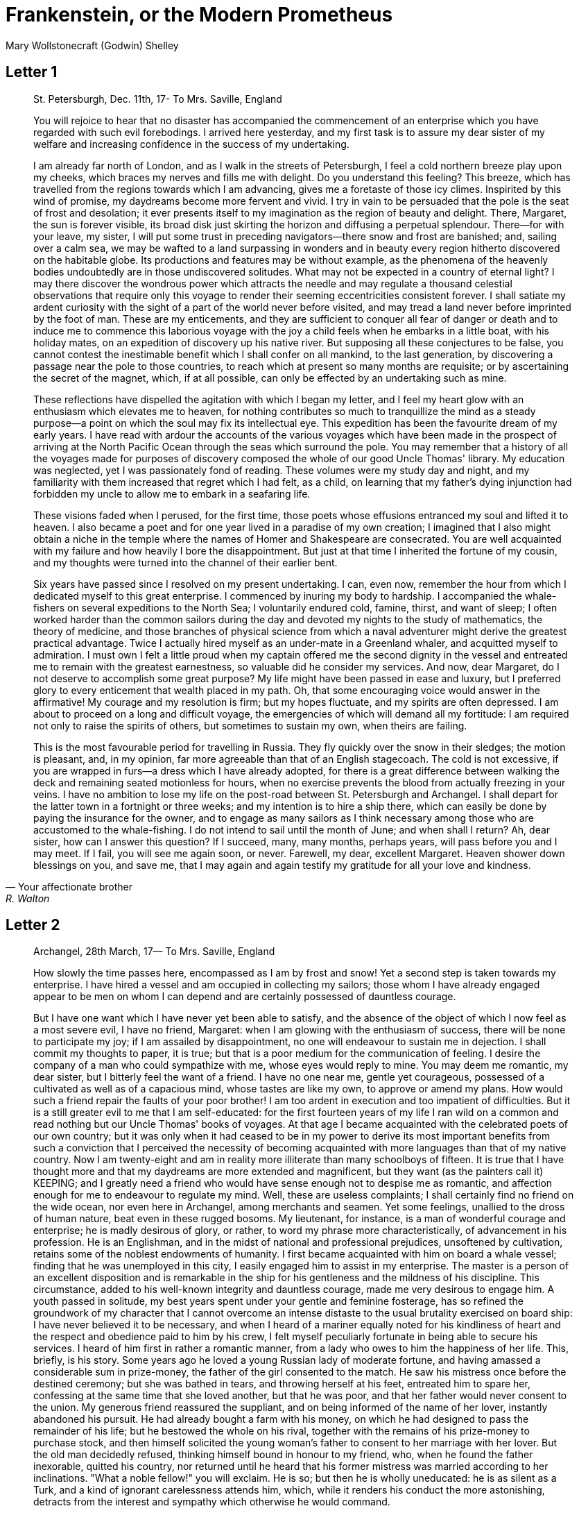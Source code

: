 = Frankenstein, or the Modern Prometheus
Mary Wollstonecraft (Godwin) Shelley

:toc:

== Letter 1
[quote, Your affectionate brother, R. Walton]
____
St. Petersburgh, Dec. 11th, 17-
To Mrs. Saville, England

You will rejoice to hear that no disaster has accompanied the
commencement of an enterprise which you have regarded with such evil
forebodings. I arrived here yesterday, and my first task is to assure my
dear sister of my welfare and increasing confidence in the success of my
undertaking.

I am already far north of London, and as I walk in the streets of
Petersburgh, I feel a cold northern breeze play upon my cheeks, which
braces my nerves and fills me with delight. Do you understand this
feeling? This breeze, which has travelled from the regions towards which
I am advancing, gives me a foretaste of those icy climes. Inspirited by
this wind of promise, my daydreams become more fervent and vivid. I try
in vain to be persuaded that the pole is the seat of frost and
desolation; it ever presents itself to my imagination as the region of
beauty and delight. There, Margaret, the sun is forever visible, its
broad disk just skirting the horizon and diffusing a perpetual
splendour. There—for with your leave, my sister, I will put some trust
in preceding navigators—there snow and frost are banished; and, sailing
over a calm sea, we may be wafted to a land surpassing in wonders and in
beauty every region hitherto discovered on the habitable globe. Its
productions and features may be without example, as the phenomena of the
heavenly bodies undoubtedly are in those undiscovered solitudes. What
may not be expected in a country of eternal light? I may there discover
the wondrous power which attracts the needle and may regulate a thousand
celestial observations that require only this voyage to render their
seeming eccentricities consistent forever. I shall satiate my ardent
curiosity with the sight of a part of the world never before visited,
and may tread a land never before imprinted by the foot of man. These
are my enticements, and they are sufficient to conquer all fear of
danger or death and to induce me to commence this laborious voyage with
the joy a child feels when he embarks in a little boat, with his holiday
mates, on an expedition of discovery up his native river. But supposing
all these conjectures to be false, you cannot contest the inestimable
benefit which I shall confer on all mankind, to the last generation, by
discovering a passage near the pole to those countries, to reach which
at present so many months are requisite; or by ascertaining the secret
of the magnet, which, if at all possible, can only be effected by an
undertaking such as mine.

These reflections have dispelled the agitation with which I began my
letter, and I feel my heart glow with an enthusiasm which elevates me to
heaven, for nothing contributes so much to tranquillize the mind as a
steady purpose—a point on which the soul may fix its intellectual eye.
This expedition has been the favourite dream of my early years. I have
read with ardour the accounts of the various voyages which have been
made in the prospect of arriving at the North Pacific Ocean through the
seas which surround the pole. You may remember that a history of all the
voyages made for purposes of discovery composed the whole of our good
Uncle Thomas' library. My education was neglected, yet I was
passionately fond of reading. These volumes were my study day and night,
and my familiarity with them increased that regret which I had felt, as
a child, on learning that my father's dying injunction had forbidden my
uncle to allow me to embark in a seafaring life.

These visions faded when I perused, for the first time, those poets
whose effusions entranced my soul and lifted it to heaven. I also became
a poet and for one year lived in a paradise of my own creation; I
imagined that I also might obtain a niche in the temple where the names
of Homer and Shakespeare are consecrated. You are well acquainted with
my failure and how heavily I bore the disappointment. But just at that
time I inherited the fortune of my cousin, and my thoughts were turned
into the channel of their earlier bent.

Six years have passed since I resolved on my present undertaking. I can,
even now, remember the hour from which I dedicated myself to this great
enterprise. I commenced by inuring my body to hardship. I accompanied
the whale-fishers on several expeditions to the North Sea; I voluntarily
endured cold, famine, thirst, and want of sleep; I often worked harder
than the common sailors during the day and devoted my nights to the
study of mathematics, the theory of medicine, and those branches of
physical science from which a naval adventurer might derive the greatest
practical advantage. Twice I actually hired myself as an under-mate in a
Greenland whaler, and acquitted myself to admiration. I must own I felt
a little proud when my captain offered me the second dignity in the
vessel and entreated me to remain with the greatest earnestness, so
valuable did he consider my services. And now, dear Margaret, do I not
deserve to accomplish some great purpose? My life might have been passed
in ease and luxury, but I preferred glory to every enticement that
wealth placed in my path. Oh, that some encouraging voice would answer
in the affirmative! My courage and my resolution is firm; but my hopes
fluctuate, and my spirits are often depressed. I am about to proceed on
a long and difficult voyage, the emergencies of which will demand all my
fortitude: I am required not only to raise the spirits of others, but
sometimes to sustain my own, when theirs are failing.

This is the most favourable period for travelling in Russia. They fly
quickly over the snow in their sledges; the motion is pleasant, and, in
my opinion, far more agreeable than that of an English stagecoach. The
cold is not excessive, if you are wrapped in furs—a dress which I have
already adopted, for there is a great difference between walking the
deck and remaining seated motionless for hours, when no exercise
prevents the blood from actually freezing in your veins. I have no
ambition to lose my life on the post-road between St. Petersburgh and
Archangel. I shall depart for the latter town in a fortnight or three
weeks; and my intention is to hire a ship there, which can easily be
done by paying the insurance for the owner, and to engage as many
sailors as I think necessary among those who are accustomed to the
whale-fishing. I do not intend to sail until the month of June; and when
shall I return? Ah, dear sister, how can I answer this question? If I
succeed, many, many months, perhaps years, will pass before you and I
may meet. If I fail, you will see me again soon, or never. Farewell, my
dear, excellent Margaret. Heaven shower down blessings on you, and save
me, that I may again and again testify my gratitude for all your love
and kindness.
____

== Letter 2

[quote, Your affectionate brother, Robert Walton]
____
Archangel, 28th March, 17—
To Mrs. Saville, England

How slowly the time passes here, encompassed as I am by frost and snow!
Yet a second step is taken towards my enterprise. I have hired a vessel
and am occupied in collecting my sailors; those whom I have already
engaged appear to be men on whom I can depend and are certainly
possessed of dauntless courage.

But I have one want which I have never yet been able to satisfy, and the
absence of the object of which I now feel as a most severe evil, I have
no friend, Margaret: when I am glowing with the enthusiasm of success,
there will be none to participate my joy; if I am assailed by
disappointment, no one will endeavour to sustain me in dejection. I
shall commit my thoughts to paper, it is true; but that is a poor medium
for the communication of feeling. I desire the company of a man who
could sympathize with me, whose eyes would reply to mine. You may deem
me romantic, my dear sister, but I bitterly feel the want of a friend. I
have no one near me, gentle yet courageous, possessed of a cultivated as
well as of a capacious mind, whose tastes are like my own, to approve or
amend my plans. How would such a friend repair the faults of your poor
brother! I am too ardent in execution and too impatient of difficulties.
But it is a still greater evil to me that I am self-educated: for the
first fourteen years of my life I ran wild on a common and read nothing
but our Uncle Thomas' books of voyages. At that age I became acquainted
with the celebrated poets of our own country; but it was only when it
had ceased to be in my power to derive its most important benefits from
such a conviction that I perceived the necessity of becoming acquainted
with more languages than that of my native country. Now I am
twenty-eight and am in reality more illiterate than many schoolboys of
fifteen. It is true that I have thought more and that my daydreams are
more extended and magnificent, but they want (as the painters call it)
KEEPING; and I greatly need a friend who would have sense enough not to
despise me as romantic, and affection enough for me to endeavour to
regulate my mind. Well, these are useless complaints; I shall certainly
find no friend on the wide ocean, nor even here in Archangel, among
merchants and seamen. Yet some feelings, unallied to the dross of human
nature, beat even in these rugged bosoms. My lieutenant, for instance,
is a man of wonderful courage and enterprise; he is madly desirous of
glory, or rather, to word my phrase more characteristically, of
advancement in his profession. He is an Englishman, and in the midst of
national and professional prejudices, unsoftened by cultivation, retains
some of the noblest endowments of humanity. I first became acquainted
with him on board a whale vessel; finding that he was unemployed in this
city, I easily engaged him to assist in my enterprise. The master is a
person of an excellent disposition and is remarkable in the ship for his
gentleness and the mildness of his discipline. This circumstance, added
to his well-known integrity and dauntless courage, made me very desirous
to engage him. A youth passed in solitude, my best years spent under
your gentle and feminine fosterage, has so refined the groundwork of my
character that I cannot overcome an intense distaste to the usual
brutality exercised on board ship: I have never believed it to be
necessary, and when I heard of a mariner equally noted for his
kindliness of heart and the respect and obedience paid to him by his
crew, I felt myself peculiarly fortunate in being able to secure his
services. I heard of him first in rather a romantic manner, from a lady
who owes to him the happiness of her life. This, briefly, is his story.
Some years ago he loved a young Russian lady of moderate fortune, and
having amassed a considerable sum in prize-money, the father of the girl
consented to the match. He saw his mistress once before the destined
ceremony; but she was bathed in tears, and throwing herself at his feet,
entreated him to spare her, confessing at the same time that she loved
another, but that he was poor, and that her father would never consent
to the union. My generous friend reassured the suppliant, and on being
informed of the name of her lover, instantly abandoned his pursuit. He
had already bought a farm with his money, on which he had designed to
pass the remainder of his life; but he bestowed the whole on his rival,
together with the remains of his prize-money to purchase stock, and then
himself solicited the young woman's father to consent to her marriage
with her lover. But the old man decidedly refused, thinking himself
bound in honour to my friend, who, when he found the father inexorable,
quitted his country, nor returned until he heard that his former
mistress was married according to her inclinations. "What a noble
fellow!" you will exclaim. He is so; but then he is wholly uneducated:
he is as silent as a Turk, and a kind of ignorant carelessness attends
him, which, while it renders his conduct the more astonishing, detracts
from the interest and sympathy which otherwise he would command.

Yet do not suppose, because I complain a little or because I can
conceive a consolation for my toils which I may never know, that I am
wavering in my resolutions. Those are as fixed as fate, and my voyage is
only now delayed until the weather shall permit my embarkation. The
winter has been dreadfully severe, but the spring promises well, and it
is considered as a remarkably early season, so that perhaps I may sail
sooner than I expected. I shall do nothing rashly: you know me
sufficiently to confide in my prudence and considerateness whenever the
safety of others is committed to my care.

I cannot describe to you my sensations on the near prospect of my
undertaking. It is impossible to communicate to you a conception of the
trembling sensation, half pleasurable and half fearful, with which I am
preparing to depart. I am going to unexplored regions, to "the land of
mist and snow," but I shall kill no albatross; therefore do not be
alarmed for my safety or if I should come back to you as worn and woeful
as the "Ancient Mariner." You will smile at my allusion, but I will
disclose a secret. I have often attributed my attachment to, my
passionate enthusiasm for, the dangerous mysteries of ocean to that
production of the most imaginative of modern poets. There is something
at work in my soul which I do not understand. I am practically
industrious—painstaking, a workman to execute with perseverance and
labour—but besides this there is a love for the marvellous, a belief in
the marvellous, intertwined in all my projects, which hurries me out of
the common pathways of men, even to the wild sea and unvisited regions I
am about to explore. But to return to dearer considerations. Shall I
meet you again, after having traversed immense seas, and returned by the
most southern cape of Africa or America? I dare not expect such success,
yet I cannot bear to look on the reverse of the picture. Continue for
the present to write to me by every opportunity: I may receive your
letters on some occasions when I need them most to support my spirits. I
love you very tenderly. Remember me with affection, should you never
hear from me again.
____

== Letter 3

[quote, R.W.]
____
July 7th, 17—
To Mrs. Saville, England

My dear Sister,

I write a few lines in haste to say that I am safe—and well advanced on
my voyage. This letter will reach England by a merchantman now on its
homeward voyage from Archangel; more fortunate than I, who may not see
my native land, perhaps, for many years. I am, however, in good spirits:
my men are bold and apparently firm of purpose, nor do the floating
sheets of ice that continually pass us, indicating the dangers of the
region towards which we are advancing, appear to dismay them. We have
already reached a very high latitude; but it is the height of summer,
and although not so warm as in England, the southern gales, which blow
us speedily towards those shores which I so ardently desire to attain,
breathe a degree of renovating warmth which I had not expected.

No incidents have hitherto befallen us that would make a figure in a
letter. One or two stiff gales and the springing of a leak are accidents
which experienced navigators scarcely remember to record, and I shall be
well content if nothing worse happen to us during our voyage.

Adieu, my dear Margaret. Be assured that for my own sake, as well as
yours, I will not rashly encounter danger. I will be cool, persevering,
and prudent.

But success SHALL crown my endeavours. Wherefore not? Thus far I have
gone, tracing a secure way over the pathless seas, the very stars
themselves being witnesses and testimonies of my triumph. Why not still
proceed over the untamed yet obedient element? What can stop the
determined heart and resolved will of man?

My swelling heart involuntarily pours itself out thus. But I must
finish. Heaven bless my beloved sister!
____


== Letter 4

[quote]
____
August 5th, 17—

To Mrs. Saville, England

So strange an accident has happened to us that I cannot forbear
recording it, although it is very probable that you will see me before
these papers can come into your possession.

Last Monday (July 31st) we were nearly surrounded by ice, which closed
in the ship on all sides, scarcely leaving her the sea-room in which she
floated. Our situation was somewhat dangerous, especially as we were
compassed round by a very thick fog. We accordingly lay to, hoping that
some change would take place in the atmosphere and weather.

About two o'clock the mist cleared away, and we beheld, stretched out in
every direction, vast and irregular plains of ice, which seemed to have
no end. Some of my comrades groaned, and my own mind began to grow
watchful with anxious thoughts, when a strange sight suddenly attracted
our attention and diverted our solicitude from our own situation. We
perceived a low carriage, fixed on a sledge and drawn by dogs, pass on
towards the north, at the distance of half a mile; a being which had the
shape of a man, but apparently of gigantic stature, sat in the sledge
and guided the dogs. We watched the rapid progress of the traveller with
our telescopes until he was lost among the distant inequalities of the
ice. This appearance excited our unqualified wonder. We were, as we
believed, many hundred miles from any land; but this apparition seemed
to denote that it was not, in reality, so distant as we had supposed.
Shut in, however, by ice, it was impossible to follow his track, which
we had observed with the greatest attention. About two hours after this
occurrence we heard the ground sea, and before night the ice broke and
freed our ship. We, however, lay to until the morning, fearing to
encounter in the dark those large loose masses which float about after
the breaking up of the ice. I profited of this time to rest for a few
hours.

In the morning, however, as soon as it was light, I went upon deck and
found all the sailors busy on one side of the vessel, apparently talking
to someone in the sea. It was, in fact, a sledge, like that we had seen
before, which had drifted towards us in the night on a large fragment of
ice. Only one dog remained alive; but there was a human being within it
whom the sailors were persuading to enter the vessel. He was not, as the
other traveller seemed to be, a savage inhabitant of some undiscovered
island, but a European. When I appeared on deck the master said, "Here
is our captain, and he will not allow you to perish on the open sea."

On perceiving me, the stranger addressed me in English, although with a
foreign accent. "Before I come on board your vessel," said he, "will you
have the kindness to inform me whither you are bound?"

You may conceive my astonishment on hearing such a question addressed to
me from a man on the brink of destruction and to whom I should have
supposed that my vessel would have been a resource which he would not
have exchanged for the most precious wealth the earth can afford. I
replied, however, that we were on a voyage of discovery towards the
northern pole.

Upon hearing this he appeared satisfied and consented to come on board.
Good God! Margaret, if you had seen the man who thus capitulated for his
safety, your surprise would have been boundless. His limbs were nearly
frozen, and his body dreadfully emaciated by fatigue and suffering. I
never saw a man in so wretched a condition. We attempted to carry him
into the cabin, but as soon as he had quitted the fresh air he fainted.
We accordingly brought him back to the deck and restored him to
animation by rubbing him with brandy and forcing him to swallow a small
quantity. As soon as he showed signs of life we wrapped him up in
blankets and placed him near the chimney of the kitchen stove. By slow
degrees he recovered and ate a little soup, which restored him
wonderfully.

Two days passed in this manner before he was able to speak, and I often
feared that his sufferings had deprived him of understanding. When he
had in some measure recovered, I removed him to my own cabin and
attended on him as much as my duty would permit. I never saw a more
interesting creature: his eyes have generally an expression of wildness,
and even madness, but there are moments when, if anyone performs an act
of kindness towards him or does him any the most trifling service, his
whole countenance is lighted up, as it were, with a beam of benevolence
and sweetness that I never saw equalled. But he is generally melancholy
and despairing, and sometimes he gnashes his teeth, as if impatient of
the weight of woes that oppresses him.

When my guest was a little recovered I had great trouble to keep off the
men, who wished to ask him a thousand questions; but I would not allow
him to be tormented by their idle curiosity, in a state of body and mind
whose restoration evidently depended upon entire repose. Once, however,
the lieutenant asked why he had come so far upon the ice in so strange a
vehicle.

His countenance instantly assumed an aspect of the deepest gloom, and he
replied, "To seek one who fled from me."

"And did the man whom you pursued travel in the same fashion?"

"Yes."

"Then I fancy we have seen him, for the day before we picked you up we
saw some dogs drawing a sledge, with a man in it, across the ice."

This aroused the stranger's attention, and he asked a multitude of
questions concerning the route which the demon, as he called him, had
pursued. Soon after, when he was alone with me, he said, "I have,
doubtless, excited your curiosity, as well as that of these good people;
but you are too considerate to make inquiries."

"Certainly; it would indeed be very impertinent and inhuman in me to
trouble you with any inquisitiveness of mine."

"And yet you rescued me from a strange and perilous situation; you have
benevolently restored me to life."

Soon after this he inquired if I thought that the breaking up of the ice
had destroyed the other sledge. I replied that I could not answer with
any degree of certainty, for the ice had not broken until near midnight,
and the traveller might have arrived at a place of safety before that
time; but of this I could not judge. From this time a new spirit of life
animated the decaying frame of the stranger. He manifested the greatest
eagerness to be upon deck to watch for the sledge which had before
appeared; but I have persuaded him to remain in the cabin, for he is far
too weak to sustain the rawness of the atmosphere. I have promised that
someone should watch for him and give him instant notice if any new
object should appear in sight.

Such is my journal of what relates to this strange occurrence up to the
present day. The stranger has gradually improved in health but is very
silent and appears uneasy when anyone except myself enters his cabin.
Yet his manners are so conciliating and gentle that the sailors are all
interested in him, although they have had very little communication with
him. For my own part, I begin to love him as a brother, and his constant
and deep grief fills me with sympathy and compassion. He must have been
a noble creature in his better days, being even now in wreck so
attractive and amiable. I said in one of my letters, my dear Margaret,
that I should find no friend on the wide ocean; yet I have found a man
who, before his spirit had been broken by misery, I should have been
happy to have possessed as the brother of my heart.

I shall continue my journal concerning the stranger at intervals, should
I have any fresh incidents to record.
____

[quote]
____
August 13th, 17—

My affection for my guest increases every day. He excites at once my
admiration and my pity to an astonishing degree. How can I see so noble
a creature destroyed by misery without feeling the most poignant grief?
He is so gentle, yet so wise; his mind is so cultivated, and when he
speaks, although his words are culled with the choicest art, yet they
flow with rapidity and unparalleled eloquence. He is now much recovered
from his illness and is continually on the deck, apparently watching for
the sledge that preceded his own. Yet, although unhappy, he is not so
utterly occupied by his own misery but that he interests himself deeply
in the projects of others. He has frequently conversed with me on mine,
which I have communicated to him without disguise. He entered
attentively into all my arguments in favour of my eventual success and
into every minute detail of the measures I had taken to secure it. I was
easily led by the sympathy which he evinced to use the language of my
heart, to give utterance to the burning ardour of my soul and to say,
with all the fervour that warmed me, how gladly I would sacrifice my
fortune, my existence, my every hope, to the furtherance of my
enterprise. One man's life or death were but a small price to pay for
the acquirement of the knowledge which I sought, for the dominion I
should acquire and transmit over the elemental foes of our race. As I
spoke, a dark gloom spread over my listener's countenance. At first I
perceived that he tried to suppress his emotion; he placed his hands
before his eyes, and my voice quivered and failed me as I beheld tears
trickle fast from between his fingers; a groan burst from his heaving
breast. I paused; at length he spoke, in broken accents: "Unhappy man!
Do you share my madness? Have you drunk also of the intoxicating
draught? Hear me; let me reveal my tale, and you will dash the cup from
your lips!"

Such words, you may imagine, strongly excited my curiosity; but the
paroxysm of grief that had seized the stranger overcame his weakened
powers, and many hours of repose and tranquil conversation were
necessary to restore his composure. Having conquered the violence of his
feelings, he appeared to despise himself for being the slave of passion;
and quelling the dark tyranny of despair, he led me again to converse
concerning myself personally. He asked me the history of my earlier
years. The tale was quickly told, but it awakened various trains of
reflection. I spoke of my desire of finding a friend, of my thirst for a
more intimate sympathy with a fellow mind than had ever fallen to my
lot, and expressed my conviction that a man could boast of little
happiness who did not enjoy this blessing. "I agree with you," replied
the stranger; "we are unfashioned creatures, but half made up, if one
wiser, better, dearer than ourselves—such a friend ought to be—do not
lend his aid to perfectionate our weak and faulty natures. I once had a
friend, the most noble of human creatures, and am entitled, therefore,
to judge respecting friendship. You have hope, and the world before you,
and have no cause for despair. But I—I have lost everything and cannot
begin life anew."

As he said this his countenance became expressive of a calm, settled
grief that touched me to the heart. But he was silent and presently
retired to his cabin.

Even broken in spirit as he is, no one can feel more deeply than he does
the beauties of nature. The starry sky, the sea, and every sight
afforded by these wonderful regions seem still to have the power of
elevating his soul from earth. Such a man has a double existence: he may
suffer misery and be overwhelmed by disappointments, yet when he has
retired into himself, he will be like a celestial spirit that has a halo
around him, within whose circle no grief or folly ventures.

Will you smile at the enthusiasm I express concerning this divine
wanderer? You would not if you saw him. You have been tutored and
refined by books and retirement from the world, and you are therefore
somewhat fastidious; but this only renders you the more fit to
appreciate the extraordinary merits of this wonderful man. Sometimes I
have endeavoured to discover what quality it is which he possesses that
elevates him so immeasurably above any other person I ever knew. I
believe it to be an intuitive discernment, a quick but never-failing
power of judgment, a penetration into the causes of things, unequalled
for clearness and precision; add to this a facility of expression and a
voice whose varied intonations are soul-subduing music.
____

[quote]
____
August 19, 17—

Yesterday the stranger said to me, "You may easily perceive, Captain
Walton, that I have suffered great and unparalleled misfortunes. I had
determined at one time that the memory of these evils should die with
me, but you have won me to alter my determination. You seek for
knowledge and wisdom, as I once did; and I ardently hope that the
gratification of your wishes may not be a serpent to sting you, as mine
has been. I do not know that the relation of my disasters will be useful
to you; yet, when I reflect that you are pursuing the same course,
exposing yourself to the same dangers which have rendered me what I am,
I imagine that you may deduce an apt moral from my tale, one that may
direct you if you succeed in your undertaking and console you in case of
failure. Prepare to hear of occurrences which are usually deemed
marvellous. Were we among the tamer scenes of nature I might fear to
encounter your unbelief, perhaps your ridicule; but many things will
appear possible in these wild and mysterious regions which would provoke
the laughter of those unacquainted with the ever-varied powers of
nature; nor can I doubt but that my tale conveys in its series internal
evidence of the truth of the events of which it is composed."

You may easily imagine that I was much gratified by the offered
communication, yet I could not endure that he should renew his grief by
a recital of his misfortunes. I felt the greatest eagerness to hear the
promised narrative, partly from curiosity and partly from a strong
desire to ameliorate his fate if it were in my power. I expressed these
feelings in my answer.

"I thank you," he replied, "for your sympathy, but it is useless; my
fate is nearly fulfilled. I wait but for one event, and then I shall
repose in peace. I understand your feeling," continued he, perceiving
that I wished to interrupt him; "but you are mistaken, my friend, if
thus you will allow me to name you; nothing can alter my destiny; listen
to my history, and you will perceive how irrevocably it is determined."

He then told me that he would commence his narrative the next day when I
should be at leisure. This promise drew from me the warmest thanks. I
have resolved every night, when I am not imperatively occupied by my
duties, to record, as nearly as possible in his own words, what he has
related during the day. If I should be engaged, I will at least make
notes. This manuscript will doubtless afford you the greatest pleasure;
but to me, who know him, and who hear it from his own lips—with what
interest and sympathy shall I read it in some future day! Even now, as I
commence my task, his full-toned voice swells in my ears; his lustrous
eyes dwell on me with all their melancholy sweetness; I see his thin
hand raised in animation, while the lineaments of his face are
irradiated by the soul within.

Strange and harrowing must be his story, frightful the storm which
embraced the gallant vessel on its course and wrecked it—thus!
____


== Chapter 1

I am by birth a Genevese, and my family is one of the most distinguished
of that republic. My ancestors had been for many years counsellors and
syndics, and my father had filled several public situations with honour
and reputation. He was respected by all who knew him for his integrity
and indefatigable attention to public business. He passed his younger
days perpetually occupied by the affairs of his country; a variety of
circumstances had prevented his marrying early, nor was it until the
decline of life that he became a husband and the father of a family.

As the circumstances of his marriage illustrate his character, I cannot
refrain from relating them. One of his most intimate friends was a
merchant who, from a flourishing state, fell, through numerous
mischances, into poverty. This man, whose name was Beaufort, was of a
proud and unbending disposition and could not bear to live in poverty
and oblivion in the same country where he had formerly been
distinguished for his rank and magnificence. Having paid his debts,
therefore, in the most honourable manner, he retreated with his daughter
to the town of Lucerne, where he lived unknown and in wretchedness. My
father loved Beaufort with the truest friendship and was deeply grieved
by his retreat in these unfortunate circumstances. He bitterly deplored
the false pride which led his friend to a conduct so little worthy of
the affection that united them. He lost no time in endeavouring to seek
him out, with the hope of persuading him to begin the world again
through his credit and assistance. Beaufort had taken effectual measures
to conceal himself, and it was ten months before my father discovered
his abode. Overjoyed at this discovery, he hastened to the house, which
was situated in a mean street near the Reuss. But when he entered,
misery and despair alone welcomed him. Beaufort had saved but a very
small sum of money from the wreck of his fortunes, but it was sufficient
to provide him with sustenance for some months, and in the meantime he
hoped to procure some respectable employment in a merchant's house. The
interval was, consequently, spent in inaction; his grief only became
more deep and rankling when he had leisure for reflection, and at length
it took so fast hold of his mind that at the end of three months he lay
on a bed of sickness, incapable of any exertion.

His daughter attended him with the greatest tenderness, but she saw with
despair that their little fund was rapidly decreasing and that there was
no other prospect of support. But Caroline Beaufort possessed a mind of
an uncommon mould, and her courage rose to support her in her adversity.
She procured plain work; she plaited straw and by various means
contrived to earn a pittance scarcely sufficient to support life.

Several months passed in this manner. Her father grew worse; her time
was more entirely occupied in attending him; her means of subsistence
decreased; and in the tenth month her father died in her arms, leaving
her an orphan and a beggar. This last blow overcame her, and she knelt
by Beaufort's coffin weeping bitterly, when my father entered the
chamber. He came like a protecting spirit to the poor girl, who
committed herself to his care; and after the interment of his friend he
conducted her to Geneva and placed her under the protection of a
relation. Two years after this event Caroline became his wife.

There was a considerable difference between the ages of my parents, but
this circumstance seemed to unite them only closer in bonds of devoted
affection. There was a sense of justice in my father's upright mind
which rendered it necessary that he should approve highly to love
strongly. Perhaps during former years he had suffered from the
late-discovered unworthiness of one beloved and so was disposed to set a
greater value on tried worth. There was a show of gratitude and worship
in his attachment to my mother, differing wholly from the doting
fondness of age, for it was inspired by reverence for her virtues and a
desire to be the means of, in some degree, recompensing her for the
sorrows she had endured, but which gave inexpressible grace to his
behaviour to her. Everything was made to yield to her wishes and her
convenience. He strove to shelter her, as a fair exotic is sheltered by
the gardener, from every rougher wind and to surround her with all that
could tend to excite pleasurable emotion in her soft and benevolent
mind. Her health, and even the tranquillity of her hitherto constant
spirit, had been shaken by what she had gone through. During the two
years that had elapsed previous to their marriage my father had
gradually relinquished all his public functions; and immediately after
their union they sought the pleasant climate of Italy, and the change of
scene and interest attendant on a tour through that land of wonders, as
a restorative for her weakened frame.

From Italy they visited Germany and France. I, their eldest child, was
born at Naples, and as an infant accompanied them in their rambles. I
remained for several years their only child. Much as they were attached
to each other, they seemed to draw inexhaustible stores of affection
from a very mine of love to bestow them upon me. My mother's tender
caresses and my father's smile of benevolent pleasure while regarding me
are my first recollections. I was their plaything and their idol, and
something better—their child, the innocent and helpless creature
bestowed on them by heaven, whom to bring up to good, and whose future
lot it was in their hands to direct to happiness or misery, according as
they fulfilled their duties towards me. With this deep consciousness of
what they owed towards the being to which they had given life, added to
the active spirit of tenderness that animated both, it may be imagined
that while during every hour of my infant life I received a lesson of
patience, of charity, and of self-control, I was so guided by a silken
cord that all seemed but one train of enjoyment to me. For a long time I
was their only care. My mother had much desired to have a daughter, but
I continued their single offspring. When I was about five years old,
while making an excursion beyond the frontiers of Italy, they passed a
week on the shores of the Lake of Como. Their benevolent disposition
often made them enter the cottages of the poor. This, to my mother, was
more than a duty; it was a necessity, a passion—remembering what she had
suffered, and how she had been relieved—for her to act in her turn the
guardian angel to the afflicted. During one of their walks a poor cot in
the foldings of a vale attracted their notice as being singularly
disconsolate, while the number of half-clothed children gathered about
it spoke of penury in its worst shape. One day, when my father had gone
by himself to Milan, my mother, accompanied by me, visited this abode.
She found a peasant and his wife, hard working, bent down by care and
labour, distributing a scanty meal to five hungry babes. Among these
there was one which attracted my mother far above all the rest. She
appeared of a different stock. The four others were dark-eyed, hardy
little vagrants; this child was thin and very fair. Her hair was the
brightest living gold, and despite the poverty of her clothing, seemed
to set a crown of distinction on her head. Her brow was clear and ample,
her blue eyes cloudless, and her lips and the moulding of her face so
expressive of sensibility and sweetness that none could behold her
without looking on her as of a distinct species, a being heaven-sent,
and bearing a celestial stamp in all her features. The peasant woman,
perceiving that my mother fixed eyes of wonder and admiration on this
lovely girl, eagerly communicated her history. She was not her child,
but the daughter of a Milanese nobleman. Her mother was a German and had
died on giving her birth. The infant had been placed with these good
people to nurse: they were better off then. They had not been long
married, and their eldest child was but just born. The father of their
charge was one of those Italians nursed in the memory of the antique
glory of Italy—one among the schiavi ognor frementi, who exerted himself
to obtain the liberty of his country. He became the victim of its
weakness. Whether he had died or still lingered in the dungeons of
Austria was not known. His property was confiscated; his child became an
orphan and a beggar. She continued with her foster parents and bloomed
in their rude abode, fairer than a garden rose among dark-leaved
brambles. When my father returned from Milan, he found playing with me
in the hall of our villa a child fairer than pictured cherub—a creature
who seemed to shed radiance from her looks and whose form and motions
were lighter than the chamois of the hills. The apparition was soon
explained. With his permission my mother prevailed on her rustic
guardians to yield their charge to her. They were fond of the sweet
orphan. Her presence had seemed a blessing to them, but it would be
unfair to her to keep her in poverty and want when Providence afforded
her such powerful protection. They consulted their village priest, and
the result was that Elizabeth Lavenza became the inmate of my parents'
house—my more than sister—the beautiful and adored companion of all my
occupations and my pleasures.

Everyone loved Elizabeth. The passionate and almost reverential
attachment with which all regarded her became, while I shared it, my
pride and my delight. On the evening previous to her being brought to my
home, my mother had said playfully, "I have a pretty present for my
Victor—tomorrow he shall have it." And when, on the morrow, she
presented Elizabeth to me as her promised gift, I, with childish
seriousness, interpreted her words literally and looked upon Elizabeth
as mine—mine to protect, love, and cherish. All praises bestowed on her
I received as made to a possession of my own. We called each other
familiarly by the name of cousin. No word, no expression could body
forth the kind of relation in which she stood to me—my more than sister,
since till death she was to be mine only.


== Chapter 2


We were brought up together; there was not quite a year difference in
our ages. I need not say that we were strangers to any species of
disunion or dispute. Harmony was the soul of our companionship, and the
diversity and contrast that subsisted in our characters drew us nearer
together. Elizabeth was of a calmer and more concentrated disposition;
but, with all my ardour, I was capable of a more intense application and
was more deeply smitten with the thirst for knowledge. She busied
herself with following the aerial creations of the poets; and in the
majestic and wondrous scenes which surrounded our Swiss home —the
sublime shapes of the mountains, the changes of the seasons, tempest and
calm, the silence of winter, and the life and turbulence of our Alpine
summers—she found ample scope for admiration and delight. While my
companion contemplated with a serious and satisfied spirit the
magnificent appearances of things, I delighted in investigating their
causes. The world was to me a secret which I desired to divine.
Curiosity, earnest research to learn the hidden laws of nature, gladness
akin to rapture, as they were unfolded to me, are among the earliest
sensations I can remember.

On the birth of a second son, my junior by seven years, my parents gave
up entirely their wandering life and fixed themselves in their native
country. We possessed a house in Geneva, and a campagne on Belrive, the
eastern shore of the lake, at the distance of rather more than a league
from the city. We resided principally in the latter, and the lives of my
parents were passed in considerable seclusion. It was my temper to avoid
a crowd and to attach myself fervently to a few. I was indifferent,
therefore, to my school-fellows in general; but I united myself in the
bonds of the closest friendship to one among them. Henry Clerval was the
son of a merchant of Geneva. He was a boy of singular talent and fancy.
He loved enterprise, hardship, and even danger for its own sake. He was
deeply read in books of chivalry and romance. He composed heroic songs
and began to write many a tale of enchantment and knightly adventure. He
tried to make us act plays and to enter into masquerades, in which the
characters were drawn from the heroes of Roncesvalles, of the Round
Table of King Arthur, and the chivalrous train who shed their blood to
redeem the holy sepulchre from the hands of the infidels.

No human being could have passed a happier childhood than myself. My
parents were possessed by the very spirit of kindness and indulgence. We
felt that they were not the tyrants to rule our lot according to their
caprice, but the agents and creators of all the many delights which we
enjoyed. When I mingled with other families I distinctly discerned how
peculiarly fortunate my lot was, and gratitude assisted the development
of filial love.

My temper was sometimes violent, and my passions vehement; but by some
law in my temperature they were turned not towards childish pursuits but
to an eager desire to learn, and not to learn all things
indiscriminately. I confess that neither the structure of languages, nor
the code of governments, nor the politics of various states possessed
attractions for me. It was the secrets of heaven and earth that I
desired to learn; and whether it was the outward substance of things or
the inner spirit of nature and the mysterious soul of man that occupied
me, still my inquiries were directed to the metaphysical, or in its
highest sense, the physical secrets of the world.

Meanwhile Clerval occupied himself, so to speak, with the moral
relations of things. The busy stage of life, the virtues of heroes, and
the actions of men were his theme; and his hope and his dream was to
become one among those whose names are recorded in story as the gallant
and adventurous benefactors of our species. The saintly soul of
Elizabeth shone like a shrine-dedicated lamp in our peaceful home. Her
sympathy was ours; her smile, her soft voice, the sweet glance of her
celestial eyes, were ever there to bless and animate us. She was the
living spirit of love to soften and attract; I might have become sullen
in my study, rought through the ardour of my nature, but that she was
there to subdue me to a semblance of her own gentleness. And
Clerval—could aught ill entrench on the noble spirit of Clerval? Yet he
might not have been so perfectly humane, so thoughtful in his
generosity, so full of kindness and tenderness amidst his passion for
adventurous exploit, had she not unfolded to him the real loveliness of
beneficence and made the doing good the end and aim of his soaring
ambition.

I feel exquisite pleasure in dwelling on the recollections of childhood,
before misfortune had tainted my mind and changed its bright visions of
extensive usefulness into gloomy and narrow reflections upon self.
Besides, in drawing the picture of my early days, I also record those
events which led, by insensible steps, to my after tale of misery, for
when I would account to myself for the birth of that passion which
afterwards ruled my destiny I find it arise, like a mountain river, from
ignoble and almost forgotten sources; but, swelling as it proceeded, it
became the torrent which, in its course, has swept away all my hopes and
joys. Natural philosophy is the genius that has regulated my fate; I
desire, therefore, in this narration, to state those facts which led to
my predilection for that science. When I was thirteen years of age we
all went on a party of pleasure to the baths near Thonon; the inclemency
of the weather obliged us to remain a day confined to the inn. In this
house I chanced to find a volume of the works of Cornelius Agrippa. I
opened it with apathy; the theory which he attempts to demonstrate and
the wonderful facts which he relates soon changed this feeling into
enthusiasm. A new light seemed to dawn upon my mind, and bounding with
joy, I communicated my discovery to my father. My father looked
carelessly at the title page of my book and said, "Ah! Cornelius
Agrippa! My dear Victor, do not waste your time upon this; it is sad
trash."

If, instead of this remark, my father had taken the pains to explain to
me that the principles of Agrippa had been entirely exploded and that a
modern system of science had been introduced which possessed much
greater powers than the ancient, because the powers of the latter were
chimerical, while those of the former were real and practical, under
such circumstances I should certainly have thrown Agrippa aside and have
contented my imagination, warmed as it was, by returning with greater
ardour to my former studies. It is even possible that the train of my
ideas would never have received the fatal impulse that led to my ruin.
But the cursory glance my father had taken of my volume by no means
assured me that he was acquainted with its contents, and I continued to
read with the greatest avidity. When I returned home my first care was
to procure the whole works of this author, and afterwards of Paracelsus
and Albertus Magnus. I read and studied the wild fancies of these
writers with delight; they appeared to me treasures known to few besides
myself. I have described myself as always having been imbued with a
fervent longing to penetrate the secrets of nature. In spite of the
intense labour and wonderful discoveries of modern philosophers, I
always came from my studies discontented and unsatisfied. Sir Isaac
Newton is said to have avowed that he felt like a child picking up
shells beside the great and unexplored ocean of truth. Those of his
successors in each branch of natural philosophy with whom I was
acquainted appeared even to my boy's apprehensions as tyros engaged in
the same pursuit.

The untaught peasant beheld the elements around him and was acquainted
with their practical uses. The most learned philosopher knew little
more. He had partially unveiled the face of Nature, but her immortal
lineaments were still a wonder and a mystery. He might dissect,
anatomize, and give names; but, not to speak of a final cause, causes in
their secondary and tertiary grades were utterly unknown to him. I had
gazed upon the fortifications and impediments that seemed to keep human
beings from entering the citadel of nature, and rashly and ignorantly I
had repined.

But here were books, and here were men who had penetrated deeper and
knew more. I took their word for all that they averred, and I became
their disciple. It may appear strange that such should arise in the
eighteenth century; but while I followed the routine of education in the
schools of Geneva, I was, to a great degree, self-taught with regard to
my favourite studies. My father was not scientific, and I was left to
struggle with a child's blindness, added to a student's thirst for
knowledge. Under the guidance of my new preceptors I entered with the
greatest diligence into the search of the philosopher's stone and the
elixir of life; but the latter soon obtained my undivided attention.
Wealth was an inferior object, but what glory would attend the discovery
if I could banish disease from the human frame and render man
invulnerable to any but a violent death! Nor were these my only visions.
The raising of ghosts or devils was a promise liberally accorded by my
favourite authors, the fulfilment of which I most eagerly sought; and if
my incantations were always unsuccessful, I attributed the failure
rather to my own inexperience and mistake than to a want of skill or
fidelity in my instructors. And thus for a time I was occupied by
exploded systems, mingling, like an unadept, a thousand contradictory
theories and floundering desperately in a very slough of multifarious
knowledge, guided by an ardent imagination and childish reasoning, till
an accident again changed the current of my ideas. When I was about
fifteen years old we had retired to our house near Belrive, when we
witnessed a most violent and terrible thunderstorm. It advanced from
behind the mountains of Jura, and the thunder burst at once with
frightful loudness from various quarters of the heavens. I remained,
while the storm lasted, watching its progress with curiosity and
delight. As I stood at the door, on a sudden I beheld a stream of fire
issue from an old and beautiful oak which stood about twenty yards from
our house; and so soon as the dazzling light vanished, the oak had
disappeared, and nothing remained but a blasted stump. When we visited
it the next morning, we found the tree shattered in a singular manner.
It was not splintered by the shock, but entirely reduced to thin ribbons
of wood. I never beheld anything so utterly destroyed.

Before this I was not unacquainted with the more obvious laws of
electricity. On this occasion a man of great research in natural
philosophy was with us, and excited by this catastrophe, he entered on
the explanation of a theory which he had formed on the subject of
electricity and galvanism, which was at once new and astonishing to me.
All that he said threw greatly into the shade Cornelius Agrippa,
Albertus Magnus, and Paracelsus, the lords of my imagination; but by
some fatality the overthrow of these men disinclined me to pursue my
accustomed studies. It seemed to me as if nothing would or could ever be
known. All that had so long engaged my attention suddenly grew
despicable. By one of those caprices of the mind which we are perhaps
most subject to in early youth, I at once gave up my former occupations,
set down natural history and all its progeny as a deformed and abortive
creation, and entertained the greatest disdain for a would-be science
which could never even step within the threshold of real knowledge. In
this mood of mind I betook myself to the mathematics and the branches of
study appertaining to that science as being built upon secure
foundations, and so worthy of my consideration.

Thus strangely are our souls constructed, and by such slight ligaments
are we bound to prosperity or ruin. When I look back, it seems to me as
if this almost miraculous change of inclination and will was the
immediate suggestion of the guardian angel of my life—the last effort
made by the spirit of preservation to avert the storm that was even then
hanging in the stars and ready to envelop me. Her victory was announced
by an unusual tranquillity and gladness of soul which followed the
relinquishing of my ancient and latterly tormenting studies. It was thus
that I was to be taught to associate evil with their prosecution,
happiness with their disregard.

It was a strong effort of the spirit of good, but it was ineffectual.
Destiny was too potent, and her immutable laws had decreed my utter and
terrible destruction.


== Chapter 3


When I had attained the age of seventeen my parents resolved that I
should become a student at the university of Ingolstadt. I had hitherto
attended the schools of Geneva, but my father thought it necessary for
the completion of my education that I should be made acquainted with
other customs than those of my native country. My departure was
therefore fixed at an early date, but before the day resolved upon could
arrive, the first misfortune of my life occurred—an omen, as it were, of
my future misery. Elizabeth had caught the scarlet fever; her illness
was severe, and she was in the greatest danger. During her illness many
arguments had been urged to persuade my mother to refrain from attending
upon her. She had at first yielded to our entreaties, but when she heard
that the life of her favourite was menaced, she could no longer control
her anxiety. She attended her sickbed; her watchful attentions triumphed
over the malignity of the distemper—Elizabeth was saved, but the
consequences of this imprudence were fatal to her preserver. On the
third day my mother sickened; her fever was accompanied by the most
alarming symptoms, and the looks of her medical attendants
prognosticated the worst event. On her deathbed the fortitude and
benignity of this best of women did not desert her. She joined the hands
of Elizabeth and myself. "My children," she said, "my firmest hopes of
future happiness were placed on the prospect of your union. This
expectation will now be the consolation of your father. Elizabeth, my
love, you must supply my place to my younger children. Alas! I regret
that I am taken from you; and, happy and beloved as I have been, is it
not hard to quit you all? But these are not thoughts befitting me; I
will endeavour to resign myself cheerfully to death and will indulge a
hope of meeting you in another world."

She died calmly, and her countenance expressed affection even in death.
I need not describe the feelings of those whose dearest ties are rent by
that most irreparable evil, the void that presents itself to the soul,
and the despair that is exhibited on the countenance. It is so long
before the mind can persuade itself that she whom we saw every day and
whose very existence appeared a part of our own can have departed
forever—that the brightness of a beloved eye can have been extinguished
and the sound of a voice so familiar and dear to the ear can be hushed,
never more to be heard. These are the reflections of the first days; but
when the lapse of time proves the reality of the evil, then the actual
bitterness of grief commences. Yet from whom has not that rude hand rent
away some dear connection? And why should I describe a sorrow which all
have felt, and must feel? The time at length arrives when grief is
rather an indulgence than a necessity; and the smile that plays upon the
lips, although it may be deemed a sacrilege, is not banished. My mother
was dead, but we had still duties which we ought to perform; we must
continue our course with the rest and learn to think ourselves fortunate
whilst one remains whom the spoiler has not seized.

My departure for Ingolstadt, which had been deferred by these events,
was now again determined upon. I obtained from my father a respite of
some weeks. It appeared to me sacrilege so soon to leave the repose,
akin to death, of the house of mourning and to rush into the thick of
life. I was new to sorrow, but it did not the less alarm me. I was
unwilling to quit the sight of those that remained to me, and above all,
I desired to see my sweet Elizabeth in some degree consoled.

She indeed veiled her grief and strove to act the comforter to us all.
She looked steadily on life and assumed its duties with courage and
zeal. She devoted herself to those whom she had been taught to call her
uncle and cousins. Never was she so enchanting as at this time, when she
recalled the sunshine of her smiles and spent them upon us. She forgot
even her own regret in her endeavours to make us forget.

The day of my departure at length arrived. Clerval spent the last
evening with us. He had endeavoured to persuade his father to permit him
to accompany me and to become my fellow student, but in vain. His father
was a narrow-minded trader and saw idleness and ruin in the aspirations
and ambition of his son. Henry deeply felt the misfortune of being
debarred from a liberal education. He said little, but when he spoke I
read in his kindling eye and in his animated glance a restrained but
firm resolve not to be chained to the miserable details of commerce.

We sat late. We could not tear ourselves away from each other nor
persuade ourselves to say the word "Farewell!" It was said, and we
retired under the pretence of seeking repose, each fancying that the
other was deceived; but when at morning's dawn I descended to the
carriage which was to convey me away, they were all there—my father
again to bless me, Clerval to press my hand once more, my Elizabeth to
renew her entreaties that I would write often and to bestow the last
feminine attentions on her playmate and friend.

I threw myself into the chaise that was to convey me away and indulged
in the most melancholy reflections. I, who had ever been surrounded by
amiable companions, continually engaged in endeavouring to bestow mutual
pleasure—I was now alone. In the university whither I was going I must
form my own friends and be my own protector. My life had hitherto been
remarkably secluded and domestic, and this had given me invincible
repugnance to new countenances. I loved my brothers, Elizabeth, and
Clerval; these were "old familiar faces," but I believed myself totally
unfitted for the company of strangers. Such were my reflections as I
commenced my journey; but as I proceeded, my spirits and hopes rose. I
ardently desired the acquisition of knowledge. I had often, when at
home, thought it hard to remain during my youth cooped up in one place
and had longed to enter the world and take my station among other human
beings. Now my desires were complied with, and it would, indeed, have
been folly to repent.

I had sufficient leisure for these and many other reflections during my
journey to Ingolstadt, which was long and fatiguing. At length the high
white steeple of the town met my eyes. I alighted and was conducted to
my solitary apartment to spend the evening as I pleased.

The next morning I delivered my letters of introduction and paid a visit
to some of the principal professors. Chance—or rather the evil
influence, the Angel of Destruction, which asserted omnipotent sway over
me from the moment I turned my reluctant steps from my father's door—led
me first to M. Krempe, professor of natural philosophy. He was an
uncouth man, but deeply imbued in the secrets of his science. He asked
me several questions concerning my progress in the different branches of
science appertaining to natural philosophy. I replied carelessly, and
partly in contempt, mentioned the names of my alchemists as the
principal authors I had studied. The professor stared. "Have you," he
said, "really spent your time in studying such nonsense?"

I replied in the affirmative. "Every minute," continued M. Krempe with
warmth, "every instant that you have wasted on those books is utterly
and entirely lost. You have burdened your memory with exploded systems
and useless names. Good God! In what desert land have you lived, where
no one was kind enough to inform you that these fancies which you have
so greedily imbibed are a thousand years old and as musty as they are
ancient? I little expected, in this enlightened and scientific age, to
find a disciple of Albertus Magnus and Paracelsus. My dear sir, you must
begin your studies entirely anew."

So saying, he stepped aside and wrote down a list of several books
treating of natural philosophy which he desired me to procure, and
dismissed me after mentioning that in the beginning of the following
week he intended to commence a course of lectures upon natural
philosophy in its general relations, and that M. Waldman, a fellow
professor, would lecture upon chemistry the alternate days that he
omitted.

I returned home not disappointed, for I have said that I had long
considered those authors useless whom the professor reprobated; but I
returned not at all the more inclined to recur to these studies in any
shape. M. Krempe was a little squat man with a gruff voice and a
repulsive countenance; the teacher, therefore, did not prepossess me in
favour of his pursuits. In rather a too philosophical and connected a
strain, perhaps, I have given an account of the conclusions I had come
to concerning them in my early years. As a child I had not been content
with the results promised by the modern professors of natural science.
With a confusion of ideas only to be accounted for by my extreme youth
and my want of a guide on such matters, I had retrod the steps of
knowledge along the paths of time and exchanged the discoveries of
recent inquirers for the dreams of forgotten alchemists. Besides, I had
a contempt for the uses of modern natural philosophy. It was very
different when the masters of the science sought immortality and power;
such views, although futile, were grand; but now the scene was changed.
The ambition of the inquirer seemed to limit itself to the annihilation
of those visions on which my interest in science was chiefly founded. I
was required to exchange chimeras of boundless grandeur for realities of
little worth.

Such were my reflections during the first two or three days of my
residence at Ingolstadt, which were chiefly spent in becoming acquainted
with the localities and the principal residents in my new abode. But as
the ensuing week commenced, I thought of the information which M. Krempe
had given me concerning the lectures. And although I could not consent
to go and hear that little conceited fellow deliver sentences out of a
pulpit, I recollected what he had said of M. Waldman, whom I had never
seen, as he had hitherto been out of town.

Partly from curiosity and partly from idleness, I went into the
lecturing room, which M. Waldman entered shortly after. This professor
was very unlike his colleague. He appeared about fifty years of age, but
with an aspect expressive of the greatest benevolence; a few grey hairs
covered his temples, but those at the back of his head were nearly
black. His person was short but remarkably erect and his voice the
sweetest I had ever heard. He began his lecture by a recapitulation of
the history of chemistry and the various improvements made by different
men of learning, pronouncing with fervour the names of the most
distinguished discoverers. He then took a cursory view of the present
state of the science and explained many of its elementary terms. After
having made a few preparatory experiments, he concluded with a panegyric
upon modern chemistry, the terms of which I shall never forget: "The
ancient teachers of this science," said he, "promised impossibilities
and performed nothing. The modern masters promise very little; they know
that metals cannot be transmuted and that the elixir of life is a
chimera but these philosophers, whose hands seem only made to dabble in
dirt, and their eyes to pore over the microscope or crucible, have
indeed performed miracles. They penetrate into the recesses of nature
and show how she works in her hiding-places. They ascend into the
heavens; they have discovered how the blood circulates, and the nature
of the air we breathe. They have acquired new and almost unlimited
powers; they can command the thunders of heaven, mimic the earthquake,
and even mock the invisible world with its own shadows."

Such were the professor's words—rather let me say such the words of the
fate—enounced to destroy me. As he went on I felt as if my soul were
grappling with a palpable enemy; one by one the various keys were
touched which formed the mechanism of my being; chord after chord was
sounded, and soon my mind was filled with one thought, one conception,
one purpose. So much has been done, exclaimed the soul of
Frankenstein—more, far more, will I achieve; treading in the steps
already marked, I will pioneer a new way, explore unknown powers, and
unfold to the world the deepest mysteries of creation.

I closed not my eyes that night. My internal being was in a state of
insurrection and turmoil; I felt that order would thence arise, but I
had no power to produce it. By degrees, after the morning's dawn, sleep
came. I awoke, and my yesternight's thoughts were as a dream. There only
remained a resolution to return to my ancient studies and to devote
myself to a science for which I believed myself to possess a natural
talent. On the same day I paid M. Waldman a visit. His manners in
private were even more mild and attractive than in public, for there was
a certain dignity in his mien during his lecture which in his own house
was replaced by the greatest affability and kindness. I gave him pretty
nearly the same account of my former pursuits as I had given to his
fellow professor. He heard with attention the little narration
concerning my studies and smiled at the names of Cornelius Agrippa and
Paracelsus, but without the contempt that M. Krempe had exhibited. He
said that "These were men to whose indefatigable zeal modern
philosophers were indebted for most of the foundations of their
knowledge. They had left to us, as an easier task, to give new names and
arrange in connected classifications the facts which they in a great
degree had been the instruments of bringing to light. The labours of men
of genius, however erroneously directed, scarcely ever fail in
ultimately turning to the solid advantage of mankind." I listened to his
statement, which was delivered without any presumption or affectation,
and then added that his lecture had removed my prejudices against modern
chemists; I expressed myself in measured terms, with the modesty and
deference due from a youth to his instructor, without letting escape
(inexperience in life would have made me ashamed) any of the enthusiasm
which stimulated my intended labours. I requested his advice concerning
the books I ought to procure.

"I am happy," said M. Waldman, "to have gained a disciple; and if your
application equals your ability, I have no doubt of your success.
Chemistry is that branch of natural philosophy in which the greatest
improvements have been and may be made; it is on that account that I
have made it my peculiar study; but at the same time, I have not
neglected the other branches of science. A man would make but a very
sorry chemist if he attended to that department of human knowledge
alone. If your wish is to become really a man of science and not merely
a petty experimentalist, I should advise you to apply to every branch of
natural philosophy, including mathematics." He then took me into his
laboratory and explained to me the uses of his various machines,
instructing me as to what I ought to procure and promising me the use of
his own when I should have advanced far enough in the science not to
derange their mechanism. He also gave me the list of books which I had
requested, and I took my leave.

Thus ended a day memorable to me; it decided my future destiny.


== Chapter 4


From this day natural philosophy, and particularly chemistry, in the
most comprehensive sense of the term, became nearly my sole occupation.
I read with ardour those works, so full of genius and discrimination,
which modern inquirers have written on these subjects. I attended the
lectures and cultivated the acquaintance of the men of science of the
university, and I found even in M. Krempe a great deal of sound sense
and real information, combined, it is true, with a repulsive physiognomy
and manners, but not on that account the less valuable. In M. Waldman I
found a true friend. His gentleness was never tinged by dogmatism, and
his instructions were given with an air of frankness and good nature
that banished every idea of pedantry. In a thousand ways he smoothed for
me the path of knowledge and made the most abstruse inquiries clear and
facile to my apprehension. My application was at first fluctuating and
uncertain; it gained strength as I proceeded and soon became so ardent
and eager that the stars often disappeared in the light of morning
whilst I was yet engaged in my laboratory.

As I applied so closely, it may be easily conceived that my progress was
rapid. My ardour was indeed the astonishment of the students, and my
proficiency that of the masters. Professor Krempe often asked me, with a
sly smile, how Cornelius Agrippa went on, whilst M. Waldman expressed
the most heartfelt exultation in my progress. Two years passed in this
manner, during which I paid no visit to Geneva, but was engaged, heart
and soul, in the pursuit of some discoveries which I hoped to make. None
but those who have experienced them can conceive of the enticements of
science. In other studies you go as far as others have gone before you,
and there is nothing more to know; but in a scientific pursuit there is
continual food for discovery and wonder. A mind of moderate capacity
which closely pursues one study must infallibly arrive at great
proficiency in that study; and I, who continually sought the attainment
of one object of pursuit and was solely wrapped up in this, improved so
rapidly that at the end of two years I made some discoveries in the
improvement of some chemical instruments, which procured me great esteem
and admiration at the university. When I had arrived at this point and
had become as well acquainted with the theory and practice of natural
philosophy as depended on the lessons of any of the professors at
Ingolstadt, my residence there being no longer conducive to my
improvements, I thought of returning to my friends and my native town,
when an incident happened that protracted my stay.

One of the phenomena which had peculiarly attracted my attention was the
structure of the human frame, and, indeed, any animal endued with life.
Whence, I often asked myself, did the principle of life proceed? It was
a bold question, and one which has ever been considered as a mystery;
yet with how many things are we upon the brink of becoming acquainted,
if cowardice or carelessness did not restrain our inquiries. I revolved
these circumstances in my mind and determined thenceforth to apply
myself more particularly to those branches of natural philosophy which
relate to physiology. Unless I had been animated by an almost
supernatural enthusiasm, my application to this study would have been
irksome and almost intolerable. To examine the causes of life, we must
first have recourse to death. I became acquainted with the science of
anatomy, but this was not sufficient; I must also observe the natural
decay and corruption of the human body. In my education my father had
taken the greatest precautions that my mind should be impressed with no
supernatural horrors. I do not ever remember to have trembled at a tale
of superstition or to have feared the apparition of a spirit. Darkness
had no effect upon my fancy, and a churchyard was to me merely the
receptacle of bodies deprived of life, which, from being the seat of
beauty and strength, had become food for the worm. Now I was led to
examine the cause and progress of this decay and forced to spend days
and nights in vaults and charnel-houses. My attention was fixed upon
every object the most insupportable to the delicacy of the human
feelings. I saw how the fine form of man was degraded and wasted; I
beheld the corruption of death succeed to the blooming cheek of life; I
saw how the worm inherited the wonders of the eye and brain. I paused,
examining and analysing all the minutiae of causation, as exemplified in
the change from life to death, and death to life, until from the midst
of this darkness a sudden light broke in upon me—a light so brilliant
and wondrous, yet so simple, that while I became dizzy with the
immensity of the prospect which it illustrated, I was surprised that
among so many men of genius who had directed their inquiries towards the
same science, that I alone should be reserved to discover so astonishing
a secret.

Remember, I am not recording the vision of a madman. The sun does not
more certainly shine in the heavens than that which I now affirm is
true. Some miracle might have produced it, yet the stages of the
discovery were distinct and probable. After days and nights of
incredible labour and fatigue, I succeeded in discovering the cause of
generation and life; nay, more, I became myself capable of bestowing
animation upon lifeless matter.

The astonishment which I had at first experienced on this discovery soon
gave place to delight and rapture. After so much time spent in painful
labour, to arrive at once at the summit of my desires was the most
gratifying consummation of my toils. But this discovery was so great and
overwhelming that all the steps by which I had been progressively led to
it were obliterated, and I beheld only the result. What had been the
study and desire of the wisest men since the creation of the world was
now within my grasp. Not that, like a magic scene, it all opened upon me
at once: the information I had obtained was of a nature rather to direct
my endeavours so soon as I should point them towards the object of my
search than to exhibit that object already accomplished. I was like the
Arabian who had been buried with the dead and found a passage to life,
aided only by one glimmering and seemingly ineffectual light.

I see by your eagerness and the wonder and hope which your eyes express,
my friend, that you expect to be informed of the secret with which I am
acquainted; that cannot be; listen patiently until the end of my story,
and you will easily perceive why I am reserved upon that subject. I will
not lead you on, unguarded and ardent as I then was, to your destruction
and infallible misery. Learn from me, if not by my precepts, at least by
my example, how dangerous is the acquirement of knowledge and how much
happier that man is who believes his native town to be the world, than
he who aspires to become greater than his nature will allow.

When I found so astonishing a power placed within my hands, I hesitated
a long time concerning the manner in which I should employ it. Although
I possessed the capacity of bestowing animation, yet to prepare a frame
for the reception of it, with all its intricacies of fibres, muscles,
and veins, still remained a work of inconceivable difficulty and labour.
I doubted at first whether I should attempt the creation of a being like
myself, or one of simpler organization; but my imagination was too much
exalted by my first success to permit me to doubt of my ability to give
life to an animal as complex and wonderful as man. The materials at
present within my command hardly appeared adequate to so arduous an
undertaking, but I doubted not that I should ultimately succeed. I
prepared myself for a multitude of reverses; my operations might be
incessantly baffled, and at last my work be imperfect, yet when I
considered the improvement which every day takes place in science and
mechanics, I was encouraged to hope my present attempts would at least
lay the foundations of future success. Nor could I consider the
magnitude and complexity of my plan as any argument of its
impracticability. It was with these feelings that I began the creation
of a human being. As the minuteness of the parts formed a great
hindrance to my speed, I resolved, contrary to my first intention, to
make the being of a gigantic stature, that is to say, about eight feet
in height, and proportionably large. After having formed this
determination and having spent some months in successfully collecting
and arranging my materials, I began.

No one can conceive the variety of feelings which bore me onwards, like
a hurricane, in the first enthusiasm of success. Life and death appeared
to me ideal bounds, which I should first break through, and pour a
torrent of light into our dark world. A new species would bless me as
its creator and source; many happy and excellent natures would owe their
being to me. No father could claim the gratitude of his child so
completely as I should deserve theirs. Pursuing these reflections, I
thought that if I could bestow animation upon lifeless matter, I might
in process of time (although I now found it impossible) renew life where
death had apparently devoted the body to corruption.

These thoughts supported my spirits, while I pursued my undertaking with
unremitting ardour. My cheek had grown pale with study, and my person
had become emaciated with confinement. Sometimes, on the very brink of
certainty, I failed; yet still I clung to the hope which the next day or
the next hour might realize. One secret which I alone possessed was the
hope to which I had dedicated myself; and the moon gazed on my midnight
labours, while, with unrelaxed and breathless eagerness, I pursued
nature to her hiding-places. Who shall conceive the horrors of my secret
toil as I dabbled among the unhallowed damps of the grave or tortured
the living animal to animate the lifeless clay? My limbs now tremble,
and my eyes swim with the remembrance; but then a resistless and almost
frantic impulse urged me forward; I seemed to have lost all soul or
sensation but for this one pursuit. It was indeed but a passing trance,
that only made me feel with renewed acuteness so soon as, the unnatural
stimulus ceasing to operate, I had returned to my old habits. I
collected bones from charnel-houses and disturbed, with profane fingers,
the tremendous secrets of the human frame. In a solitary chamber, or
rather cell, at the top of the house, and separated from all the other
apartments by a gallery and staircase, I kept my workshop of filthy
creation; my eyeballs were starting from their sockets in attending to
the details of my employment. The dissecting room and the
slaughter-house furnished many of my materials; and often did my human
nature turn with loathing from my occupation, whilst, still urged on by
an eagerness which perpetually increased, I brought my work near to a
conclusion.

The summer months passed while I was thus engaged, heart and soul, in
one pursuit. It was a most beautiful season; never did the fields bestow
a more plentiful harvest or the vines yield a more luxuriant vintage,
but my eyes were insensible to the charms of nature. And the same
feelings which made me neglect the scenes around me caused me also to
forget those friends who were so many miles absent, and whom I had not
seen for so long a time. I knew my silence disquieted them, and I well
remembered the words of my father: "I know that while you are pleased
with yourself you will think of us with affection, and we shall hear
regularly from you. You must pardon me if I regard any interruption in
your correspondence as a proof that your other duties are equally
neglected."

I knew well therefore what would be my father's feelings, but I could
not tear my thoughts from my employment, loathsome in itself, but which
had taken an irresistible hold of my imagination. I wished, as it were,
to procrastinate all that related to my feelings of affection until the
great object, which swallowed up every habit of my nature, should be
completed.

I then thought that my father would be unjust if he ascribed my neglect
to vice or faultiness on my part, but I am now convinced that he was
justified in conceiving that I should not be altogether free from blame.
A human being in perfection ought always to preserve a calm and peaceful
mind and never to allow passion or a transitory desire to disturb his
tranquillity. I do not think that the pursuit of knowledge is an
exception to this rule. If the study to which you apply yourself has a
tendency to weaken your affections and to destroy your taste for those
simple pleasures in which no alloy can possibly mix, then that study is
certainly unlawful, that is to say, not befitting the human mind. If
this rule were always observed; if no man allowed any pursuit whatsoever
to interfere with the tranquillity of his domestic affections, Greece
had not been enslaved, Caesar would have spared his country, America
would have been discovered more gradually, and the empires of Mexico and
Peru had not been destroyed.

But I forget that I am moralizing in the most interesting part of my
tale, and your looks remind me to proceed. My father made no reproach in
his letters and only took notice of my silence by inquiring into my
occupations more particularly than before. Winter, spring, and summer
passed away during my labours; but I did not watch the blossom or the
expanding leaves—sights which before always yielded me supreme
delight—so deeply was I engrossed in my occupation. The leaves of that
year had withered before my work drew near to a close, and now every day
showed me more plainly how well I had succeeded. But my enthusiasm was
checked by my anxiety, and I appeared rather like one doomed by slavery
to toil in the mines, or any other unwholesome trade than an artist
occupied by his favourite employment. Every night I was oppressed by a
slow fever, and I became nervous to a most painful degree; the fall of a
leaf startled me, and I shunned my fellow creatures as if I had been
guilty of a crime. Sometimes I grew alarmed at the wreck I perceived
that I had become; the energy of my purpose alone sustained me: my
labours would soon end, and I believed that exercise and amusement would
then drive away incipient disease; and I promised myself both of these
when my creation should be complete.


== Chapter 5


It was on a dreary night of November that I beheld the accomplishment of
my toils. With an anxiety that almost amounted to agony, I collected the
instruments of life around me, that I might infuse a spark of being into
the lifeless thing that lay at my feet. It was already one in the
morning; the rain pattered dismally against the panes, and my candle was
nearly burnt out, when, by the glimmer of the half-extinguished light, I
saw the dull yellow eye of the creature open; it breathed hard, and a
convulsive motion agitated its limbs.

How can I describe my emotions at this catastrophe, or how delineate the
wretch whom with such infinite pains and care I had endeavoured to form?
His limbs were in proportion, and I had selected his features as
beautiful. Beautiful! Great God! His yellow skin scarcely covered the
work of muscles and arteries beneath; his hair was of a lustrous black,
and flowing; his teeth of a pearly whiteness; but these luxuriances only
formed a more horrid contrast with his watery eyes, that seemed almost
of the same colour as the dun-white sockets in which they were set, his
shrivelled complexion and straight black lips.

The different accidents of life are not so changeable as the feelings of
human nature. I had worked hard for nearly two years, for the sole
purpose of infusing life into an inanimate body. For this I had deprived
myself of rest and health. I had desired it with an ardour that far
exceeded moderation; but now that I had finished, the beauty of the
dream vanished, and breathless horror and disgust filled my heart.
Unable to endure the aspect of the being I had created, I rushed out of
the room and continued a long time traversing my bed-chamber, unable to
compose my mind to sleep. At length lassitude succeeded to the tumult I
had before endured, and I threw myself on the bed in my clothes,
endeavouring to seek a few moments of forgetfulness. But it was in vain;
I slept, indeed, but I was disturbed by the wildest dreams. I thought I
saw Elizabeth, in the bloom of health, walking in the streets of
Ingolstadt. Delighted and surprised, I embraced her, but as I imprinted
the first kiss on her lips, they became livid with the hue of death; her
features appeared to change, and I thought that I held the corpse of my
dead mother in my arms; a shroud enveloped her form, and I saw the
grave-worms crawling in the folds of the flannel. I started from my
sleep with horror; a cold dew covered my forehead, my teeth chattered,
and every limb became convulsed; when, by the dim and yellow light of
the moon, as it forced its way through the window shutters, I beheld the
wretch—the miserable monster whom I had created. He held up the curtain
of the bed; and his eyes, if eyes they may be called, were fixed on me.
His jaws opened, and he muttered some inarticulate sounds, while a grin
wrinkled his cheeks. He might have spoken, but I did not hear; one hand
was stretched out, seemingly to detain me, but I escaped and rushed
downstairs. I took refuge in the courtyard belonging to the house which
I inhabited, where I remained during the rest of the night, walking up
and down in the greatest agitation, listening attentively, catching and
fearing each sound as if it were to announce the approach of the
demoniacal corpse to which I had so miserably given life.

Oh! No mortal could support the horror of that countenance. A mummy
again endued with animation could not be so hideous as that wretch. I
had gazed on him while unfinished; he was ugly then, but when those
muscles and joints were rendered capable of motion, it became a thing
such as even Dante could not have conceived.

I passed the night wretchedly. Sometimes my pulse beat so quickly and
hardly that I felt the palpitation of every artery; at others, I nearly
sank to the ground through languor and extreme weakness. Mingled with
this horror, I felt the bitterness of disappointment; dreams that had
been my food and pleasant rest for so long a space were now become a
hell to me; and the change was so rapid, the overthrow so complete!

Morning, dismal and wet, at length dawned and discovered to my sleepless
and aching eyes the church of Ingolstadt, its white steeple and clock,
which indicated the sixth hour. The porter opened the gates of the
court, which had that night been my asylum, and I issued into the
streets, pacing them with quick steps, as if I sought to avoid the
wretch whom I feared every turning of the street would present to my
view. I did not dare return to the apartment which I inhabited, but felt
impelled to hurry on, although drenched by the rain which poured from a
black and comfortless sky.

I continued walking in this manner for some time, endeavouring by bodily
exercise to ease the load that weighed upon my mind. I traversed the
streets without any clear conception of where I was or what I was doing.
My heart palpitated in the sickness of fear, and I hurried on with
irregular steps, not daring to look about me:


[verse, Coleridge's "Ancient Mariner."]
____
Like one who, on a lonely road,
 Doth walk in fear and dread,
 And, having once turned round, walks on,
 And turns no more his head;
 Because he knows a frightful fiend
 Doth close behind him tread.
____



Continuing thus, I came at length opposite to the inn at which the
various diligences and carriages usually stopped. Here I paused, I knew
not why; but I remained some minutes with my eyes fixed on a coach that
was coming towards me from the other end of the street. As it drew
nearer I observed that it was the Swiss diligence; it stopped just where
I was standing, and on the door being opened, I perceived Henry Clerval,
who, on seeing me, instantly sprung out. "My dear Frankenstein,"
exclaimed he, "how glad I am to see you! How fortunate that you should
be here at the very moment of my alighting!"

Nothing could equal my delight on seeing Clerval; his presence brought
back to my thoughts my father, Elizabeth, and all those scenes of home
so dear to my recollection. I grasped his hand, and in a moment forgot
my horror and misfortune; I felt suddenly, and for the first time during
many months, calm and serene joy. I welcomed my friend, therefore, in
the most cordial manner, and we walked towards my college. Clerval
continued talking for some time about our mutual friends and his own
good fortune in being permitted to come to Ingolstadt. "You may easily
believe," said he, "how great was the difficulty to persuade my father
that all necessary knowledge was not comprised in the noble art of
book-keeping; and, indeed, I believe I left him incredulous to the last,
for his constant answer to my unwearied entreaties was the same as that
of the Dutch schoolmaster in The Vicar of Wakefield: 'I have ten
thousand florins a year without Greek, I eat heartily without Greek.'
But his affection for me at length overcame his dislike of learning, and
he has permitted me to undertake a voyage of discovery to the land of
knowledge."

"It gives me the greatest delight to see you; but tell me how you left
my father, brothers, and Elizabeth."

"Very well, and very happy, only a little uneasy that they hear from you
so seldom. By the by, I mean to lecture you a little upon their account
myself. But, my dear Frankenstein," continued he, stopping short and
gazing full in my face, "I did not before remark how very ill you
appear; so thin and pale; you look as if you had been watching for
several nights."

"You have guessed right; I have lately been so deeply engaged in one
occupation that I have not allowed myself sufficient rest, as you see;
but I hope, I sincerely hope, that all these employments are now at an
end and that I am at length free."

I trembled excessively; I could not endure to think of, and far less to
allude to, the occurrences of the preceding night. I walked with a quick
pace, and we soon arrived at my college. I then reflected, and the
thought made me shiver, that the creature whom I had left in my
apartment might still be there, alive and walking about. I dreaded to
behold this monster, but I feared still more that Henry should see him.
Entreating him, therefore, to remain a few minutes at the bottom of the
stairs, I darted up towards my own room. My hand was already on the lock
of the door before I recollected myself. I then paused, and a cold
shivering came over me. I threw the door forcibly open, as children are
accustomed to do when they expect a spectre to stand in waiting for them
on the other side; but nothing appeared. I stepped fearfully in: the
apartment was empty, and my bedroom was also freed from its hideous
guest. I could hardly believe that so great a good fortune could have
befallen me, but when I became assured that my enemy had indeed fled, I
clapped my hands for joy and ran down to Clerval.

We ascended into my room, and the servant presently brought breakfast;
but I was unable to contain myself. It was not joy only that possessed
me; I felt my flesh tingle with excess of sensitiveness, and my pulse
beat rapidly. I was unable to remain for a single instant in the same
place; I jumped over the chairs, clapped my hands, and laughed aloud.
Clerval at first attributed my unusual spirits to joy on his arrival,
but when he observed me more attentively, he saw a wildness in my eyes
for which he could not account, and my loud, unrestrained, heartless
laughter frightened and astonished him.

"My dear Victor," cried he, "what, for God's sake, is the matter? Do not
laugh in that manner. How ill you are! What is the cause of all this?"

"Do not ask me," cried I, putting my hands before my eyes, for I thought
I saw the dreaded spectre glide into the room; "HE can tell. Oh, save
me! Save me!" I imagined that the monster seized me; I struggled
furiously and fell down in a fit.

Poor Clerval! What must have been his feelings? A meeting, which he
anticipated with such joy, so strangely turned to bitterness. But I was
not the witness of his grief, for I was lifeless and did not recover my
senses for a long, long time.

This was the commencement of a nervous fever which confined me for
several months. During all that time Henry was my only nurse. I
afterwards learned that, knowing my father's advanced age and unfitness
for so long a journey, and how wretched my sickness would make
Elizabeth, he spared them this grief by concealing the extent of my
disorder. He knew that I could not have a more kind and attentive nurse
than himself; and, firm in the hope he felt of my recovery, he did not
doubt that, instead of doing harm, he performed the kindest action that
he could towards them.

But I was in reality very ill, and surely nothing but the unbounded and
unremitting attentions of my friend could have restored me to life. The
form of the monster on whom I had bestowed existence was forever before
my eyes, and I raved incessantly concerning him. Doubtless my words
surprised Henry; he at first believed them to be the wanderings of my
disturbed imagination, but the pertinacity with which I continually
recurred to the same subject persuaded him that my disorder indeed owed
its origin to some uncommon and terrible event.

By very slow degrees, and with frequent relapses that alarmed and
grieved my friend, I recovered. I remember the first time I became
capable of observing outward objects with any kind of pleasure, I
perceived that the fallen leaves had disappeared and that the young buds
were shooting forth from the trees that shaded my window. It was a
divine spring, and the season contributed greatly to my convalescence. I
felt also sentiments of joy and affection revive in my bosom; my gloom
disappeared, and in a short time I became as cheerful as before I was
attacked by the fatal passion.

"Dearest Clerval," exclaimed I, "how kind, how very good you are to me.
This whole winter, instead of being spent in study, as you promised
yourself, has been consumed in my sick room. How shall I ever repay you?
I feel the greatest remorse for the disappointment of which I have been
the occasion, but you will forgive me."

"You will repay me entirely if you do not discompose yourself, but get
well as fast as you can; and since you appear in such good spirits, I
may speak to you on one subject, may I not?"

I trembled. One subject! What could it be? Could he allude to an object
on whom I dared not even think? "Compose yourself," said Clerval, who
observed my change of colour, "I will not mention it if it agitates you;
but your father and cousin would be very happy if they received a letter
from you in your own handwriting. They hardly know how ill you have been
and are uneasy at your long silence."

"Is that all, my dear Henry? How could you suppose that my first thought
would not fly towards those dear, dear friends whom I love and who are
so deserving of my love?"

"If this is your present temper, my friend, you will perhaps be glad to
see a letter that has been lying here some days for you; it is from your
cousin, I believe."


== Chapter 6


Clerval then put the following letter into my hands. It was from my own
Elizabeth:

[quote, Elizabeth Lavenza.]
____
Geneva, March 18, 17—.
My dearest Cousin,

You have been ill, very ill, and even the constant letters of dear kind
Henry are not sufficient to reassure me on your account. You are
forbidden to write—to hold a pen; yet one word from you, dear Victor, is
necessary to calm our apprehensions. For a long time I have thought that
each post would bring this line, and my persuasions have restrained my
uncle from undertaking a journey to Ingolstadt. I have prevented his
encountering the inconveniences and perhaps dangers of so long a
journey, yet how often have I regretted not being able to perform it
myself! I figure to myself that the task of attending on your sickbed
has devolved on some mercenary old nurse, who could never guess your
wishes nor minister to them with the care and affection of your poor
cousin. Yet that is over now: Clerval writes that indeed you are getting
better. I eagerly hope that you will confirm this intelligence soon in
your own handwriting.

Get well—and return to us. You will find a happy, cheerful home and
friends who love you dearly. Your father's health is vigorous, and he
asks but to see you, but to be assured that you are well; and not a care
will ever cloud his benevolent countenance. How pleased you would be to
remark the improvement of our Ernest! He is now sixteen and full of
activity and spirit. He is desirous to be a true Swiss and to enter into
foreign service, but we cannot part with him, at least until his elder
brother returns to us. My uncle is not pleased with the idea of a
military career in a distant country, but Ernest never had your powers
of application. He looks upon study as an odious fetter; his time is
spent in the open air, climbing the hills or rowing on the lake. I fear
that he will become an idler unless we yield the point and permit him to
enter on the profession which he has selected.

Little alteration, except the growth of our dear children, has taken
place since you left us. The blue lake and snow-clad mountains—they
never change; and I think our placid home and our contented hearts are
regulated by the same immutable laws. My trifling occupations take up my
time and amuse me, and I am rewarded for any exertions by seeing none
but happy, kind faces around me. Since you left us, but one change has
taken place in our little household. Do you remember on what occasion
Justine Moritz entered our family? Probably you do not; I will relate
her history, therefore in a few words. Madame Moritz, her mother, was a
widow with four children, of whom Justine was the third. This girl had
always been the favourite of her father, but through a strange
perversity, her mother could not endure her, and after the death of M.
Moritz, treated her very ill. My aunt observed this, and when Justine
was twelve years of age, prevailed on her mother to allow her to live at
our house. The republican institutions of our country have produced
simpler and happier manners than those which prevail in the great
monarchies that surround it. Hence there is less distinction between the
several classes of its inhabitants; and the lower orders, being neither
so poor nor so despised, their manners are more refined and moral. A
servant in Geneva does not mean the same thing as a servant in France
and England. Justine, thus received in our family, learned the duties of
a servant, a condition which, in our fortunate country, does not include
the idea of ignorance and a sacrifice of the dignity of a human being.

Justine, you may remember, was a great favourite of yours; and I
recollect you once remarked that if you were in an ill humour, one
glance from Justine could dissipate it, for the same reason that Ariosto
gives concerning the beauty of Angelica—she looked so frank-hearted and
happy. My aunt conceived a great attachment for her, by which she was
induced to give her an education superior to that which she had at first
intended. This benefit was fully repaid; Justine was the most grateful
little creature in the world: I do not mean that she made any
professions I never heard one pass her lips, but you could see by her
eyes that she almost adored her protectress. Although her disposition
was gay and in many respects inconsiderate, yet she paid the greatest
attention to every gesture of my aunt. She thought her the model of all
excellence and endeavoured to imitate her phraseology and manners, so
that even now she often reminds me of her.

When my dearest aunt died every one was too much occupied in their own
grief to notice poor Justine, who had attended her during her illness
with the most anxious affection. Poor Justine was very ill; but other
trials were reserved for her.

One by one, her brothers and sister died; and her mother, with the
exception of her neglected daughter, was left childless. The conscience
of the woman was troubled; she began to think that the deaths of her
favourites was a judgement from heaven to chastise her partiality. She
was a Roman Catholic; and I believe her confessor confirmed the idea
which she had conceived. Accordingly, a few months after your departure
for Ingolstadt, Justine was called home by her repentant mother. Poor
girl! She wept when she quitted our house; she was much altered since
the death of my aunt; grief had given softness and a winning mildness to
her manners, which had before been remarkable for vivacity. Nor was her
residence at her mother's house of a nature to restore her gaiety. The
poor woman was very vacillating in her repentance. She sometimes begged
Justine to forgive her unkindness, but much oftener accused her of
having caused the deaths of her brothers and sister. Perpetual fretting
at length threw Madame Moritz into a decline, which at first increased
her irritability, but she is now at peace for ever. She died on the
first approach of cold weather, at the beginning of this last winter.
Justine has just returned to us; and I assure you I love her tenderly.
She is very clever and gentle, and extremely pretty; as I mentioned
before, her mien and her expression continually remind me of my dear
aunt.

I must say also a few words to you, my dear cousin, of little darling
William. I wish you could see him; he is very tall of his age, with
sweet laughing blue eyes, dark eyelashes, and curling hair. When he
smiles, two little dimples appear on each cheek, which are rosy with
health. He has already had one or two little WIVES, but Louisa Biron is
his favourite, a pretty little girl of five years of age.

Now, dear Victor, I dare say you wish to be indulged in a little gossip
concerning the good people of Geneva. The pretty Miss Mansfield has
already received the congratulatory visits on her approaching marriage
with a young Englishman, John Melbourne, Esq. Her ugly sister, Manon,
married M. Duvillard, the rich banker, last autumn. Your favourite
schoolfellow, Louis Manoir, has suffered several misfortunes since the
departure of Clerval from Geneva. But he has already recovered his
spirits, and is reported to be on the point of marrying a lively pretty
Frenchwoman, Madame Tavernier. She is a widow, and much older than
Manoir; but she is very much admired, and a favourite with everybody.

I have written myself into better spirits, dear cousin; but my anxiety
returns upon me as I conclude. Write, dearest Victor,—one line—one word
will be a blessing to us. Ten thousand thanks to Henry for his kindness,
his affection, and his many letters; we are sincerely grateful. Adieu!
my cousin; take care of your self; and, I entreat you, write!
____



"Dear, dear Elizabeth!" I exclaimed, when I had read her letter: "I will
write instantly and relieve them from the anxiety they must feel." I
wrote, and this exertion greatly fatigued me; but my convalescence had
commenced, and proceeded regularly. In another fortnight I was able to
leave my chamber.

One of my first duties on my recovery was to introduce Clerval to the
several professors of the university. In doing this, I underwent a kind
of rough usage, ill befitting the wounds that my mind had sustained.
Ever since the fatal night, the end of my labours, and the beginning of
my misfortunes, I had conceived a violent antipathy even to the name of
natural philosophy. When I was otherwise quite restored to health, the
sight of a chemical instrument would renew all the agony of my nervous
symptoms. Henry saw this, and had removed all my apparatus from my view.
He had also changed my apartment; for he perceived that I had acquired a
dislike for the room which had previously been my laboratory. But these
cares of Clerval were made of no avail when I visited the professors. M.
Waldman inflicted torture when he praised, with kindness and warmth, the
astonishing progress I had made in the sciences. He soon perceived that
I disliked the subject; but not guessing the real cause, he attributed
my feelings to modesty, and changed the subject from my improvement, to
the science itself, with a desire, as I evidently saw, of drawing me
out. What could I do? He meant to please, and he tormented me. I felt as
if he had placed carefully, one by one, in my view those instruments
which were to be afterwards used in putting me to a slow and cruel
death. I writhed under his words, yet dared not exhibit the pain I felt.
Clerval, whose eyes and feelings were always quick in discerning the
sensations of others, declined the subject, alleging, in excuse, his
total ignorance; and the conversation took a more general turn. I
thanked my friend from my heart, but I did not speak. I saw plainly that
he was surprised, but he never attempted to draw my secret from me; and
although I loved him with a mixture of affection and reverence that knew
no bounds, yet I could never persuade myself to confide in him that
event which was so often present to my recollection, but which I feared
the detail to another would only impress more deeply.

M. Krempe was not equally docile; and in my condition at that time, of
almost insupportable sensitiveness, his harsh blunt encomiums gave me
even more pain than the benevolent approbation of M. Waldman. "D—n the
fellow!" cried he; "why, M. Clerval, I assure you he has outstript us
all. Ay, stare if you please; but it is nevertheless true. A youngster
who, but a few years ago, believed in Cornelius Agrippa as firmly as in
the gospel, has now set himself at the head of the university; and if he
is not soon pulled down, we shall all be out of countenance.—Ay, ay,"
continued he, observing my face expressive of suffering, "M.
Frankenstein is modest; an excellent quality in a young man. Young men
should be diffident of themselves, you know, M. Clerval: I was myself
when young; but that wears out in a very short time."

M. Krempe had now commenced an eulogy on himself, which happily turned
the conversation from a subject that was so annoying to me.

Clerval had never sympathized in my tastes for natural science; and his
literary pursuits differed wholly from those which had occupied me. He
came to the university with the design of making himself complete master
of the oriental languages, and thus he should open a field for the plan
of life he had marked out for himself. Resolved to pursue no inglorious
career, he turned his eyes toward the East, as affording scope for his
spirit of enterprise. The Persian, Arabic, and Sanskrit languages
engaged his attention, and I was easily induced to enter on the same
studies. Idleness had ever been irksome to me, and now that I wished to
fly from reflection, and hated my former studies, I felt great relief in
being the fellow-pupil with my friend, and found not only instruction
but consolation in the works of the orientalists. I did not, like him,
attempt a critical knowledge of their dialects, for I did not
contemplate making any other use of them than temporary amusement. I
read merely to understand their meaning, and they well repaid my
labours. Their melancholy is soothing, and their joy elevating, to a
degree I never experienced in studying the authors of any other country.
When you read their writings, life appears to consist in a warm sun and
a garden of roses,—in the smiles and frowns of a fair enemy, and the
fire that consumes your own heart. How different from the manly and
heroical poetry of Greece and Rome!

Summer passed away in these occupations, and my return to Geneva was
fixed for the latter end of autumn; but being delayed by several
accidents, winter and snow arrived, the roads were deemed impassable,
and my journey was retarded until the ensuing spring. I felt this delay
very bitterly; for I longed to see my native town and my beloved
friends. My return had only been delayed so long, from an unwillingness
to leave Clerval in a strange place, before he had become acquainted
with any of its inhabitants. The winter, however, was spent cheerfully;
and although the spring was uncommonly late, when it came its beauty
compensated for its dilatoriness.

The month of May had already commenced, and I expected the letter daily
which was to fix the date of my departure, when Henry proposed a
pedestrian tour in the environs of Ingolstadt, that I might bid a
personal farewell to the country I had so long inhabited. I acceded with
pleasure to this proposition: I was fond of exercise, and Clerval had
always been my favourite companion in the ramble of this nature that I
had taken among the scenes of my native country.

We passed a fortnight in these perambulations: my health and spirits had
long been restored, and they gained additional strength from the
salubrious air I breathed, the natural incidents of our progress, and
the conversation of my friend. Study had before secluded me from the
intercourse of my fellow-creatures, and rendered me unsocial; but
Clerval called forth the better feelings of my heart; he again taught me
to love the aspect of nature, and the cheerful faces of children.
Excellent friend! how sincerely you did love me, and endeavour to
elevate my mind until it was on a level with your own. A selfish pursuit
had cramped and narrowed me, until your gentleness and affection warmed
and opened my senses; I became the same happy creature who, a few years
ago, loved and beloved by all, had no sorrow or care. When happy,
inanimate nature had the power of bestowing on me the most delightful
sensations. A serene sky and verdant fields filled me with ecstasy. The
present season was indeed divine; the flowers of spring bloomed in the
hedges, while those of summer were already in bud. I was undisturbed by
thoughts which during the preceding year had pressed upon me,
notwithstanding my endeavours to throw them off, with an invincible
burden.

Henry rejoiced in my gaiety, and sincerely sympathised in my feelings:
he exerted himself to amuse me, while he expressed the sensations that
filled his soul. The resources of his mind on this occasion were truly
astonishing: his conversation was full of imagination; and very often,
in imitation of the Persian and Arabic writers, he invented tales of
wonderful fancy and passion. At other times he repeated my favourite
poems, or drew me out into arguments, which he supported with great
ingenuity. We returned to our college on a Sunday afternoon: the
peasants were dancing, and every one we met appeared gay and happy. My
own spirits were high, and I bounded along with feelings of unbridled
joy and hilarity.


== Chapter 7


On my return, I found the following letter from my father:—

[quote, Your affectionate and afflicted father, Alphonse Frankenstein.]
____

"Geneva, May 12th, 17—."

"My dear Victor,

"You have probably waited impatiently for a letter to fix the date of
your return to us; and I was at first tempted to write only a few lines,
merely mentioning the day on which I should expect you. But that would
be a cruel kindness, and I dare not do it. What would be your surprise,
my son, when you expected a happy and glad welcome, to behold, on the
contrary, tears and wretchedness? And how, Victor, can I relate our
misfortune? Absence cannot have rendered you callous to our joys and
griefs; and how shall I inflict pain on my long absent son? I wish to
prepare you for the woeful news, but I know it is impossible; even now
your eye skims over the page to seek the words which are to convey to
you the horrible tidings.

"William is dead!—that sweet child, whose smiles delighted and warmed my
heart, who was so gentle, yet so gay! Victor, he is murdered!

"I will not attempt to console you; but will simply relate the
circumstances of the transaction.

"Last Thursday (May 7th), I, my niece, and your two brothers, went to
walk in Plainpalais. The evening was warm and serene, and we prolonged
our walk farther than usual. It was already dusk before we thought of
returning; and then we discovered that William and Ernest, who had gone
on before, were not to be found. We accordingly rested on a seat until
they should return. Presently Ernest came, and enquired if we had seen
his brother; he said, that he had been playing with him, that William
had run away to hide himself, and that he vainly sought for him, and
afterwards waited for a long time, but that he did not return.

"This account rather alarmed us, and we continued to search for him
until night fell, when Elizabeth conjectured that he might have returned
to the house. He was not there. We returned again, with torches; for I
could not rest, when I thought that my sweet boy had lost himself, and
was exposed to all the damps and dews of night; Elizabeth also suffered
extreme anguish. About five in the morning I discovered my lovely boy,
whom the night before I had seen blooming and active in health,
stretched on the grass livid and motionless; the print of the murder's
finger was on his neck.

"He was conveyed home, and the anguish that was visible in my
countenance betrayed the secret to Elizabeth. She was very earnest to
see the corpse. At first I attempted to prevent her but she persisted,
and entering the room where it lay, hastily examined the neck of the
victim, and clasping her hands exclaimed, 'O God! I have murdered my
darling child!'

"She fainted, and was restored with extreme difficulty. When she again
lived, it was only to weep and sigh. She told me, that that same evening
William had teased her to let him wear a very valuable miniature that
she possessed of your mother. This picture is gone, and was doubtless
the temptation which urged the murderer to the deed. We have no trace of
him at present, although our exertions to discover him are unremitted;
but they will not restore my beloved William!

"Come, dearest Victor; you alone can console Elizabeth. She weeps
continually, and accuses herself unjustly as the cause of his death; her
words pierce my heart. We are all unhappy; but will not that be an
additional motive for you, my son, to return and be our comforter? Your
dear mother! Alas, Victor! I now say, Thank God she did not live to
witness the cruel, miserable death of her youngest darling!

"Come, Victor; not brooding thoughts of vengeance against the assassin,
but with feelings of peace and gentleness, that will heal, instead of
festering, the wounds of our minds. Enter the house of mourning, my
friend, but with kindness and affection for those who love you, and not
with hatred for your enemies.
____

Clerval, who had watched my countenance as I read this letter, was
surprised to observe the despair that succeeded the joy I at first
expressed on receiving new from my friends. I threw the letter on the
table, and covered my face with my hands.

"My dear Frankenstein," exclaimed Henry, when he perceived me weep with
bitterness, "are you always to be unhappy? My dear friend, what has
happened?"

I motioned him to take up the letter, while I walked up and down the
room in the extremest agitation. Tears also gushed from the eyes of
Clerval, as he read the account of my misfortune.

"I can offer you no consolation, my friend," said he; "your disaster is
irreparable. What do you intend to do?"

"To go instantly to Geneva: come with me, Henry, to order the horses."

During our walk, Clerval endeavoured to say a few words of consolation;
he could only express his heartfelt sympathy. "Poor William!" said he,
"dear lovely child, he now sleeps with his angel mother! Who that had
seen him bright and joyous in his young beauty, but must weep over his
untimely loss! To die so miserably; to feel the murderer's grasp! How
much more a murdered that could destroy radiant innocence! Poor little
fellow! one only consolation have we; his friends mourn and weep, but he
is at rest. The pang is over, his sufferings are at an end for ever. A
sod covers his gentle form, and he knows no pain. He can no longer be a
subject for pity; we must reserve that for his miserable survivors."

Clerval spoke thus as we hurried through the streets; the words
impressed themselves on my mind and I remembered them afterwards in
solitude. But now, as soon as the horses arrived, I hurried into a
cabriolet, and bade farewell to my friend.

My journey was very melancholy. At first I wished to hurry on, for I
longed to console and sympathise with my loved and sorrowing friends;
but when I drew near my native town, I slackened my progress. I could
hardly sustain the multitude of feelings that crowded into my mind. I
passed through scenes familiar to my youth, but which I had not seen for
nearly six years. How altered every thing might be during that time! One
sudden and desolating change had taken place; but a thousand little
circumstances might have by degrees worked other alterations, which,
although they were done more tranquilly, might not be the less decisive.
Fear overcame me; I dared no advance, dreading a thousand nameless evils
that made me tremble, although I was unable to define them. I remained
two days at Lausanne, in this painful state of mind. I contemplated the
lake: the waters were placid; all around was calm; and the snowy
mountains, 'the palaces of nature,' were not changed. By degrees the
calm and heavenly scene restored me, and I continued my journey towards
Geneva.

The road ran by the side of the lake, which became narrower as I
approached my native town. I discovered more distinctly the black sides
of Jura, and the bright summit of Mont Blanc. I wept like a child. "Dear
mountains! my own beautiful lake! how do you welcome your wanderer? Your
summits are clear; the sky and lake are blue and placid. Is this to
prognosticate peace, or to mock at my unhappiness?"

I fear, my friend, that I shall render myself tedious by dwelling on
these preliminary circumstances; but they were days of comparative
happiness, and I think of them with pleasure. My country, my beloved
country! who but a native can tell the delight I took in again beholding
thy streams, thy mountains, and, more than all, thy lovely lake!

Yet, as I drew nearer home, grief and fear again overcame me. Night also
closed around; and when I could hardly see the dark mountains, I felt
still more gloomily. The picture appeared a vast and dim scene of evil,
and I foresaw obscurely that I was destined to become the most wretched
of human beings. Alas! I prophesied truly, and failed only in one single
circumstance, that in all the misery I imagined and dreaded, I did not
conceive the hundredth part of the anguish I was destined to endure. It
was completely dark when I arrived in the environs of Geneva; the gates
of the town were already shut; and I was obliged to pass the night at
Secheron, a village at the distance of half a league from the city. The
sky was serene; and, as I was unable to rest, I resolved to visit the
spot where my poor William had been murdered. As I could not pass
through the town, I was obliged to cross the lake in a boat to arrive at
Plainpalais. During this short voyage I saw the lightning playing on the
summit of Mont Blanc in the most beautiful figures. The storm appeared
to approach rapidly, and, on landing, I ascended a low hill, that I
might observe its progress. It advanced; the heavens were clouded, and I
soon felt the rain coming slowly in large drops, but its violence
quickly increased.

I quitted my seat, and walked on, although the darkness and storm
increased every minute, and the thunder burst with a terrific crash over
my head. It was echoed from Saleve, the Juras, and the Alps of Savoy;
vivid flashes of lightning dazzled my eyes, illuminating the lake,
making it appear like a vast sheet of fire; then for an instant every
thing seemed of a pitchy darkness, until the eye recovered itself from
the preceding flash. The storm, as is often the case in Switzerland,
appeared at once in various parts of the heavens. The most violent storm
hung exactly north of the town, over the part of the lake which lies
between the promontory of Belrive and the village of Copet. Another
storm enlightened Jura with faint flashes; and another darkened and
sometimes disclosed the Mole, a peaked mountain to the east of the lake.

While I watched the tempest, so beautiful yet terrific, I wandered on
with a hasty step. This noble war in the sky elevated my spirits; I
clasped my hands, and exclaimed aloud, "William, dear angel! this is thy
funeral, this thy dirge!" As I said these words, I perceived in the
gloom a figure which stole from behind a clump of trees near me; I stood
fixed, gazing intently: I could not be mistaken. A flash of lightning
illuminated the object, and discovered its shape plainly to me; its
gigantic stature, and the deformity of its aspect more hideous than
belongs to humanity, instantly informed me that it was the wretch, the
filthy daemon, to whom I had given life. What did he there? Could he be
(I shuddered at the conception) the murderer of my brother? No sooner
did that idea cross my imagination, than I became convinced of its
truth; my teeth chattered, and I was forced to lean against a tree for
support. The figure passed me quickly, and I lost it in the gloom.

Nothing in human shape could have destroyed the fair child. HE was the
murderer! I could not doubt it. The mere presence of the idea was an
irresistible proof of the fact. I thought of pursuing the devil; but it
would have been in vain, for another flash discovered him to me hanging
among the rocks of the nearly perpendicular ascent of Mont Saleve, a
hill that bounds Plainpalais on the south. He soon reached the summit,
and disappeared.

I remained motionless. The thunder ceased; but the rain still continued,
and the scene was enveloped in an impenetrable darkness. I revolved in
my mind the events which I had until now sought to forget: the whole
train of my progress toward the creation; the appearance of the works of
my own hands at my bedside; its departure. Two years had now nearly
elapsed since the night on which he first received life; and was this
his first crime? Alas! I had turned loose into the world a depraved
wretch, whose delight was in carnage and misery; had he not murdered my
brother?

No one can conceive the anguish I suffered during the remainder of the
night, which I spent, cold and wet, in the open air. But I did not feel
the inconvenience of the weather; my imagination was busy in scenes of
evil and despair. I considered the being whom I had cast among mankind,
and endowed with the will and power to effect purposes of horror, such
as the deed which he had now done, nearly in the light of my own
vampire, my own spirit let loose from the grave, and forced to destroy
all that was dear to me.

Day dawned; and I directed my steps towards the town. The gates were
open, and I hastened to my father's house. My first thought was to
discover what I knew of the murderer, and cause instant pursuit to be
made. But I paused when I reflected on the story that I had to tell. A
being whom I myself had formed, and endued with life, had met me at
midnight among the precipices of an inaccessible mountain. I remembered
also the nervous fever with which I had been seized just at the time
that I dated my creation, and which would give an air of delirium to a
tale otherwise so utterly improbable. I well knew that if any other had
communicated such a relation to me, I should have looked upon it as the
ravings of insanity. Besides, the strange nature of the animal would
elude all pursuit, even if I were so far credited as to persuade my
relatives to commence it. And then of what use would be pursuit? Who
could arrest a creature capable of scaling the overhanging sides of Mont
Saleve? These reflections determined me, and I resolved to remain
silent.

It was about five in the morning when I entered my father's house. I
told the servants not to disturb the family, and went into the library
to attend their usual hour of rising.

Six years had elapsed, passed in a dream but for one indelible trace,
and I stood in the same place where I had last embraced my father before
my departure for Ingolstadt. Beloved and venerable parent! He still
remained to me. I gazed on the picture of my mother, which stood over
the mantel-piece. It was an historical subject, painted at my father's
desire, and represented Caroline Beaufort in an agony of despair,
kneeling by the coffin of her dead father. Her garb was rustic, and her
cheek pale; but there was an air of dignity and beauty, that hardly
permitted the sentiment of pity. Below this picture was a miniature of
William; and my tears flowed when I looked upon it. While I was thus
engaged, Ernest entered: he had heard me arrive, and hastened to welcome
me: "Welcome, my dearest Victor," said he. "Ah! I wish you had come
three months ago, and then you would have found us all joyous and
delighted. You come to us now to share a misery which nothing can
alleviate; yet your presence will, I hope, revive our father, who seems
sinking under his misfortune; and your persuasions will induce poor
Elizabeth to cease her vain and tormenting self-accusations.—Poor
William! he was our darling and our pride!"

Tears, unrestrained, fell from my brother's eyes; a sense of mortal
agony crept over my frame. Before, I had only imagined the wretchedness
of my desolated home; the reality came on me as a new, and a not less
terrible, disaster. I tried to calm Ernest; I enquired more minutely
concerning my father, and here I named my cousin.

"She most of all," said Ernest, "requires consolation; she accused
herself of having caused the death of my brother, and that made her very
wretched. But since the murderer has been discovered—"

"The murderer discovered! Good God! how can that be? who could attempt
to pursue him? It is impossible; one might as well try to overtake the
winds, or confine a mountain-stream with a straw. I saw him too; he was
free last night!"

"I do not know what you mean," replied my brother, in accents of wonder,
"but to us the discovery we have made completes our misery. No one would
believe it at first; and even now Elizabeth will not be convinced,
notwithstanding all the evidence. Indeed, who would credit that Justine
Moritz, who was so amiable, and fond of all the family, could suddenly
become so capable of so frightful, so appalling a crime?"

"Justine Moritz! Poor, poor girl, is she the accused? But it is
wrongfully; every one knows that; no one believes it, surely, Ernest?"

"No one did at first; but several circumstances came out, that have
almost forced conviction upon us; and her own behaviour has been so
confused, as to add to the evidence of facts a weight that, I fear,
leaves no hope for doubt. But she will be tried today, and you will then
hear all."

He then related that, the morning on which the murder of poor William
had been discovered, Justine had been taken ill, and confined to her bed
for several days. During this interval, one of the servants, happening
to examine the apparel she had worn on the night of the murder, had
discovered in her pocket the picture of my mother, which had been judged
to be the temptation of the murderer. The servant instantly showed it to
one of the others, who, without saying a word to any of the family, went
to a magistrate; and, upon their deposition, Justine was apprehended. On
being charged with the fact, the poor girl confirmed the suspicion in a
great measure by her extreme confusion of manner.

This was a strange tale, but it did not shake my faith; and I replied
earnestly, "You are all mistaken; I know the murderer. Justine, poor,
good Justine, is innocent."

At that instant my father entered. I saw unhappiness deeply impressed on
his countenance, but he endeavoured to welcome me cheerfully; and, after
we had exchanged our mournful greeting, would have introduced some other
topic than that of our disaster, had not Ernest exclaimed, "Good God,
papa! Victor says that he knows who was the murderer of poor William."

"We do also, unfortunately," replied my father, "for indeed I had rather
have been for ever ignorant than have discovered so much depravity and
ungratitude in one I valued so highly."

"My dear father, you are mistaken; Justine is innocent."

"If she is, God forbid that she should suffer as guilty. She is to be
tried today, and I hope, I sincerely hope, that she will be acquitted."

This speech calmed me. I was firmly convinced in my own mind that
Justine, and indeed every human being, was guiltless of this murder. I
had no fear, therefore, that any circumstantial evidence could be
brought forward strong enough to convict her. My tale was not one to
announce publicly; its astounding horror would be looked upon as madness
by the vulgar. Did any one indeed exist, except I, the creator, who
would believe, unless his senses convinced him, in the existence of the
living monument of presumption and rash ignorance which I had let loose
upon the world?

We were soon joined by Elizabeth. Time had altered her since I last
beheld her; it had endowed her with loveliness surpassing the beauty of
her childish years. There was the same candour, the same vivacity, but
it was allied to an expression more full of sensibility and intellect.
She welcomed me with the greatest affection. "Your arrival, my dear
cousin," said she, "fills me with hope. You perhaps will find some means
to justify my poor guiltless Justine. Alas! who is safe, if she be
convicted of crime? I rely on her innocence as certainly as I do upon my
own. Our misfortune is doubly hard to us; we have not only lost that
lovely darling boy, but this poor girl, whom I sincerely love, is to be
torn away by even a worse fate. If she is condemned, I never shall know
joy more. But she will not, I am sure she will not; and then I shall be
happy again, even after the sad death of my little William."

"She is innocent, my Elizabeth," said I, "and that shall be proved; fear
nothing, but let your spirits be cheered by the assurance of her
acquittal."

"How kind and generous you are! every one else believes in her guilt,
and that made me wretched, for I knew that it was impossible: and to see
every one else prejudiced in so deadly a manner rendered me hopeless and
despairing." She wept.

"Dearest niece," said my father, "dry your tears. If she is, as you
believe, innocent, rely on the justice of our laws, and the activity
with which I shall prevent the slightest shadow of partiality."


== Chapter 8


We passed a few sad hours until eleven o'clock, when the trial was to
commence. My father and the rest of the family being obliged to attend
as witnesses, I accompanied them to the court. During the whole of this
wretched mockery of justice I suffered living torture. It was to be
decided whether the result of my curiosity and lawless devices would
cause the death of two of my fellow beings: one a smiling babe full of
innocence and joy, the other far more dreadfully murdered, with every
aggravation of infamy that could make the murder memorable in horror.
Justine also was a girl of merit and possessed qualities which promised
to render her life happy; now all was to be obliterated in an
ignominious grave, and I the cause! A thousand times rather would I have
confessed myself guilty of the crime ascribed to Justine, but I was
absent when it was committed, and such a declaration would have been
considered as the ravings of a madman and would not have exculpated her
who suffered through me.

The appearance of Justine was calm. She was dressed in mourning, and her
countenance, always engaging, was rendered, by the solemnity of her
feelings, exquisitely beautiful. Yet she appeared confident in innocence
and did not tremble, although gazed on and execrated by thousands, for
all the kindness which her beauty might otherwise have excited was
obliterated in the minds of the spectators by the imagination of the
enormity she was supposed to have committed. She was tranquil, yet her
tranquillity was evidently constrained; and as her confusion had before
been adduced as a proof of her guilt, she worked up her mind to an
appearance of courage. When she entered the court she threw her eyes
round it and quickly discovered where we were seated. A tear seemed to
dim her eye when she saw us, but she quickly recovered herself, and a
look of sorrowful affection seemed to attest her utter guiltlessness.

The trial began, and after the advocate against her had stated the
charge, several witnesses were called. Several strange facts combined
against her, which might have staggered anyone who had not such proof of
her innocence as I had. She had been out the whole of the night on which
the murder had been committed and towards morning had been perceived by
a market-woman not far from the spot where the body of the murdered
child had been afterwards found. The woman asked her what she did there,
but she looked very strangely and only returned a confused and
unintelligible answer. She returned to the house about eight o'clock,
and when one inquired where she had passed the night, she replied that
she had been looking for the child and demanded earnestly if anything
had been heard concerning him. When shown the body, she fell into
violent hysterics and kept her bed for several days. The picture was
then produced which the servant had found in her pocket; and when
Elizabeth, in a faltering voice, proved that it was the same which, an
hour before the child had been missed, she had placed round his neck, a
murmur of horror and indignation filled the court.

Justine was called on for her defence. As the trial had proceeded, her
countenance had altered. Surprise, horror, and misery were strongly
expressed. Sometimes she struggled with her tears, but when she was
desired to plead, she collected her powers and spoke in an audible
although variable voice.

"God knows," she said, "how entirely I am innocent. But I do not pretend
that my protestations should acquit me; I rest my innocence on a plain
and simple explanation of the facts which have been adduced against me,
and I hope the character I have always borne will incline my judges to a
favourable interpretation where any circumstance appears doubtful or
suspicious."

She then related that, by the permission of Elizabeth, she had passed
the evening of the night on which the murder had been committed at the
house of an aunt at Chene, a village situated at about a league from
Geneva. On her return, at about nine o'clock, she met a man who asked
her if she had seen anything of the child who was lost. She was alarmed
by this account and passed several hours in looking for him, when the
gates of Geneva were shut, and she was forced to remain several hours of
the night in a barn belonging to a cottage, being unwilling to call up
the inhabitants, to whom she was well known. Most of the night she spent
here watching; towards morning she believed that she slept for a few
minutes; some steps disturbed her, and she awoke. It was dawn, and she
quitted her asylum, that she might again endeavour to find my brother.
If she had gone near the spot where his body lay, it was without her
knowledge. That she had been bewildered when questioned by the
market-woman was not surprising, since she had passed a sleepless night
and the fate of poor William was yet uncertain. Concerning the picture
she could give no account.

"I know," continued the unhappy victim, "how heavily and fatally this
one circumstance weighs against me, but I have no power of explaining
it; and when I have expressed my utter ignorance, I am only left to
conjecture concerning the probabilities by which it might have been
placed in my pocket. But here also I am checked. I believe that I have
no enemy on earth, and none surely would have been so wicked as to
destroy me wantonly. Did the murderer place it there? I know of no
opportunity afforded him for so doing; or, if I had, why should he have
stolen the jewel, to part with it again so soon?

"I commit my cause to the justice of my judges, yet I see no room for
hope. I beg permission to have a few witnesses examined concerning my
character, and if their testimony shall not overweigh my supposed guilt,
I must be condemned, although I would pledge my salvation on my
innocence."

Several witnesses were called who had known her for many years, and they
spoke well of her; but fear and hatred of the crime of which they
supposed her guilty rendered them timorous and unwilling to come
forward. Elizabeth saw even this last resource, her excellent
dispositions and irreproachable conduct, about to fail the accused,
when, although violently agitated, she desired permission to address the
court.

"I am," said she, "the cousin of the unhappy child who was murdered, or
rather his sister, for I was educated by and have lived with his parents
ever since and even long before his birth. It may therefore be judged
indecent in me to come forward on this occasion, but when I see a fellow
creature about to perish through the cowardice of her pretended friends,
I wish to be allowed to speak, that I may say what I know of her
character. I am well acquainted with the accused. I have lived in the
same house with her, at one time for five and at another for nearly two
years. During all that period she appeared to me the most amiable and
benevolent of human creatures. She nursed Madame Frankenstein, my aunt,
in her last illness, with the greatest affection and care and afterwards
attended her own mother during a tedious illness, in a manner that
excited the admiration of all who knew her, after which she again lived
in my uncle's house, where she was beloved by all the family. She was
warmly attached to the child who is now dead and acted towards him like
a most affectionate mother. For my own part, I do not hesitate to say
that, notwithstanding all the evidence produced against her, I believe
and rely on her perfect innocence. She had no temptation for such an
action; as to the bauble on which the chief proof rests, if she had
earnestly desired it, I should have willingly given it to her, so much
do I esteem and value her."

A murmur of approbation followed Elizabeth's simple and powerful appeal,
but it was excited by her generous interference, and not in favour of
poor Justine, on whom the public indignation was turned with renewed
violence, charging her with the blackest ingratitude. She herself wept
as Elizabeth spoke, but she did not answer. My own agitation and anguish
was extreme during the whole trial. I believed in her innocence; I knew
it. Could the demon who had (I did not for a minute doubt) murdered my
brother also in his hellish sport have betrayed the innocent to death
and ignominy? I could not sustain the horror of my situation, and when I
perceived that the popular voice and the countenances of the judges had
already condemned my unhappy victim, I rushed out of the court in agony.
The tortures of the accused did not equal mine; she was sustained by
innocence, but the fangs of remorse tore my bosom and would not forgo
their hold.

I passed a night of unmingled wretchedness. In the morning I went to the
court; my lips and throat were parched. I dared not ask the fatal
question, but I was known, and the officer guessed the cause of my
visit. The ballots had been thrown; they were all black, and Justine was
condemned.

I cannot pretend to describe what I then felt. I had before experienced
sensations of horror, and I have endeavoured to bestow upon them
adequate expressions, but words cannot convey an idea of the
heart-sickening despair that I then endured. The person to whom I
addressed myself added that Justine had already confessed her guilt.
"That evidence," he observed, "was hardly required in so glaring a case,
but I am glad of it, and, indeed, none of our judges like to condemn a
criminal upon circumstantial evidence, be it ever so decisive."

This was strange and unexpected intelligence; what could it mean? Had my
eyes deceived me? And was I really as mad as the whole world would
believe me to be if I disclosed the object of my suspicions? I hastened
to return home, and Elizabeth eagerly demanded the result.

"My cousin," replied I, "it is decided as you may have expected; all
judges had rather that ten innocent should suffer than that one guilty
should escape. But she has confessed."

This was a dire blow to poor Elizabeth, who had relied with firmness
upon Justine's innocence. "Alas!" said she. "How shall I ever again
believe in human goodness? Justine, whom I loved and esteemed as my
sister, how could she put on those smiles of innocence only to betray?
Her mild eyes seemed incapable of any severity or guile, and yet she has
committed a murder."

Soon after we heard that the poor victim had expressed a desire to see
my cousin. My father wished her not to go but said that he left it to
her own judgment and feelings to decide. "Yes," said Elizabeth, "I will
go, although she is guilty; and you, Victor, shall accompany me; I
cannot go alone." The idea of this visit was torture to me, yet I could
not refuse. We entered the gloomy prison chamber and beheld Justine
sitting on some straw at the farther end; her hands were manacled, and
her head rested on her knees. She rose on seeing us enter, and when we
were left alone with her, she threw herself at the feet of Elizabeth,
weeping bitterly. My cousin wept also.

"Oh, Justine!" said she. "Why did you rob me of my last consolation? I
relied on your innocence, and although I was then very wretched, I was
not so miserable as I am now."

"And do you also believe that I am so very, very wicked? Do you also
join with my enemies to crush me, to condemn me as a murderer?" Her
voice was suffocated with sobs.

"Rise, my poor girl," said Elizabeth; "why do you kneel, if you are
innocent? I am not one of your enemies, I believed you guiltless,
notwithstanding every evidence, until I heard that you had yourself
declared your guilt. That report, you say, is false; and be assured,
dear Justine, that nothing can shake my confidence in you for a moment,
but your own confession."

"I did confess, but I confessed a lie. I confessed, that I might obtain
absolution; but now that falsehood lies heavier at my heart than all my
other sins. The God of heaven forgive me! Ever since I was condemned, my
confessor has besieged me; he threatened and menaced, until I almost
began to think that I was the monster that he said I was. He threatened
excommunication and hell fire in my last moments if I continued
obdurate. Dear lady, I had none to support me; all looked on me as a
wretch doomed to ignominy and perdition. What could I do? In an evil
hour I subscribed to a lie; and now only am I truly miserable."

She paused, weeping, and then continued, "I thought with horror, my
sweet lady, that you should believe your Justine, whom your blessed aunt
had so highly honoured, and whom you loved, was a creature capable of a
crime which none but the devil himself could have perpetrated. Dear
William! dearest blessed child! I soon shall see you again in heaven,
where we shall all be happy; and that consoles me, going as I am to
suffer ignominy and death."

"Oh, Justine! Forgive me for having for one moment distrusted you. Why
did you confess? But do not mourn, dear girl. Do not fear. I will
proclaim, I will prove your innocence. I will melt the stony hearts of
your enemies by my tears and prayers. You shall not die! You, my
playfellow, my companion, my sister, perish on the scaffold! No! No! I
never could survive so horrible a misfortune."

Justine shook her head mournfully. "I do not fear to die," she said;
"that pang is past. God raises my weakness and gives me courage to
endure the worst. I leave a sad and bitter world; and if you remember me
and think of me as of one unjustly condemned, I am resigned to the fate
awaiting me. Learn from me, dear lady, to submit in patience to the will
of heaven!"

During this conversation I had retired to a corner of the prison room,
where I could conceal the horrid anguish that possessed me. Despair! Who
dared talk of that? The poor victim, who on the morrow was to pass the
awful boundary between life and death, felt not, as I did, such deep and
bitter agony. I gnashed my teeth and ground them together, uttering a
groan that came from my inmost soul. Justine started. When she saw who
it was, she approached me and said, "Dear sir, you are very kind to
visit me; you, I hope, do not believe that I am guilty?"

I could not answer. "No, Justine," said Elizabeth; "he is more convinced
of your innocence than I was, for even when he heard that you had
confessed, he did not credit it."

"I truly thank him. In these last moments I feel the sincerest gratitude
towards those who think of me with kindness. How sweet is the affection
of others to such a wretch as I am! It removes more than half my
misfortune, and I feel as if I could die in peace now that my innocence
is acknowledged by you, dear lady, and your cousin."

Thus the poor sufferer tried to comfort others and herself. She indeed
gained the resignation she desired. But I, the true murderer, felt the
never-dying worm alive in my bosom, which allowed of no hope or
consolation. Elizabeth also wept and was unhappy, but hers also was the
misery of innocence, which, like a cloud that passes over the fair moon,
for a while hides but cannot tarnish its brightness. Anguish and despair
had penetrated into the core of my heart; I bore a hell within me which
nothing could extinguish. We stayed several hours with Justine, and it
was with great difficulty that Elizabeth could tear herself away. "I
wish," cried she, "that I were to die with you; I cannot live in this
world of misery."

Justine assumed an air of cheerfulness, while she with difficulty
repressed her bitter tears. She embraced Elizabeth and said in a voice
of half-suppressed emotion, "Farewell, sweet lady, dearest Elizabeth, my
beloved and only friend; may heaven, in its bounty, bless and preserve
you; may this be the last misfortune that you will ever suffer! Live,
and be happy, and make others so."

And on the morrow Justine died. Elizabeth's heart-rending eloquence
failed to move the judges from their settled conviction in the
criminality of the saintly sufferer. My passionate and indignant appeals
were lost upon them. And when I received their cold answers and heard
the harsh, unfeeling reasoning of these men, my purposed avowal died
away on my lips. Thus I might proclaim myself a madman, but not revoke
the sentence passed upon my wretched victim. She perished on the
scaffold as a murderess!

From the tortures of my own heart, I turned to contemplate the deep and
voiceless grief of my Elizabeth. This also was my doing! And my father's
woe, and the desolation of that late so smiling home all was the work of
my thrice-accursed hands! Ye weep, unhappy ones, but these are not your
last tears! Again shall you raise the funeral wail, and the sound of
your lamentations shall again and again be heard! Frankenstein, your
son, your kinsman, your early, much-loved friend; he who would spend
each vital drop of blood for your sakes, who has no thought nor sense of
joy except as it is mirrored also in your dear countenances, who would
fill the air with blessings and spend his life in serving you—he bids
you weep, to shed countless tears; happy beyond his hopes, if thus
inexorable fate be satisfied, and if the destruction pause before the
peace of the grave have succeeded to your sad torments!

Thus spoke my prophetic soul, as, torn by remorse, horror, and despair,
I beheld those I loved spend vain sorrow upon the graves of William and
Justine, the first hapless victims to my unhallowed arts.


== Chapter 9


Nothing is more painful to the human mind than, after the feelings have
been worked up by a quick succession of events, the dead calmness of
inaction and certainty which follows and deprives the soul both of hope
and fear. Justine died, she rested, and I was alive. The blood flowed
freely in my veins, but a weight of despair and remorse pressed on my
heart which nothing could remove. Sleep fled from my eyes; I wandered
like an evil spirit, for I had committed deeds of mischief beyond
description horrible, and more, much more (I persuaded myself) was yet
behind. Yet my heart overflowed with kindness and the love of virtue. I
had begun life with benevolent intentions and thirsted for the moment
when I should put them in practice and make myself useful to my fellow
beings. Now all was blasted; instead of that serenity of conscience
which allowed me to look back upon the past with self-satisfaction, and
from thence to gather promise of new hopes, I was seized by remorse and
the sense of guilt, which hurried me away to a hell of intense tortures
such as no language can describe.

This state of mind preyed upon my health, which had perhaps never
entirely recovered from the first shock it had sustained. I shunned the
face of man; all sound of joy or complacency was torture to me; solitude
was my only consolation—deep, dark, deathlike solitude.

My father observed with pain the alteration perceptible in my
disposition and habits and endeavoured by arguments deduced from the
feelings of his serene conscience and guiltless life to inspire me with
fortitude and awaken in me the courage to dispel the dark cloud which
brooded over me. "Do you think, Victor," said he, "that I do not suffer
also? No one could love a child more than I loved your brother"—tears
came into his eyes as he spoke—"but is it not a duty to the survivors
that we should refrain from augmenting their unhappiness by an
appearance of immoderate grief? It is also a duty owed to yourself, for
excessive sorrow prevents improvement or enjoyment, or even the
discharge of daily usefulness, without which no man is fit for society."

This advice, although good, was totally inapplicable to my case; I
should have been the first to hide my grief and console my friends if
remorse had not mingled its bitterness, and terror its alarm, with my
other sensations. Now I could only answer my father with a look of
despair and endeavour to hide myself from his view.

About this time we retired to our house at Belrive. This change was
particularly agreeable to me. The shutting of the gates regularly at ten
o'clock and the impossibility of remaining on the lake after that hour
had rendered our residence within the walls of Geneva very irksome to
me. I was now free. Often, after the rest of the family had retired for
the night, I took the boat and passed many hours upon the water.
Sometimes, with my sails set, I was carried by the wind; and sometimes,
after rowing into the middle of the lake, I left the boat to pursue its
own course and gave way to my own miserable reflections. I was often
tempted, when all was at peace around me, and I the only unquiet thing
that wandered restless in a scene so beautiful and heavenly—if I except
some bat, or the frogs, whose harsh and interrupted croaking was heard
only when I approached the shore—often, I say, I was tempted to plunge
into the silent lake, that the waters might close over me and my
calamities forever. But I was restrained, when I thought of the heroic
and suffering Elizabeth, whom I tenderly loved, and whose existence was
bound up in mine. I thought also of my father and surviving brother;
should I by my base desertion leave them exposed and unprotected to the
malice of the fiend whom I had let loose among them?

At these moments I wept bitterly and wished that peace would revisit my
mind only that I might afford them consolation and happiness. But that
could not be. Remorse extinguished every hope. I had been the author of
unalterable evils, and I lived in daily fear lest the monster whom I had
created should perpetrate some new wickedness. I had an obscure feeling
that all was not over and that he would still commit some signal crime,
which by its enormity should almost efface the recollection of the past.
There was always scope for fear so long as anything I loved remained
behind. My abhorrence of this fiend cannot be conceived. When I thought
of him I gnashed my teeth, my eyes became inflamed, and I ardently
wished to extinguish that life which I had so thoughtlessly bestowed.
When I reflected on his crimes and malice, my hatred and revenge burst
all bounds of moderation. I would have made a pilgrimage to the highest
peak of the Andes, could I when there have precipitated him to their
base. I wished to see him again, that I might wreak the utmost extent of
abhorrence on his head and avenge the deaths of William and Justine. Our
house was the house of mourning. My father's health was deeply shaken by
the horror of the recent events. Elizabeth was sad and desponding; she
no longer took delight in her ordinary occupations; all pleasure seemed
to her sacrilege toward the dead; eternal woe and tears she then thought
was the just tribute she should pay to innocence so blasted and
destroyed. She was no longer that happy creature who in earlier youth
wandered with me on the banks of the lake and talked with ecstasy of our
future prospects. The first of those sorrows which are sent to wean us
from the earth had visited her, and its dimming influence quenched her
dearest smiles.

"When I reflect, my dear cousin," said she, "on the miserable death of
Justine Moritz, I no longer see the world and its works as they before
appeared to me. Before, I looked upon the accounts of vice and injustice
that I read in books or heard from others as tales of ancient days or
imaginary evils; at least they were remote and more familiar to reason
than to the imagination; but now misery has come home, and men appear to
me as monsters thirsting for each other's blood. Yet I am certainly
unjust. Everybody believed that poor girl to be guilty; and if she could
have committed the crime for which she suffered, assuredly she would
have been the most depraved of human creatures. For the sake of a few
jewels, to have murdered the son of her benefactor and friend, a child
whom she had nursed from its birth, and appeared to love as if it had
been her own! I could not consent to the death of any human being, but
certainly I should have thought such a creature unfit to remain in the
society of men. But she was innocent. I know, I feel she was innocent;
you are of the same opinion, and that confirms me. Alas! Victor, when
falsehood can look so like the truth, who can assure themselves of
certain happiness? I feel as if I were walking on the edge of a
precipice, towards which thousands are crowding and endeavouring to
plunge me into the abyss. William and Justine were assassinated, and the
murderer escapes; he walks about the world free, and perhaps respected.
But even if I were condemned to suffer on the scaffold for the same
crimes, I would not change places with such a wretch."

I listened to this discourse with the extremest agony. I, not in deed,
but in effect, was the true murderer. Elizabeth read my anguish in my
countenance, and kindly taking my hand, said, "My dearest friend, you
must calm yourself. These events have affected me, God knows how deeply;
but I am not so wretched as you are. There is an expression of despair,
and sometimes of revenge, in your countenance that makes me tremble.
Dear Victor, banish these dark passions. Remember the friends around
you, who centre all their hopes in you. Have we lost the power of
rendering you happy? Ah! While we love, while we are true to each other,
here in this land of peace and beauty, your native country, we may reap
every tranquil blessing—what can disturb our peace?"

And could not such words from her whom I fondly prized before every
other gift of fortune suffice to chase away the fiend that lurked in my
heart? Even as she spoke I drew near to her, as if in terror, lest at
that very moment the destroyer had been near to rob me of her.

Thus not the tenderness of friendship, nor the beauty of earth, nor of
heaven, could redeem my soul from woe; the very accents of love were
ineffectual. I was encompassed by a cloud which no beneficial influence
could penetrate. The wounded deer dragging its fainting limbs to some
untrodden brake, there to gaze upon the arrow which had pierced it, and
to die, was but a type of me.

Sometimes I could cope with the sullen despair that overwhelmed me, but
sometimes the whirlwind passions of my soul drove me to seek, by bodily
exercise and by change of place, some relief from my intolerable
sensations. It was during an access of this kind that I suddenly left my
home, and bending my steps towards the near Alpine valleys, sought in
the magnificence, the eternity of such scenes, to forget myself and my
ephemeral, because human, sorrows. My wanderings were directed towards
the valley of Chamounix. I had visited it frequently during my boyhood.
Six years had passed since then: _I_ was a wreck, but nought had changed
in those savage and enduring scenes.

I performed the first part of my journey on horseback. I afterwards
hired a mule, as the more sure-footed and least liable to receive injury
on these rugged roads. The weather was fine; it was about the middle of
the month of August, nearly two months after the death of Justine, that
miserable epoch from which I dated all my woe. The weight upon my spirit
was sensibly lightened as I plunged yet deeper in the ravine of Arve.
The immense mountains and precipices that overhung me on every side, the
sound of the river raging among the rocks, and the dashing of the
waterfalls around spoke of a power mighty as Omnipotence—and I ceased to
fear or to bend before any being less almighty than that which had
created and ruled the elements, here displayed in their most terrific
guise. Still, as I ascended higher, the valley assumed a more
magnificent and astonishing character. Ruined castles hanging on the
precipices of piny mountains, the impetuous Arve, and cottages every
here and there peeping forth from among the trees formed a scene of
singular beauty. But it was augmented and rendered sublime by the mighty
Alps, whose white and shining pyramids and domes towered above all, as
belonging to another earth, the habitations of another race of beings.

I passed the bridge of Pelissier, where the ravine, which the river
forms, opened before me, and I began to ascend the mountain that
overhangs it. Soon after, I entered the valley of Chamounix. This valley
is more wonderful and sublime, but not so beautiful and picturesque as
that of Servox, through which I had just passed. The high and snowy
mountains were its immediate boundaries, but I saw no more ruined
castles and fertile fields. Immense glaciers approached the road; I
heard the rumbling thunder of the falling avalanche and marked the smoke
of its passage. Mont Blanc, the supreme and magnificent Mont Blanc,
raised itself from the surrounding aiguilles, and its tremendous dome
overlooked the valley.

A tingling long-lost sense of pleasure often came across me during this
journey. Some turn in the road, some new object suddenly perceived and
recognized, reminded me of days gone by, and were associated with the
lighthearted gaiety of boyhood. The very winds whispered in soothing
accents, and maternal Nature bade me weep no more. Then again the kindly
influence ceased to act—I found myself fettered again to grief and
indulging in all the misery of reflection. Then I spurred on my animal,
striving so to forget the world, my fears, and more than all, myself—or,
in a more desperate fashion, I alighted and threw myself on the grass,
weighed down by horror and despair.

At length I arrived at the village of Chamounix. Exhaustion succeeded to
the extreme fatigue both of body and of mind which I had endured. For a
short space of time I remained at the window watching the pallid
lightnings that played above Mont Blanc and listening to the rushing of
the Arve, which pursued its noisy way beneath. The same lulling sounds
acted as a lullaby to my too keen sensations; when I placed my head upon
my pillow, sleep crept over me; I felt it as it came and blessed the
giver of oblivion.


== Chapter 10


I spent the following day roaming through the valley. I stood beside the
sources of the Arveiron, which take their rise in a glacier, that with
slow pace is advancing down from the summit of the hills to barricade
the valley. The abrupt sides of vast mountains were before me; the icy
wall of the glacier overhung me; a few shattered pines were scattered
around; and the solemn silence of this glorious presence-chamber of
imperial nature was broken only by the brawling waves or the fall of
some vast fragment, the thunder sound of the avalanche or the cracking,
reverberated along the mountains, of the accumulated ice, which, through
the silent working of immutable laws, was ever and anon rent and torn,
as if it had been but a plaything in their hands. These sublime and
magnificent scenes afforded me the greatest consolation that I was
capable of receiving. They elevated me from all littleness of feeling,
and although they did not remove my grief, they subdued and
tranquillized it. In some degree, also, they diverted my mind from the
thoughts over which it had brooded for the last month. I retired to rest
at night; my slumbers, as it were, waited on and ministered to by the
assemblance of grand shapes which I had contemplated during the day.
They congregated round me; the unstained snowy mountain-top, the
glittering pinnacle, the pine woods, and ragged bare ravine, the eagle,
soaring amidst the clouds—they all gathered round me and bade me be at
peace.

Where had they fled when the next morning I awoke? All of
soul-inspiriting fled with sleep, and dark melancholy clouded every
thought. The rain was pouring in torrents, and thick mists hid the
summits of the mountains, so that I even saw not the faces of those
mighty friends. Still I would penetrate their misty veil and seek them
in their cloudy retreats. What were rain and storm to me? My mule was
brought to the door, and I resolved to ascend to the summit of
Montanvert. I remembered the effect that the view of the tremendous and
ever-moving glacier had produced upon my mind when I first saw it. It
had then filled me with a sublime ecstasy that gave wings to the soul
and allowed it to soar from the obscure world to light and joy. The
sight of the awful and majestic in nature had indeed always the effect
of solemnizing my mind and causing me to forget the passing cares of
life. I determined to go without a guide, for I was well acquainted with
the path, and the presence of another would destroy the solitary
grandeur of the scene.

The ascent is precipitous, but the path is cut into continual and short
windings, which enable you to surmount the perpendicularity of the
mountain. It is a scene terrifically desolate. In a thousand spots the
traces of the winter avalanche may be perceived, where trees lie broken
and strewed on the ground, some entirely destroyed, others bent, leaning
upon the jutting rocks of the mountain or transversely upon other trees.
The path, as you ascend higher, is intersected by ravines of snow, down
which stones continually roll from above; one of them is particularly
dangerous, as the slightest sound, such as even speaking in a loud
voice, produces a concussion of air sufficient to draw destruction upon
the head of the speaker. The pines are not tall or luxuriant, but they
are sombre and add an air of severity to the scene. I looked on the
valley beneath; vast mists were rising from the rivers which ran through
it and curling in thick wreaths around the opposite mountains, whose
summits were hid in the uniform clouds, while rain poured from the dark
sky and added to the melancholy impression I received from the objects
around me. Alas! Why does man boast of sensibilities superior to those
apparent in the brute; it only renders them more necessary beings. If
our impulses were confined to hunger, thirst, and desire, we might be
nearly free; but now we are moved by every wind that blows and a chance
word or scene that that word may convey to us.


[verse]
____
We rest; a dream has power to poison sleep.
      We rise; one wand'ring thought pollutes the day.
 We feel, conceive, or reason; laugh or weep,
      Embrace fond woe, or cast our cares away;
 It is the same: for, be it joy or sorrow,
      The path of its departure still is free.
 Man's yesterday may ne'er be like his morrow;
      Nought may endure but mutability!
____


It was nearly noon when I arrived at the top of the ascent. For some
time I sat upon the rock that overlooks the sea of ice. A mist covered
both that and the surrounding mountains. Presently a breeze dissipated
the cloud, and I descended upon the glacier. The surface is very uneven,
rising like the waves of a troubled sea, descending low, and
interspersed by rifts that sink deep. The field of ice is almost a
league in width, but I spent nearly two hours in crossing it. The
opposite mountain is a bare perpendicular rock. From the side where I
now stood Montanvert was exactly opposite, at the distance of a league;
and above it rose Mont Blanc, in awful majesty. I remained in a recess
of the rock, gazing on this wonderful and stupendous scene. The sea, or
rather the vast river of ice, wound among its dependent mountains, whose
aerial summits hung over its recesses. Their icy and glittering peaks
shone in the sunlight over the clouds. My heart, which was before
sorrowful, now swelled with something like joy; I exclaimed, "Wandering
spirits, if indeed ye wander, and do not rest in your narrow beds, allow
me this faint happiness, or take me, as your companion, away from the
joys of life."

As I said this I suddenly beheld the figure of a man, at some distance,
advancing towards me with superhuman speed. He bounded over the crevices
in the ice, among which I had walked with caution; his stature, also, as
he approached, seemed to exceed that of man. I was troubled; a mist came
over my eyes, and I felt a faintness seize me, but I was quickly
restored by the cold gale of the mountains. I perceived, as the shape
came nearer (sight tremendous and abhorred!) that it was the wretch whom
I had created. I trembled with rage and horror, resolving to wait his
approach and then close with him in mortal combat. He approached; his
countenance bespoke bitter anguish, combined with disdain and malignity,
while its unearthly ugliness rendered it almost too horrible for human
eyes. But I scarcely observed this; rage and hatred had at first
deprived me of utterance, and I recovered only to overwhelm him with
words expressive of furious detestation and contempt.

"Devil," I exclaimed, "do you dare approach me? And do not you fear the
fierce vengeance of my arm wreaked on your miserable head? Begone, vile
insect! Or rather, stay, that I may trample you to dust! And, oh! That I
could, with the extinction of your miserable existence, restore those
victims whom you have so diabolically murdered!"

"I expected this reception," said the daemon. "All men hate the
wretched; how, then, must I be hated, who am miserable beyond all living
things! Yet you, my creator, detest and spurn me, thy creature, to whom
thou art bound by ties only dissoluble by the annihilation of one of us.
You purpose to kill me. How dare you sport thus with life? Do your duty
towards me, and I will do mine towards you and the rest of mankind. If
you will comply with my conditions, I will leave them and you at peace;
but if you refuse, I will glut the maw of death, until it be satiated
with the blood of your remaining friends."

"Abhorred monster! Fiend that thou art! The tortures of hell are too
mild a vengeance for thy crimes. Wretched devil! You reproach me with
your creation, come on, then, that I may extinguish the spark which I so
negligently bestowed."

My rage was without bounds; I sprang on him, impelled by all the
feelings which can arm one being against the existence of another.

He easily eluded me and said,

"Be calm! I entreat you to hear me before you give vent to your hatred
on my devoted head. Have I not suffered enough, that you seek to
increase my misery? Life, although it may only be an accumulation of
anguish, is dear to me, and I will defend it. Remember, thou hast made
me more powerful than thyself; my height is superior to thine, my joints
more supple. But I will not be tempted to set myself in opposition to
thee. I am thy creature, and I will be even mild and docile to my
natural lord and king if thou wilt also perform thy part, the which thou
owest me. Oh, Frankenstein, be not equitable to every other and trample
upon me alone, to whom thy justice, and even thy clemency and affection,
is most due. Remember that I am thy creature; I ought to be thy Adam,
but I am rather the fallen angel, whom thou drivest from joy for no
misdeed. Everywhere I see bliss, from which I alone am irrevocably
excluded. I was benevolent and good; misery made me a fiend. Make me
happy, and I shall again be virtuous."

"Begone! I will not hear you. There can be no community between you and
me; we are enemies. Begone, or let us try our strength in a fight, in
which one must fall."

"How can I move thee? Will no entreaties cause thee to turn a favourable
eye upon thy creature, who implores thy goodness and compassion? Believe
me, Frankenstein, I was benevolent; my soul glowed with love and
humanity; but am I not alone, miserably alone? You, my creator, abhor
me; what hope can I gather from your fellow creatures, who owe me
nothing? They spurn and hate me. The desert mountains and dreary
glaciers are my refuge. I have wandered here many days; the caves of
ice, which I only do not fear, are a dwelling to me, and the only one
which man does not grudge. These bleak skies I hail, for they are kinder
to me than your fellow beings. If the multitude of mankind knew of my
existence, they would do as you do, and arm themselves for my
destruction. Shall I not then hate them who abhor me? I will keep no
terms with my enemies. I am miserable, and they shall share my
wretchedness. Yet it is in your power to recompense me, and deliver them
from an evil which it only remains for you to make so great, that not
only you and your family, but thousands of others, shall be swallowed up
in the whirlwinds of its rage. Let your compassion be moved, and do not
disdain me. Listen to my tale; when you have heard that, abandon or
commiserate me, as you shall judge that I deserve. But hear me. The
guilty are allowed, by human laws, bloody as they are, to speak in their
own defence before they are condemned. Listen to me, Frankenstein. You
accuse me of murder, and yet you would, with a satisfied conscience,
destroy your own creature. Oh, praise the eternal justice of man! Yet I
ask you not to spare me; listen to me, and then, if you can, and if you
will, destroy the work of your hands."

"Why do you call to my remembrance," I rejoined, "circumstances of which
I shudder to reflect, that I have been the miserable origin and author?
Cursed be the day, abhorred devil, in which you first saw light! Cursed
(although I curse myself) be the hands that formed you! You have made me
wretched beyond expression. You have left me no power to consider
whether I am just to you or not. Begone! Relieve me from the sight of
your detested form."

"Thus I relieve thee, my creator," he said, and placed his hated hands
before my eyes, which I flung from me with violence; "thus I take from
thee a sight which you abhor. Still thou canst listen to me and grant me
thy compassion. By the virtues that I once possessed, I demand this from
you. Hear my tale; it is long and strange, and the temperature of this
place is not fitting to your fine sensations; come to the hut upon the
mountain. The sun is yet high in the heavens; before it descends to hide
itself behind your snowy precipices and illuminate another world, you
will have heard my story and can decide. On you it rests, whether I quit
forever the neighbourhood of man and lead a harmless life, or become the
scourge of your fellow creatures and the author of your own speedy
ruin."

As he said this he led the way across the ice; I followed. My heart was
full, and I did not answer him, but as I proceeded, I weighed the
various arguments that he had used and determined at least to listen to
his tale. I was partly urged by curiosity, and compassion confirmed my
resolution. I had hitherto supposed him to be the murderer of my
brother, and I eagerly sought a confirmation or denial of this opinion.
For the first time, also, I felt what the duties of a creator towards
his creature were, and that I ought to render him happy before I
complained of his wickedness. These motives urged me to comply with his
demand. We crossed the ice, therefore, and ascended the opposite rock.
The air was cold, and the rain again began to descend; we entered the
hut, the fiend with an air of exultation, I with a heavy heart and
depressed spirits. But I consented to listen, and seating myself by the
fire which my odious companion had lighted, he thus began his tale.


== Chapter 11


"It is with considerable difficulty that I remember the original era of
my being; all the events of that period appear confused and indistinct.
A strange multiplicity of sensations seized me, and I saw, felt, heard,
and smelt at the same time; and it was, indeed, a long time before I
learned to distinguish between the operations of my various senses. By
degrees, I remember, a stronger light pressed upon my nerves, so that I
was obliged to shut my eyes. Darkness then came over me and troubled me,
but hardly had I felt this when, by opening my eyes, as I now suppose,
the light poured in upon me again. I walked and, I believe, descended,
but I presently found a great alteration in my sensations. Before, dark
and opaque bodies had surrounded me, impervious to my touch or sight;
but I now found that I could wander on at liberty, with no obstacles
which I could not either surmount or avoid. The light became more and
more oppressive to me, and the heat wearying me as I walked, I sought a
place where I could receive shade. This was the forest near Ingolstadt;
and here I lay by the side of a brook resting from my fatigue, until I
felt tormented by hunger and thirst. This roused me from my nearly
dormant state, and I ate some berries which I found hanging on the trees
or lying on the ground. I slaked my thirst at the brook, and then lying
down, was overcome by sleep.

"It was dark when I awoke; I felt cold also, and half frightened, as it
were, instinctively, finding myself so desolate. Before I had quitted
your apartment, on a sensation of cold, I had covered myself with some
clothes, but these were insufficient to secure me from the dews of
night. I was a poor, helpless, miserable wretch; I knew, and could
distinguish, nothing; but feeling pain invade me on all sides, I sat
down and wept.

"Soon a gentle light stole over the heavens and gave me a sensation of
pleasure. I started up and beheld a radiant form rise from among the
trees. [The moon] I gazed with a kind of wonder. It moved slowly, but it
enlightened my path, and I again went out in search of berries. I was
still cold when under one of the trees I found a huge cloak, with which
I covered myself, and sat down upon the ground. No distinct ideas
occupied my mind; all was confused. I felt light, and hunger, and
thirst, and darkness; innumerable sounds rang in my ears, and on all
sides various scents saluted me; the only object that I could
distinguish was the bright moon, and I fixed my eyes on that with
pleasure.

"Several changes of day and night passed, and the orb of night had
greatly lessened, when I began to distinguish my sensations from each
other. I gradually saw plainly the clear stream that supplied me with
drink and the trees that shaded me with their foliage. I was delighted
when I first discovered that a pleasant sound, which often saluted my
ears, proceeded from the throats of the little winged animals who had
often intercepted the light from my eyes. I began also to observe, with
greater accuracy, the forms that surrounded me and to perceive the
boundaries of the radiant roof of light which canopied me. Sometimes I
tried to imitate the pleasant songs of the birds but was unable.
Sometimes I wished to express my sensations in my own mode, but the
uncouth and inarticulate sounds which broke from me frightened me into
silence again.

"The moon had disappeared from the night, and again, with a lessened
form, showed itself, while I still remained in the forest. My sensations
had by this time become distinct, and my mind received every day
additional ideas. My eyes became accustomed to the light and to perceive
objects in their right forms; I distinguished the insect from the herb,
and by degrees, one herb from another. I found that the sparrow uttered
none but harsh notes, whilst those of the blackbird and thrush were
sweet and enticing.

"One day, when I was oppressed by cold, I found a fire which had been
left by some wandering beggars, and was overcome with delight at the
warmth I experienced from it. In my joy I thrust my hand into the live
embers, but quickly drew it out again with a cry of pain. How strange, I
thought, that the same cause should produce such opposite effects! I
examined the materials of the fire, and to my joy found it to be
composed of wood. I quickly collected some branches, but they were wet
and would not burn. I was pained at this and sat still watching the
operation of the fire. The wet wood which I had placed near the heat
dried and itself became inflamed. I reflected on this, and by touching
the various branches, I discovered the cause and busied myself in
collecting a great quantity of wood, that I might dry it and have a
plentiful supply of fire. When night came on and brought sleep with it,
I was in the greatest fear lest my fire should be extinguished. I
covered it carefully with dry wood and leaves and placed wet branches
upon it; and then, spreading my cloak, I lay on the ground and sank into
sleep.

"It was morning when I awoke, and my first care was to visit the fire. I
uncovered it, and a gentle breeze quickly fanned it into a flame. I
observed this also and contrived a fan of branches, which roused the
embers when they were nearly extinguished. When night came again I
found, with pleasure, that the fire gave light as well as heat and that
the discovery of this element was useful to me in my food, for I found
some of the offals that the travellers had left had been roasted, and
tasted much more savoury than the berries I gathered from the trees. I
tried, therefore, to dress my food in the same manner, placing it on the
live embers. I found that the berries were spoiled by this operation,
and the nuts and roots much improved.

"Food, however, became scarce, and I often spent the whole day searching
in vain for a few acorns to assuage the pangs of hunger. When I found
this, I resolved to quit the place that I had hitherto inhabited, to
seek for one where the few wants I experienced would be more easily
satisfied. In this emigration I exceedingly lamented the loss of the
fire which I had obtained through accident and knew not how to reproduce
it. I gave several hours to the serious consideration of this
difficulty, but I was obliged to relinquish all attempt to supply it,
and wrapping myself up in my cloak, I struck across the wood towards the
setting sun. I passed three days in these rambles and at length
discovered the open country. A great fall of snow had taken place the
night before, and the fields were of one uniform white; the appearance
was disconsolate, and I found my feet chilled by the cold damp substance
that covered the ground.

"It was about seven in the morning, and I longed to obtain food and
shelter; at length I perceived a small hut, on a rising ground, which
had doubtless been built for the convenience of some shepherd. This was
a new sight to me, and I examined the structure with great curiosity.
Finding the door open, I entered. An old man sat in it, near a fire,
over which he was preparing his breakfast. He turned on hearing a noise,
and perceiving me, shrieked loudly, and quitting the hut, ran across the
fields with a speed of which his debilitated form hardly appeared
capable. His appearance, different from any I had ever before seen, and
his flight somewhat surprised me. But I was enchanted by the appearance
of the hut; here the snow and rain could not penetrate; the ground was
dry; and it presented to me then as exquisite and divine a retreat as
Pandemonium appeared to the demons of hell after their sufferings in the
lake of fire. I greedily devoured the remnants of the shepherd's
breakfast, which consisted of bread, cheese, milk, and wine; the latter,
however, I did not like. Then, overcome by fatigue, I lay down among
some straw and fell asleep.

"It was noon when I awoke, and allured by the warmth of the sun, which
shone brightly on the white ground, I determined to recommence my
travels; and, depositing the remains of the peasant's breakfast in a
wallet I found, I proceeded across the fields for several hours, until
at sunset I arrived at a village. How miraculous did this appear! The
huts, the neater cottages, and stately houses engaged my admiration by
turns. The vegetables in the gardens, the milk and cheese that I saw
placed at the windows of some of the cottages, allured my appetite. One
of the best of these I entered, but I had hardly placed my foot within
the door before the children shrieked, and one of the women fainted. The
whole village was roused; some fled, some attacked me, until, grievously
bruised by stones and many other kinds of missile weapons, I escaped to
the open country and fearfully took refuge in a low hovel, quite bare,
and making a wretched appearance after the palaces I had beheld in the
village. This hovel however, joined a cottage of a neat and pleasant
appearance, but after my late dearly bought experience, I dared not
enter it. My place of refuge was constructed of wood, but so low that I
could with difficulty sit upright in it. No wood, however, was placed on
the earth, which formed the floor, but it was dry; and although the wind
entered it by innumerable chinks, I found it an agreeable asylum from
the snow and rain.

"Here, then, I retreated and lay down happy to have found a shelter,
however miserable, from the inclemency of the season, and still more
from the barbarity of man. As soon as morning dawned I crept from my
kennel, that I might view the adjacent cottage and discover if I could
remain in the habitation I had found. It was situated against the back
of the cottage and surrounded on the sides which were exposed by a pig
sty and a clear pool of water. One part was open, and by that I had
crept in; but now I covered every crevice by which I might be perceived
with stones and wood, yet in such a manner that I might move them on
occasion to pass out; all the light I enjoyed came through the sty, and
that was sufficient for me.

"Having thus arranged my dwelling and carpeted it with clean straw, I
retired, for I saw the figure of a man at a distance, and I remembered
too well my treatment the night before to trust myself in his power. I
had first, however, provided for my sustenance for that day by a loaf of
coarse bread, which I purloined, and a cup with which I could drink more
conveniently than from my hand of the pure water which flowed by my
retreat. The floor was a little raised, so that it was kept perfectly
dry, and by its vicinity to the chimney of the cottage it was tolerably
warm.

"Being thus provided, I resolved to reside in this hovel until something
should occur which might alter my determination. It was indeed a
paradise compared to the bleak forest, my former residence, the
rain-dropping branches, and dank earth. I ate my breakfast with pleasure
and was about to remove a plank to procure myself a little water when I
heard a step, and looking through a small chink, I beheld a young
creature, with a pail on her head, passing before my hovel. The girl was
young and of gentle demeanour, unlike what I have since found cottagers
and farmhouse servants to be. Yet she was meanly dressed, a coarse blue
petticoat and a linen jacket being her only garb; her fair hair was
plaited but not adorned: she looked patient yet sad. I lost sight of
her, and in about a quarter of an hour she returned bearing the pail,
which was now partly filled with milk. As she walked along, seemingly
incommoded by the burden, a young man met her, whose countenance
expressed a deeper despondence. Uttering a few sounds with an air of
melancholy, he took the pail from her head and bore it to the cottage
himself. She followed, and they disappeared. Presently I saw the young
man again, with some tools in his hand, cross the field behind the
cottage; and the girl was also busied, sometimes in the house and
sometimes in the yard.

"On examining my dwelling, I found that one of the windows of the
cottage had formerly occupied a part of it, but the panes had been
filled up with wood. In one of these was a small and almost
imperceptible chink through which the eye could just penetrate. Through
this crevice a small room was visible, whitewashed and clean but very
bare of furniture. In one corner, near a small fire, sat an old man,
leaning his head on his hands in a disconsolate attitude. The young girl
was occupied in arranging the cottage; but presently she took something
out of a drawer, which employed her hands, and she sat down beside the
old man, who, taking up an instrument, began to play and to produce
sounds sweeter than the voice of the thrush or the nightingale. It was a
lovely sight, even to me, poor wretch who had never beheld aught
beautiful before. The silver hair and benevolent countenance of the aged
cottager won my reverence, while the gentle manners of the girl enticed
my love. He played a sweet mournful air which I perceived drew tears
from the eyes of his amiable companion, of which the old man took no
notice, until she sobbed audibly; he then pronounced a few sounds, and
the fair creature, leaving her work, knelt at his feet. He raised her
and smiled with such kindness and affection that I felt sensations of a
peculiar and overpowering nature; they were a mixture of pain and
pleasure, such as I had never before experienced, either from hunger or
cold, warmth or food; and I withdrew from the window, unable to bear
these emotions.

"Soon after this the young man returned, bearing on his shoulders a load
of wood. The girl met him at the door, helped to relieve him of his
burden, and taking some of the fuel into the cottage, placed it on the
fire; then she and the youth went apart into a nook of the cottage, and
he showed her a large loaf and a piece of cheese. She seemed pleased and
went into the garden for some roots and plants, which she placed in
water, and then upon the fire. She afterwards continued her work, whilst
the young man went into the garden and appeared busily employed in
digging and pulling up roots. After he had been employed thus about an
hour, the young woman joined him and they entered the cottage together.

"The old man had, in the meantime, been pensive, but on the appearance
of his companions he assumed a more cheerful air, and they sat down to
eat. The meal was quickly dispatched. The young woman was again occupied
in arranging the cottage, the old man walked before the cottage in the
sun for a few minutes, leaning on the arm of the youth. Nothing could
exceed in beauty the contrast between these two excellent creatures. One
was old, with silver hairs and a countenance beaming with benevolence
and love; the younger was slight and graceful in his figure, and his
features were moulded with the finest symmetry, yet his eyes and
attitude expressed the utmost sadness and despondency. The old man
returned to the cottage, and the youth, with tools different from those
he had used in the morning, directed his steps across the fields.

"Night quickly shut in, but to my extreme wonder, I found that the
cottagers had a means of prolonging light by the use of tapers, and was
delighted to find that the setting of the sun did not put an end to the
pleasure I experienced in watching my human neighbours. In the evening
the young girl and her companion were employed in various occupations
which I did not understand; and the old man again took up the instrument
which produced the divine sounds that had enchanted me in the morning.
So soon as he had finished, the youth began, not to play, but to utter
sounds that were monotonous, and neither resembling the harmony of the
old man's instrument nor the songs of the birds; I since found that he
read aloud, but at that time I knew nothing of the science of words or
letters.

"The family, after having been thus occupied for a short time,
extinguished their lights and retired, as I conjectured, to rest."


== Chapter 12


"I lay on my straw, but I could not sleep. I thought of the occurrences
of the day. What chiefly struck me was the gentle manners of these
people, and I longed to join them, but dared not. I remembered too well
the treatment I had suffered the night before from the barbarous
villagers, and resolved, whatever course of conduct I might hereafter
think it right to pursue, that for the present I would remain quietly in
my hovel, watching and endeavouring to discover the motives which
influenced their actions.

"The cottagers arose the next morning before the sun. The young woman
arranged the cottage and prepared the food, and the youth departed after
the first meal.

"This day was passed in the same routine as that which preceded it. The
young man was constantly employed out of doors, and the girl in various
laborious occupations within. The old man, whom I soon perceived to be
blind, employed his leisure hours on his instrument or in contemplation.
Nothing could exceed the love and respect which the younger cottagers
exhibited towards their venerable companion. They performed towards him
every little office of affection and duty with gentleness, and he
rewarded them by his benevolent smiles.

"They were not entirely happy. The young man and his companion often
went apart and appeared to weep. I saw no cause for their unhappiness,
but I was deeply affected by it. If such lovely creatures were
miserable, it was less strange that I, an imperfect and solitary being,
should be wretched. Yet why were these gentle beings unhappy? They
possessed a delightful house (for such it was in my eyes) and every
luxury; they had a fire to warm them when chill and delicious viands
when hungry; they were dressed in excellent clothes; and, still more,
they enjoyed one another's company and speech, interchanging each day
looks of affection and kindness. What did their tears imply? Did they
really express pain? I was at first unable to solve these questions, but
perpetual attention and time explained to me many appearances which were
at first enigmatic.

"A considerable period elapsed before I discovered one of the causes of
the uneasiness of this amiable family: it was poverty, and they suffered
that evil in a very distressing degree. Their nourishment consisted
entirely of the vegetables of their garden and the milk of one cow,
which gave very little during the winter, when its masters could
scarcely procure food to support it. They often, I believe, suffered the
pangs of hunger very poignantly, especially the two younger cottagers,
for several times they placed food before the old man when they reserved
none for themselves.

"This trait of kindness moved me sensibly. I had been accustomed, during
the night, to steal a part of their store for my own consumption, but
when I found that in doing this I inflicted pain on the cottagers, I
abstained and satisfied myself with berries, nuts, and roots which I
gathered from a neighbouring wood.

"I discovered also another means through which I was enabled to assist
their labours. I found that the youth spent a great part of each day in
collecting wood for the family fire, and during the night I often took
his tools, the use of which I quickly discovered, and brought home
firing sufficient for the consumption of several days.

"I remember, the first time that I did this, the young woman, when she
opened the door in the morning, appeared greatly astonished on seeing a
great pile of wood on the outside. She uttered some words in a loud
voice, and the youth joined her, who also expressed surprise. I
observed, with pleasure, that he did not go to the forest that day, but
spent it in repairing the cottage and cultivating the garden.

"By degrees I made a discovery of still greater moment. I found that
these people possessed a method of communicating their experience and
feelings to one another by articulate sounds. I perceived that the words
they spoke sometimes produced pleasure or pain, smiles or sadness, in
the minds and countenances of the hearers. This was indeed a godlike
science, and I ardently desired to become acquainted with it. But I was
baffled in every attempt I made for this purpose. Their pronunciation
was quick, and the words they uttered, not having any apparent
connection with visible objects, I was unable to discover any clue by
which I could unravel the mystery of their reference. By great
application, however, and after having remained during the space of
several revolutions of the moon in my hovel, I discovered the names that
were given to some of the most familiar objects of discourse; I learned
and applied the words, 'fire,' 'milk,' 'bread,' and 'wood.' I learned
also the names of the cottagers themselves. The youth and his companion
had each of them several names, but the old man had only one, which was
'father.' The girl was called 'sister' or 'Agatha,' and the youth
'Felix,' 'brother,' or 'son.' I cannot describe the delight I felt when
I learned the ideas appropriated to each of these sounds and was able to
pronounce them. I distinguished several other words without being able
as yet to understand or apply them, such as 'good,' 'dearest,'
'unhappy.'

"I spent the winter in this manner. The gentle manners and beauty of the
cottagers greatly endeared them to me; when they were unhappy, I felt
depressed; when they rejoiced, I sympathized in their joys. I saw few
human beings besides them, and if any other happened to enter the
cottage, their harsh manners and rude gait only enhanced to me the
superior accomplishments of my friends. The old man, I could perceive,
often endeavoured to encourage his children, as sometimes I found that
he called them, to cast off their melancholy. He would talk in a
cheerful accent, with an expression of goodness that bestowed pleasure
even upon me. Agatha listened with respect, her eyes sometimes filled
with tears, which she endeavoured to wipe away unperceived; but I
generally found that her countenance and tone were more cheerful after
having listened to the exhortations of her father. It was not thus with
Felix. He was always the saddest of the group, and even to my
unpractised senses, he appeared to have suffered more deeply than his
friends. But if his countenance was more sorrowful, his voice was more
cheerful than that of his sister, especially when he addressed the old
man.

"I could mention innumerable instances which, although slight, marked
the dispositions of these amiable cottagers. In the midst of poverty and
want, Felix carried with pleasure to his sister the first little white
flower that peeped out from beneath the snowy ground. Early in the
morning, before she had risen, he cleared away the snow that obstructed
her path to the milk-house, drew water from the well, and brought the
wood from the outhouse, where, to his perpetual astonishment, he found
his store always replenished by an invisible hand. In the day, I
believe, he worked sometimes for a neighbouring farmer, because he often
went forth and did not return until dinner, yet brought no wood with
him. At other times he worked in the garden, but as there was little to
do in the frosty season, he read to the old man and Agatha.

"This reading had puzzled me extremely at first, but by degrees I
discovered that he uttered many of the same sounds when he read as when
he talked. I conjectured, therefore, that he found on the paper signs
for speech which he understood, and I ardently longed to comprehend
these also; but how was that possible when I did not even understand the
sounds for which they stood as signs? I improved, however, sensibly in
this science, but not sufficiently to follow up any kind of
conversation, although I applied my whole mind to the endeavour, for I
easily perceived that, although I eagerly longed to discover myself to
the cottagers, I ought not to make the attempt until I had first become
master of their language, which knowledge might enable me to make them
overlook the deformity of my figure, for with this also the contrast
perpetually presented to my eyes had made me acquainted.

"I had admired the perfect forms of my cottagers—their grace, beauty,
and delicate complexions; but how was I terrified when I viewed myself
in a transparent pool! At first I started back, unable to believe that
it was indeed I who was reflected in the mirror; and when I became fully
convinced that I was in reality the monster that I am, I was filled with
the bitterest sensations of despondence and mortification. Alas! I did
not yet entirely know the fatal effects of this miserable deformity.

"As the sun became warmer and the light of day longer, the snow
vanished, and I beheld the bare trees and the black earth. From this
time Felix was more employed, and the heart-moving indications of
impending famine disappeared. Their food, as I afterwards found, was
coarse, but it was wholesome; and they procured a sufficiency of it.
Several new kinds of plants sprang up in the garden, which they dressed;
and these signs of comfort increased daily as the season advanced.

"The old man, leaning on his son, walked each day at noon, when it did
not rain, as I found it was called when the heavens poured forth its
waters. This frequently took place, but a high wind quickly dried the
earth, and the season became far more pleasant than it had been.

"My mode of life in my hovel was uniform. During the morning I attended
the motions of the cottagers, and when they were dispersed in various
occupations, I slept; the remainder of the day was spent in observing my
friends. When they had retired to rest, if there was any moon or the
night was star-light, I went into the woods and collected my own food
and fuel for the cottage. When I returned, as often as it was necessary,
I cleared their path from the snow and performed those offices that I
had seen done by Felix. I afterwards found that these labours, performed
by an invisible hand, greatly astonished them; and once or twice I heard
them, on these occasions, utter the words 'good spirit,' 'wonderful';
but I did not then understand the signification of these terms.

"My thoughts now became more active, and I longed to discover the
motives and feelings of these lovely creatures; I was inquisitive to
know why Felix appeared so miserable and Agatha so sad. I thought
(foolish wretch!) that it might be in my power to restore happiness to
these deserving people. When I slept or was absent, the forms of the
venerable blind father, the gentle Agatha, and the excellent Felix
flitted before me. I looked upon them as superior beings who would be
the arbiters of my future destiny. I formed in my imagination a thousand
pictures of presenting myself to them, and their reception of me. I
imagined that they would be disgusted, until, by my gentle demeanour and
conciliating words, I should first win their favour and afterwards their
love.

"These thoughts exhilarated me and led me to apply with fresh ardour to
the acquiring the art of language. My organs were indeed harsh, but
supple; and although my voice was very unlike the soft music of their
tones, yet I pronounced such words as I understood with tolerable ease.
It was as the ass and the lap-dog; yet surely the gentle ass whose
intentions were affectionate, although his manners were rude, deserved
better treatment than blows and execration.

"The pleasant showers and genial warmth of spring greatly altered the
aspect of the earth. Men who before this change seemed to have been hid
in caves dispersed themselves and were employed in various arts of
cultivation. The birds sang in more cheerful notes, and the leaves began
to bud forth on the trees. Happy, happy earth! Fit habitation for gods,
which, so short a time before, was bleak, damp, and unwholesome. My
spirits were elevated by the enchanting appearance of nature; the past
was blotted from my memory, the present was tranquil, and the future
gilded by bright rays of hope and anticipations of joy."


== Chapter 13


"I now hasten to the more moving part of my story. I shall relate events
that impressed me with feelings which, from what I had been, have made
me what I am.

"Spring advanced rapidly; the weather became fine and the skies
cloudless. It surprised me that what before was desert and gloomy should
now bloom with the most beautiful flowers and verdure. My senses were
gratified and refreshed by a thousand scents of delight and a thousand
sights of beauty.

"It was on one of these days, when my cottagers periodically rested from
labour—the old man played on his guitar, and the children listened to
him—that I observed the countenance of Felix was melancholy beyond
expression; he sighed frequently, and once his father paused in his
music, and I conjectured by his manner that he inquired the cause of his
son's sorrow. Felix replied in a cheerful accent, and the old man was
recommencing his music when someone tapped at the door.

"It was a lady on horseback, accompanied by a country-man as a guide.
The lady was dressed in a dark suit and covered with a thick black veil.
Agatha asked a question, to which the stranger only replied by
pronouncing, in a sweet accent, the name of Felix. Her voice was musical
but unlike that of either of my friends. On hearing this word, Felix
came up hastily to the lady, who, when she saw him, threw up her veil,
and I beheld a countenance of angelic beauty and expression. Her hair of
a shining raven black, and curiously braided; her eyes were dark, but
gentle, although animated; her features of a regular proportion, and her
complexion wondrously fair, each cheek tinged with a lovely pink.

"Felix seemed ravished with delight when he saw her, every trait of
sorrow vanished from his face, and it instantly expressed a degree of
ecstatic joy, of which I could hardly have believed it capable; his eyes
sparkled, as his cheek flushed with pleasure; and at that moment I
thought him as beautiful as the stranger. She appeared affected by
different feelings; wiping a few tears from her lovely eyes, she held
out her hand to Felix, who kissed it rapturously and called her, as well
as I could distinguish, his sweet Arabian. She did not appear to
understand him, but smiled. He assisted her to dismount, and dismissing
her guide, conducted her into the cottage. Some conversation took place
between him and his father, and the young stranger knelt at the old
man's feet and would have kissed his hand, but he raised her and
embraced her affectionately.

"I soon perceived that although the stranger uttered articulate sounds
and appeared to have a language of her own, she was neither understood
by nor herself understood the cottagers. They made many signs which I
did not comprehend, but I saw that her presence diffused gladness
through the cottage, dispelling their sorrow as the sun dissipates the
morning mists. Felix seemed peculiarly happy and with smiles of delight
welcomed his Arabian. Agatha, the ever-gentle Agatha, kissed the hands
of the lovely stranger, and pointing to her brother, made signs which
appeared to me to mean that he had been sorrowful until she came. Some
hours passed thus, while they, by their countenances, expressed joy, the
cause of which I did not comprehend. Presently I found, by the frequent
recurrence of some sound which the stranger repeated after them, that
she was endeavouring to learn their language; and the idea instantly
occurred to me that I should make use of the same instructions to the
same end. The stranger learned about twenty words at the first lesson;
most of them, indeed, were those which I had before understood, but I
profited by the others.

"As night came on, Agatha and the Arabian retired early. When they
separated Felix kissed the hand of the stranger and said, 'Good night
sweet Safie.' He sat up much longer, conversing with his father, and by
the frequent repetition of her name I conjectured that their lovely
guest was the subject of their conversation. I ardently desired to
understand them, and bent every faculty towards that purpose, but found
it utterly impossible.

"The next morning Felix went out to his work, and after the usual
occupations of Agatha were finished, the Arabian sat at the feet of the
old man, and taking his guitar, played some airs so entrancingly
beautiful that they at once drew tears of sorrow and delight from my
eyes. She sang, and her voice flowed in a rich cadence, swelling or
dying away like a nightingale of the woods.

"When she had finished, she gave the guitar to Agatha, who at first
declined it. She played a simple air, and her voice accompanied it in
sweet accents, but unlike the wondrous strain of the stranger. The old
man appeared enraptured and said some words which Agatha endeavoured to
explain to Safie, and by which he appeared to wish to express that she
bestowed on him the greatest delight by her music.

"The days now passed as peaceably as before, with the sole alteration
that joy had taken place of sadness in the countenances of my friends.
Safie was always gay and happy; she and I improved rapidly in the
knowledge of language, so that in two months I began to comprehend most
of the words uttered by my protectors.

"In the meanwhile also the black ground was covered with herbage, and
the green banks interspersed with innumerable flowers, sweet to the
scent and the eyes, stars of pale radiance among the moonlight woods;
the sun became warmer, the nights clear and balmy; and my nocturnal
rambles were an extreme pleasure to me, although they were considerably
shortened by the late setting and early rising of the sun, for I never
ventured abroad during daylight, fearful of meeting with the same
treatment I had formerly endured in the first village which I entered.

"My days were spent in close attention, that I might more speedily
master the language; and I may boast that I improved more rapidly than
the Arabian, who understood very little and conversed in broken accents,
whilst I comprehended and could imitate almost every word that was
spoken.

"While I improved in speech, I also learned the science of letters as it
was taught to the stranger, and this opened before me a wide field for
wonder and delight.

"The book from which Felix instructed Safie was Volney's Ruins of
Empires. I should not have understood the purport of this book had not
Felix, in reading it, given very minute explanations. He had chosen this
work, he said, because the declamatory style was framed in imitation of
the Eastern authors. Through this work I obtained a cursory knowledge of
history and a view of the several empires at present existing in the
world; it gave me an insight into the manners, governments, and
religions of the different nations of the earth. I heard of the slothful
Asiatics, of the stupendous genius and mental activity of the Grecians,
of the wars and wonderful virtue of the early Romans—of their subsequent
degenerating—of the decline of that mighty empire, of chivalry,
Christianity, and kings. I heard of the discovery of the American
hemisphere and wept with Safie over the hapless fate of its original
inhabitants.

"These wonderful narrations inspired me with strange feelings. Was man,
indeed, at once so powerful, so virtuous and magnificent, yet so vicious
and base? He appeared at one time a mere scion of the evil principle and
at another as all that can be conceived of noble and godlike. To be a
great and virtuous man appeared the highest honour that can befall a
sensitive being; to be base and vicious, as many on record have been,
appeared the lowest degradation, a condition more abject than that of
the blind mole or harmless worm. For a long time I could not conceive
how one man could go forth to murder his fellow, or even why there were
laws and governments; but when I heard details of vice and bloodshed, my
wonder ceased and I turned away with disgust and loathing.

"Every conversation of the cottagers now opened new wonders to me. While
I listened to the instructions which Felix bestowed upon the Arabian,
the strange system of human society was explained to me. I heard of the
division of property, of immense wealth and squalid poverty, of rank,
descent, and noble blood.

"The words induced me to turn towards myself. I learned that the
possessions most esteemed by your fellow creatures were high and
unsullied descent united with riches. A man might be respected with only
one of these advantages, but without either he was considered, except in
very rare instances, as a vagabond and a slave, doomed to waste his
powers for the profits of the chosen few! And what was I? Of my creation
and creator I was absolutely ignorant, but I knew that I possessed no
money, no friends, no kind of property. I was, besides, endued with a
figure hideously deformed and loathsome; I was not even of the same
nature as man. I was more agile than they and could subsist upon coarser
diet; I bore the extremes of heat and cold with less injury to my frame;
my stature far exceeded theirs. When I looked around I saw and heard of
none like me. Was I, then, a monster, a blot upon the earth, from which
all men fled and whom all men disowned?

"I cannot describe to you the agony that these reflections inflicted
upon me; I tried to dispel them, but sorrow only increased with
knowledge. Oh, that I had forever remained in my native wood, nor known
nor felt beyond the sensations of hunger, thirst, and heat!

"Of what a strange nature is knowledge! It clings to the mind when it
has once seized on it like a lichen on the rock. I wished sometimes to
shake off all thought and feeling, but I learned that there was but one
means to overcome the sensation of pain, and that was death—a state
which I feared yet did not understand. I admired virtue and good
feelings and loved the gentle manners and amiable qualities of my
cottagers, but I was shut out from intercourse with them, except through
means which I obtained by stealth, when I was unseen and unknown, and
which rather increased than satisfied the desire I had of becoming one
among my fellows. The gentle words of Agatha and the animated smiles of
the charming Arabian were not for me. The mild exhortations of the old
man and the lively conversation of the loved Felix were not for me.
Miserable, unhappy wretch!

"Other lessons were impressed upon me even more deeply. I heard of the
difference of sexes, and the birth and growth of children, how the
father doted on the smiles of the infant, and the lively sallies of the
older child, how all the life and cares of the mother were wrapped up in
the precious charge, how the mind of youth expanded and gained
knowledge, of brother, sister, and all the various relationships which
bind one human being to another in mutual bonds.

"But where were my friends and relations? No father had watched my
infant days, no mother had blessed me with smiles and caresses; or if
they had, all my past life was now a blot, a blind vacancy in which I
distinguished nothing. From my earliest remembrance I had been as I then
was in height and proportion. I had never yet seen a being resembling me
or who claimed any intercourse with me. What was I? The question again
recurred, to be answered only with groans.

"I will soon explain to what these feelings tended, but allow me now to
return to the cottagers, whose story excited in me such various feelings
of indignation, delight, and wonder, but which all terminated in
additional love and reverence for my protectors (for so I loved, in an
innocent, half-painful self-deceit, to call them)."


== Chapter 14


"Some time elapsed before I learned the history of my friends. It was
one which could not fail to impress itself deeply on my mind, unfolding
as it did a number of circumstances, each interesting and wonderful to
one so utterly inexperienced as I was.

"The name of the old man was De Lacey. He was descended from a good
family in France, where he had lived for many years in affluence,
respected by his superiors and beloved by his equals. His son was bred
in the service of his country, and Agatha had ranked with ladies of the
highest distinction. A few months before my arrival they had lived in a
large and luxurious city called Paris, surrounded by friends and
possessed of every enjoyment which virtue, refinement of intellect, or
taste, accompanied by a moderate fortune, could afford.

"The father of Safie had been the cause of their ruin. He was a Turkish
merchant and had inhabited Paris for many years, when, for some reason
which I could not learn, he became obnoxious to the government. He was
seized and cast into prison the very day that Safie arrived from
Constantinople to join him. He was tried and condemned to death. The
injustice of his sentence was very flagrant; all Paris was indignant;
and it was judged that his religion and wealth rather than the crime
alleged against him had been the cause of his condemnation.

"Felix had accidentally been present at the trial; his horror and
indignation were uncontrollable when he heard the decision of the court.
He made, at that moment, a solemn vow to deliver him and then looked
around for the means. After many fruitless attempts to gain admittance
to the prison, he found a strongly grated window in an unguarded part of
the building, which lighted the dungeon of the unfortunate Muhammadan,
who, loaded with chains, waited in despair the execution of the
barbarous sentence. Felix visited the grate at night and made known to
the prisoner his intentions in his favour. The Turk, amazed and
delighted, endeavoured to kindle the zeal of his deliverer by promises
of reward and wealth. Felix rejected his offers with contempt, yet when
he saw the lovely Safie, who was allowed to visit her father and who by
her gestures expressed her lively gratitude, the youth could not help
owning to his own mind that the captive possessed a treasure which would
fully reward his toil and hazard.

"The Turk quickly perceived the impression that his daughter had made on
the heart of Felix and endeavoured to secure him more entirely in his
interests by the promise of her hand in marriage so soon as he should be
conveyed to a place of safety. Felix was too delicate to accept this
offer, yet he looked forward to the probability of the event as to the
consummation of his happiness.

"During the ensuing days, while the preparations were going forward for
the escape of the merchant, the zeal of Felix was warmed by several
letters that he received from this lovely girl, who found means to
express her thoughts in the language of her lover by the aid of an old
man, a servant of her father who understood French. She thanked him in
the most ardent terms for his intended services towards her parent, and
at the same time she gently deplored her own fate.

"I have copies of these letters, for I found means, during my residence
in the hovel, to procure the implements of writing; and the letters were
often in the hands of Felix or Agatha. Before I depart I will give them
to you; they will prove the truth of my tale; but at present, as the sun
is already far declined, I shall only have time to repeat the substance
of them to you.

"Safie related that her mother was a Christian Arab, seized and made a
slave by the Turks; recommended by her beauty, she had won the heart of
the father of Safie, who married her. The young girl spoke in high and
enthusiastic terms of her mother, who, born in freedom, spurned the
bondage to which she was now reduced. She instructed her daughter in the
tenets of her religion and taught her to aspire to higher powers of
intellect and an independence of spirit forbidden to the female
followers of Muhammad. This lady died, but her lessons were indelibly
impressed on the mind of Safie, who sickened at the prospect of again
returning to Asia and being immured within the walls of a harem, allowed
only to occupy herself with infantile amusements, ill-suited to the
temper of her soul, now accustomed to grand ideas and a noble emulation
for virtue. The prospect of marrying a Christian and remaining in a
country where women were allowed to take a rank in society was
enchanting to her.

"The day for the execution of the Turk was fixed, but on the night
previous to it he quitted his prison and before morning was distant many
leagues from Paris. Felix had procured passports in the name of his
father, sister, and himself. He had previously communicated his plan to
the former, who aided the deceit by quitting his house, under the
pretence of a journey and concealed himself, with his daughter, in an
obscure part of Paris.

"Felix conducted the fugitives through France to Lyons and across Mont
Cenis to Leghorn, where the merchant had decided to wait a favourable
opportunity of passing into some part of the Turkish dominions.

"Safie resolved to remain with her father until the moment of his
departure, before which time the Turk renewed his promise that she
should be united to his deliverer; and Felix remained with them in
expectation of that event; and in the meantime he enjoyed the society of
the Arabian, who exhibited towards him the simplest and tenderest
affection. They conversed with one another through the means of an
interpreter, and sometimes with the interpretation of looks; and Safie
sang to him the divine airs of her native country.

"The Turk allowed this intimacy to take place and encouraged the hopes
of the youthful lovers, while in his heart he had formed far other
plans. He loathed the idea that his daughter should be united to a
Christian, but he feared the resentment of Felix if he should appear
lukewarm, for he knew that he was still in the power of his deliverer if
he should choose to betray him to the Italian state which they
inhabited. He revolved a thousand plans by which he should be enabled to
prolong the deceit until it might be no longer necessary, and secretly
to take his daughter with him when he departed. His plans were
facilitated by the news which arrived from Paris.

"The government of France were greatly enraged at the escape of their
victim and spared no pains to detect and punish his deliverer. The plot
of Felix was quickly discovered, and De Lacey and Agatha were thrown
into prison. The news reached Felix and roused him from his dream of
pleasure. His blind and aged father and his gentle sister lay in a
noisome dungeon while he enjoyed the free air and the society of her
whom he loved. This idea was torture to him. He quickly arranged with
the Turk that if the latter should find a favourable opportunity for
escape before Felix could return to Italy, Safie should remain as a
boarder at a convent at Leghorn; and then, quitting the lovely Arabian,
he hastened to Paris and delivered himself up to the vengeance of the
law, hoping to free De Lacey and Agatha by this proceeding.

"He did not succeed. They remained confined for five months before the
trial took place, the result of which deprived them of their fortune and
condemned them to a perpetual exile from their native country.

"They found a miserable asylum in the cottage in Germany, where I
discovered them. Felix soon learned that the treacherous Turk, for whom
he and his family endured such unheard-of oppression, on discovering
that his deliverer was thus reduced to poverty and ruin, became a
traitor to good feeling and honour and had quitted Italy with his
daughter, insultingly sending Felix a pittance of money to aid him, as
he said, in some plan of future maintenance.

"Such were the events that preyed on the heart of Felix and rendered
him, when I first saw him, the most miserable of his family. He could
have endured poverty, and while this distress had been the meed of his
virtue, he gloried in it; but the ingratitude of the Turk and the loss
of his beloved Safie were misfortunes more bitter and irreparable. The
arrival of the Arabian now infused new life into his soul.

"When the news reached Leghorn that Felix was deprived of his wealth and
rank, the merchant commanded his daughter to think no more of her lover,
but to prepare to return to her native country. The generous nature of
Safie was outraged by this command; she attempted to expostulate with
her father, but he left her angrily, reiterating his tyrannical mandate.

"A few days after, the Turk entered his daughter's apartment and told
her hastily that he had reason to believe that his residence at Leghorn
had been divulged and that he should speedily be delivered up to the
French government; he had consequently hired a vessel to convey him to
Constantinople, for which city he should sail in a few hours. He
intended to leave his daughter under the care of a confidential servant,
to follow at her leisure with the greater part of his property, which
had not yet arrived at Leghorn.

"When alone, Safie resolved in her own mind the plan of conduct that it
would become her to pursue in this emergency. A residence in Turkey was
abhorrent to her; her religion and her feelings were alike averse to it.
By some papers of her father which fell into her hands she heard of the
exile of her lover and learnt the name of the spot where he then
resided. She hesitated some time, but at length she formed her
determination. Taking with her some jewels that belonged to her and a
sum of money, she quitted Italy with an attendant, a native of Leghorn,
but who understood the common language of Turkey, and departed for
Germany.

"She arrived in safety at a town about twenty leagues from the cottage
of De Lacey, when her attendant fell dangerously ill. Safie nursed her
with the most devoted affection, but the poor girl died, and the Arabian
was left alone, unacquainted with the language of the country and
utterly ignorant of the customs of the world. She fell, however, into
good hands. The Italian had mentioned the name of the spot for which
they were bound, and after her death the woman of the house in which
they had lived took care that Safie should arrive in safety at the
cottage of her lover."


== Chapter 15


"Such was the history of my beloved cottagers. It impressed me deeply. I
learned, from the views of social life which it developed, to admire
their virtues and to deprecate the vices of mankind.

"As yet I looked upon crime as a distant evil, benevolence and
generosity were ever present before me, inciting within me a desire to
become an actor in the busy scene where so many admirable qualities were
called forth and displayed. But in giving an account of the progress of
my intellect, I must not omit a circumstance which occurred in the
beginning of the month of August of the same year.

"One night during my accustomed visit to the neighbouring wood where I
collected my own food and brought home firing for my protectors, I found
on the ground a leathern portmanteau containing several articles of
dress and some books. I eagerly seized the prize and returned with it to
my hovel. Fortunately the books were written in the language, the
elements of which I had acquired at the cottage; they consisted of
Paradise Lost, a volume of Plutarch's Lives, and the Sorrows of Werter.
The possession of these treasures gave me extreme delight; I now
continually studied and exercised my mind upon these histories, whilst
my friends were employed in their ordinary occupations.

"I can hardly describe to you the effect of these books. They produced
in me an infinity of new images and feelings, that sometimes raised me
to ecstasy, but more frequently sunk me into the lowest dejection. In
the Sorrows of Werter, besides the interest of its simple and affecting
story, so many opinions are canvassed and so many lights thrown upon
what had hitherto been to me obscure subjects that I found in it a
never-ending source of speculation and astonishment. The gentle and
domestic manners it described, combined with lofty sentiments and
feelings, which had for their object something out of self, accorded
well with my experience among my protectors and with the wants which
were forever alive in my own bosom. But I thought Werter himself a more
divine being than I had ever beheld or imagined; his character contained
no pretension, but it sank deep. The disquisitions upon death and
suicide were calculated to fill me with wonder. I did not pretend to
enter into the merits of the case, yet I inclined towards the opinions
of the hero, whose extinction I wept, without precisely understanding
it.

"As I read, however, I applied much personally to my own feelings and
condition. I found myself similar yet at the same time strangely unlike
to the beings concerning whom I read and to whose conversation I was a
listener. I sympathized with and partly understood them, but I was
unformed in mind; I was dependent on none and related to none. 'The path
of my departure was free,' and there was none to lament my annihilation.
My person was hideous and my stature gigantic. What did this mean? Who
was I? What was I? Whence did I come? What was my destination? These
questions continually recurred, but I was unable to solve them.

"The volume of Plutarch's Lives which I possessed contained the
histories of the first founders of the ancient republics. This book had
a far different effect upon me from the Sorrows of Werter. I learned
from Werter's imaginations despondency and gloom, but Plutarch taught me
high thoughts; he elevated me above the wretched sphere of my own
reflections, to admire and love the heroes of past ages. Many things I
read surpassed my understanding and experience. I had a very confused
knowledge of kingdoms, wide extents of country, mighty rivers, and
boundless seas. But I was perfectly unacquainted with towns and large
assemblages of men. The cottage of my protectors had been the only
school in which I had studied human nature, but this book developed new
and mightier scenes of action. I read of men concerned in public
affairs, governing or massacring their species. I felt the greatest
ardour for virtue rise within me, and abhorrence for vice, as far as I
understood the signification of those terms, relative as they were, as I
applied them, to pleasure and pain alone. Induced by these feelings, I
was of course led to admire peaceable lawgivers, Numa, Solon, and
Lycurgus, in preference to Romulus and Theseus. The patriarchal lives of
my protectors caused these impressions to take a firm hold on my mind;
perhaps, if my first introduction to humanity had been made by a young
soldier, burning for glory and slaughter, I should have been imbued with
different sensations.

"But Paradise Lost excited different and far deeper emotions. I read it,
as I had read the other volumes which had fallen into my hands, as a
true history. It moved every feeling of wonder and awe that the picture
of an omnipotent God warring with his creatures was capable of exciting.
I often referred the several situations, as their similarity struck me,
to my own. Like Adam, I was apparently united by no link to any other
being in existence; but his state was far different from mine in every
other respect. He had come forth from the hands of God a perfect
creature, happy and prosperous, guarded by the especial care of his
Creator; he was allowed to converse with and acquire knowledge from
beings of a superior nature, but I was wretched, helpless, and alone.
Many times I considered Satan as the fitter emblem of my condition, for
often, like him, when I viewed the bliss of my protectors, the bitter
gall of envy rose within me.

"Another circumstance strengthened and confirmed these feelings. Soon
after my arrival in the hovel I discovered some papers in the pocket of
the dress which I had taken from your laboratory. At first I had
neglected them, but now that I was able to decipher the characters in
which they were written, I began to study them with diligence. It was
your journal of the four months that preceded my creation. You minutely
described in these papers every step you took in the progress of your
work; this history was mingled with accounts of domestic occurrences.
You doubtless recollect these papers. Here they are. Everything is
related in them which bears reference to my accursed origin; the whole
detail of that series of disgusting circumstances which produced it is
set in view; the minutest description of my odious and loathsome person
is given, in language which painted your own horrors and rendered mine
indelible. I sickened as I read. 'Hateful day when I received life!' I
exclaimed in agony. 'Accursed creator! Why did you form a monster so
hideous that even YOU turned from me in disgust? God, in pity, made man
beautiful and alluring, after his own image; but my form is a filthy
type of yours, more horrid even from the very resemblance. Satan had his
companions, fellow devils, to admire and encourage him, but I am
solitary and abhorred.'

"These were the reflections of my hours of despondency and solitude; but
when I contemplated the virtues of the cottagers, their amiable and
benevolent dispositions, I persuaded myself that when they should become
acquainted with my admiration of their virtues they would compassionate
me and overlook my personal deformity. Could they turn from their door
one, however monstrous, who solicited their compassion and friendship? I
resolved, at least, not to despair, but in every way to fit myself for
an interview with them which would decide my fate. I postponed this
attempt for some months longer, for the importance attached to its
success inspired me with a dread lest I should fail. Besides, I found
that my understanding improved so much with every day's experience that
I was unwilling to commence this undertaking until a few more months
should have added to my sagacity.

"Several changes, in the meantime, took place in the cottage. The
presence of Safie diffused happiness among its inhabitants, and I also
found that a greater degree of plenty reigned there. Felix and Agatha
spent more time in amusement and conversation, and were assisted in
their labours by servants. They did not appear rich, but they were
contented and happy; their feelings were serene and peaceful, while mine
became every day more tumultuous. Increase of knowledge only discovered
to me more clearly what a wretched outcast I was. I cherished hope, it
is true, but it vanished when I beheld my person reflected in water or
my shadow in the moonshine, even as that frail image and that inconstant
shade.

"I endeavoured to crush these fears and to fortify myself for the trial
which in a few months I resolved to undergo; and sometimes I allowed my
thoughts, unchecked by reason, to ramble in the fields of Paradise, and
dared to fancy amiable and lovely creatures sympathizing with my
feelings and cheering my gloom; their angelic countenances breathed
smiles of consolation. But it was all a dream; no Eve soothed my sorrows
nor shared my thoughts; I was alone. I remembered Adam's supplication to
his Creator. But where was mine? He had abandoned me, and in the
bitterness of my heart I cursed him.

"Autumn passed thus. I saw, with surprise and grief, the leaves decay
and fall, and nature again assume the barren and bleak appearance it had
worn when I first beheld the woods and the lovely moon. Yet I did not
heed the bleakness of the weather; I was better fitted by my
conformation for the endurance of cold than heat. But my chief delights
were the sight of the flowers, the birds, and all the gay apparel of
summer; when those deserted me, I turned with more attention towards the
cottagers. Their happiness was not decreased by the absence of summer.
They loved and sympathized with one another; and their joys, depending
on each other, were not interrupted by the casualties that took place
around them. The more I saw of them, the greater became my desire to
claim their protection and kindness; my heart yearned to be known and
loved by these amiable creatures; to see their sweet looks directed
towards me with affection was the utmost limit of my ambition. I dared
not think that they would turn them from me with disdain and horror. The
poor that stopped at their door were never driven away. I asked, it is
true, for greater treasures than a little food or rest: I required
kindness and sympathy; but I did not believe myself utterly unworthy of
it.

"The winter advanced, and an entire revolution of the seasons had taken
place since I awoke into life. My attention at this time was solely
directed towards my plan of introducing myself into the cottage of my
protectors. I revolved many projects, but that on which I finally fixed
was to enter the dwelling when the blind old man should be alone. I had
sagacity enough to discover that the unnatural hideousness of my person
was the chief object of horror with those who had formerly beheld me. My
voice, although harsh, had nothing terrible in it; I thought, therefore,
that if in the absence of his children I could gain the good will and
mediation of the old De Lacey, I might by his means be tolerated by my
younger protectors.

"One day, when the sun shone on the red leaves that strewed the ground
and diffused cheerfulness, although it denied warmth, Safie, Agatha, and
Felix departed on a long country walk, and the old man, at his own
desire, was left alone in the cottage. When his children had departed,
he took up his guitar and played several mournful but sweet airs, more
sweet and mournful than I had ever heard him play before. At first his
countenance was illuminated with pleasure, but as he continued,
thoughtfulness and sadness succeeded; at length, laying aside the
instrument, he sat absorbed in reflection.

"My heart beat quick; this was the hour and moment of trial, which would
decide my hopes or realize my fears. The servants were gone to a
neighbouring fair. All was silent in and around the cottage; it was an
excellent opportunity; yet, when I proceeded to execute my plan, my
limbs failed me and I sank to the ground. Again I rose, and exerting all
the firmness of which I was master, removed the planks which I had
placed before my hovel to conceal my retreat. The fresh air revived me,
and with renewed determination I approached the door of their cottage.

"I knocked. 'Who is there?' said the old man. 'Come in.'

"I entered. 'Pardon this intrusion,' said I; 'I am a traveller in want
of a little rest; you would greatly oblige me if you would allow me to
remain a few minutes before the fire.'

"'Enter,' said De Lacey, 'and I will try in what manner I can to relieve
your wants; but, unfortunately, my children are from home, and as I am
blind, I am afraid I shall find it difficult to procure food for you.'

"'Do not trouble yourself, my kind host; I have food; it is warmth and
rest only that I need.'

"I sat down, and a silence ensued. I knew that every minute was precious
to me, yet I remained irresolute in what manner to commence the
interview, when the old man addressed me. 'By your language, stranger, I
suppose you are my countryman; are you French?'

"'No; but I was educated by a French family and understand that language
only. I am now going to claim the protection of some friends, whom I
sincerely love, and of whose favour I have some hopes.'

"'Are they Germans?'

"'No, they are French. But let us change the subject. I am an
unfortunate and deserted creature, I look around and I have no relation
or friend upon earth. These amiable people to whom I go have never seen
me and know little of me. I am full of fears, for if I fail there, I am
an outcast in the world forever.'

"'Do not despair. To be friendless is indeed to be unfortunate, but the
hearts of men, when unprejudiced by any obvious self-interest, are full
of brotherly love and charity. Rely, therefore, on your hopes; and if
these friends are good and amiable, do not despair.'

"'They are kind—they are the most excellent creatures in the world; but,
unfortunately, they are prejudiced against me. I have good dispositions;
my life has been hitherto harmless and in some degree beneficial; but a
fatal prejudice clouds their eyes, and where they ought to see a feeling
and kind friend, they behold only a detestable monster.'

"'That is indeed unfortunate; but if you are really blameless, cannot
you undeceive them?'

"'I am about to undertake that task; and it is on that account that I
feel so many overwhelming terrors. I tenderly love these friends; I
have, unknown to them, been for many months in the habits of daily
kindness towards them; but they believe that I wish to injure them, and
it is that prejudice which I wish to overcome.'

"'Where do these friends reside?'

"'Near this spot.'

"The old man paused and then continued, 'If you will unreservedly
confide to me the particulars of your tale, I perhaps may be of use in
undeceiving them. I am blind and cannot judge of your countenance, but
there is something in your words which persuades me that you are
sincere. I am poor and an exile, but it will afford me true pleasure to
be in any way serviceable to a human creature.'

"'Excellent man! I thank you and accept your generous offer. You raise
me from the dust by this kindness; and I trust that, by your aid, I
shall not be driven from the society and sympathy of your fellow
creatures.'

"'Heaven forbid! Even if you were really criminal, for that can only
drive you to desperation, and not instigate you to virtue. I also am
unfortunate; I and my family have been condemned, although innocent;
judge, therefore, if I do not feel for your misfortunes.'

"'How can I thank you, my best and only benefactor? From your lips first
have I heard the voice of kindness directed towards me; I shall be
forever grateful; and your present humanity assures me of success with
those friends whom I am on the point of meeting.'

"'May I know the names and residence of those friends?'

"I paused. This, I thought, was the moment of decision, which was to rob
me of or bestow happiness on me forever. I struggled vainly for firmness
sufficient to answer him, but the effort destroyed all my remaining
strength; I sank on the chair and sobbed aloud. At that moment I heard
the steps of my younger protectors. I had not a moment to lose, but
seizing the hand of the old man, I cried, 'Now is the time! Save and
protect me! You and your family are the friends whom I seek. Do not you
desert me in the hour of trial!'

"'Great God!' exclaimed the old man. 'Who are you?'

"At that instant the cottage door was opened, and Felix, Safie, and
Agatha entered. Who can describe their horror and consternation on
beholding me? Agatha fainted, and Safie, unable to attend to her friend,
rushed out of the cottage. Felix darted forward, and with supernatural
force tore me from his father, to whose knees I clung, in a transport of
fury, he dashed me to the ground and struck me violently with a stick. I
could have torn him limb from limb, as the lion rends the antelope. But
my heart sank within me as with bitter sickness, and I refrained. I saw
him on the point of repeating his blow, when, overcome by pain and
anguish, I quitted the cottage, and in the general tumult escaped
unperceived to my hovel."


== Chapter 16


"Cursed, cursed creator! Why did I live? Why, in that instant, did I not
extinguish the spark of existence which you had so wantonly bestowed? I
know not; despair had not yet taken possession of me; my feelings were
those of rage and revenge. I could with pleasure have destroyed the
cottage and its inhabitants and have glutted myself with their shrieks
and misery.

"When night came I quitted my retreat and wandered in the wood; and now,
no longer restrained by the fear of discovery, I gave vent to my anguish
in fearful howlings. I was like a wild beast that had broken the toils,
destroying the objects that obstructed me and ranging through the wood
with a stag-like swiftness. Oh! What a miserable night I passed! The
cold stars shone in mockery, and the bare trees waved their branches
above me; now and then the sweet voice of a bird burst forth amidst the
universal stillness. All, save I, were at rest or in enjoyment; I, like
the arch-fiend, bore a hell within me, and finding myself unsympathized
with, wished to tear up the trees, spread havoc and destruction around
me, and then to have sat down and enjoyed the ruin.

"But this was a luxury of sensation that could not endure; I became
fatigued with excess of bodily exertion and sank on the damp grass in
the sick impotence of despair. There was none among the myriads of men
that existed who would pity or assist me; and should I feel kindness
towards my enemies? No; from that moment I declared everlasting war
against the species, and more than all, against him who had formed me
and sent me forth to this insupportable misery.

"The sun rose; I heard the voices of men and knew that it was impossible
to return to my retreat during that day. Accordingly I hid myself in
some thick underwood, determining to devote the ensuing hours to
reflection on my situation.

"The pleasant sunshine and the pure air of day restored me to some
degree of tranquillity; and when I considered what had passed at the
cottage, I could not help believing that I had been too hasty in my
conclusions. I had certainly acted imprudently. It was apparent that my
conversation had interested the father in my behalf, and I was a fool in
having exposed my person to the horror of his children. I ought to have
familiarized the old De Lacey to me, and by degrees to have discovered
myself to the rest of his family, when they should have been prepared
for my approach. But I did not believe my errors to be irretrievable,
and after much consideration I resolved to return to the cottage, seek
the old man, and by my representations win him to my party.

"These thoughts calmed me, and in the afternoon I sank into a profound
sleep; but the fever of my blood did not allow me to be visited by
peaceful dreams. The horrible scene of the preceding day was forever
acting before my eyes; the females were flying and the enraged Felix
tearing me from his father's feet. I awoke exhausted, and finding that
it was already night, I crept forth from my hiding-place, and went in
search of food.

"When my hunger was appeased, I directed my steps towards the well-known
path that conducted to the cottage. All there was at peace. I crept into
my hovel and remained in silent expectation of the accustomed hour when
the family arose. That hour passed, the sun mounted high in the heavens,
but the cottagers did not appear. I trembled violently, apprehending
some dreadful misfortune. The inside of the cottage was dark, and I
heard no motion; I cannot describe the agony of this suspense.

"Presently two countrymen passed by, but pausing near the cottage, they
entered into conversation, using violent gesticulations; but I did not
understand what they said, as they spoke the language of the country,
which differed from that of my protectors. Soon after, however, Felix
approached with another man; I was surprised, as I knew that he had not
quitted the cottage that morning, and waited anxiously to discover from
his discourse the meaning of these unusual appearances.

"'Do you consider,' said his companion to him, 'that you will be obliged
to pay three months' rent and to lose the produce of your garden? I do
not wish to take any unfair advantage, and I beg therefore that you will
take some days to consider of your determination.'

"'It is utterly useless,' replied Felix; 'we can never again inhabit
your cottage. The life of my father is in the greatest danger, owing to
the dreadful circumstance that I have related. My wife and my sister
will never recover from their horror. I entreat you not to reason with
me any more. Take possession of your tenement and let me fly from this
place.'

"Felix trembled violently as he said this. He and his companion entered
the cottage, in which they remained for a few minutes, and then
departed. I never saw any of the family of De Lacey more.

"I continued for the remainder of the day in my hovel in a state of
utter and stupid despair. My protectors had departed and had broken the
only link that held me to the world. For the first time the feelings of
revenge and hatred filled my bosom, and I did not strive to control
them, but allowing myself to be borne away by the stream, I bent my mind
towards injury and death. When I thought of my friends, of the mild
voice of De Lacey, the gentle eyes of Agatha, and the exquisite beauty
of the Arabian, these thoughts vanished and a gush of tears somewhat
soothed me. But again when I reflected that they had spurned and
deserted me, anger returned, a rage of anger, and unable to injure
anything human, I turned my fury towards inanimate objects. As night
advanced I placed a variety of combustibles around the cottage, and
after having destroyed every vestige of cultivation in the garden, I
waited with forced impatience until the moon had sunk to commence my
operations.

"As the night advanced, a fierce wind arose from the woods and quickly
dispersed the clouds that had loitered in the heavens; the blast tore
along like a mighty avalanche and produced a kind of insanity in my
spirits that burst all bounds of reason and reflection. I lighted the
dry branch of a tree and danced with fury around the devoted cottage, my
eyes still fixed on the western horizon, the edge of which the moon
nearly touched. A part of its orb was at length hid, and I waved my
brand; it sank, and with a loud scream I fired the straw, and heath, and
bushes, which I had collected. The wind fanned the fire, and the cottage
was quickly enveloped by the flames, which clung to it and licked it
with their forked and destroying tongues.

"As soon as I was convinced that no assistance could save any part of
the habitation, I quitted the scene and sought for refuge in the woods.

"And now, with the world before me, whither should I bend my steps? I
resolved to fly far from the scene of my misfortunes; but to me, hated
and despised, every country must be equally horrible. At length the
thought of you crossed my mind. I learned from your papers that you were
my father, my creator; and to whom could I apply with more fitness than
to him who had given me life? Among the lessons that Felix had bestowed
upon Safie, geography had not been omitted; I had learned from these the
relative situations of the different countries of the earth. You had
mentioned Geneva as the name of your native town, and towards this place
I resolved to proceed.

"But how was I to direct myself? I knew that I must travel in a
southwesterly direction to reach my destination, but the sun was my only
guide. I did not know the names of the towns that I was to pass through,
nor could I ask information from a single human being; but I did not
despair. From you only could I hope for succour, although towards you I
felt no sentiment but that of hatred. Unfeeling, heartless creator! You
had endowed me with perceptions and passions and then cast me abroad an
object for the scorn and horror of mankind. But on you only had I any
claim for pity and redress, and from you I determined to seek that
justice which I vainly attempted to gain from any other being that wore
the human form.

"My travels were long and the sufferings I endured intense. It was late
in autumn when I quitted the district where I had so long resided. I
travelled only at night, fearful of encountering the visage of a human
being. Nature decayed around me, and the sun became heatless; rain and
snow poured around me; mighty rivers were frozen; the surface of the
earth was hard and chill, and bare, and I found no shelter. Oh, earth!
How often did I imprecate curses on the cause of my being! The mildness
of my nature had fled, and all within me was turned to gall and
bitterness. The nearer I approached to your habitation, the more deeply
did I feel the spirit of revenge enkindled in my heart. Snow fell, and
the waters were hardened, but I rested not. A few incidents now and then
directed me, and I possessed a map of the country; but I often wandered
wide from my path. The agony of my feelings allowed me no respite; no
incident occurred from which my rage and misery could not extract its
food; but a circumstance that happened when I arrived on the confines of
Switzerland, when the sun had recovered its warmth and the earth again
began to look green, confirmed in an especial manner the bitterness and
horror of my feelings.

"I generally rested during the day and travelled only when I was secured
by night from the view of man. One morning, however, finding that my
path lay through a deep wood, I ventured to continue my journey after
the sun had risen; the day, which was one of the first of spring,
cheered even me by the loveliness of its sunshine and the balminess of
the air. I felt emotions of gentleness and pleasure, that had long
appeared dead, revive within me. Half surprised by the novelty of these
sensations, I allowed myself to be borne away by them, and forgetting my
solitude and deformity, dared to be happy. Soft tears again bedewed my
cheeks, and I even raised my humid eyes with thankfulness towards the
blessed sun, which bestowed such joy upon me.

"I continued to wind among the paths of the wood, until I came to its
boundary, which was skirted by a deep and rapid river, into which many
of the trees bent their branches, now budding with the fresh spring.
Here I paused, not exactly knowing what path to pursue, when I heard the
sound of voices, that induced me to conceal myself under the shade of a
cypress. I was scarcely hid when a young girl came running towards the
spot where I was concealed, laughing, as if she ran from someone in
sport. She continued her course along the precipitous sides of the
river, when suddenly her foot slipped, and she fell into the rapid
stream. I rushed from my hiding-place and with extreme labour, from the
force of the current, saved her and dragged her to shore. She was
senseless, and I endeavoured by every means in my power to restore
animation, when I was suddenly interrupted by the approach of a rustic,
who was probably the person from whom she had playfully fled. On seeing
me, he darted towards me, and tearing the girl from my arms, hastened
towards the deeper parts of the wood. I followed speedily, I hardly knew
why; but when the man saw me draw near, he aimed a gun, which he
carried, at my body and fired. I sank to the ground, and my injurer,
with increased swiftness, escaped into the wood.

"This was then the reward of my benevolence! I had saved a human being
from destruction, and as a recompense I now writhed under the miserable
pain of a wound which shattered the flesh and bone. The feelings of
kindness and gentleness which I had entertained but a few moments before
gave place to hellish rage and gnashing of teeth. Inflamed by pain, I
vowed eternal hatred and vengeance to all mankind. But the agony of my
wound overcame me; my pulses paused, and I fainted.

"For some weeks I led a miserable life in the woods, endeavouring to
cure the wound which I had received. The ball had entered my shoulder,
and I knew not whether it had remained there or passed through; at any
rate I had no means of extracting it. My sufferings were augmented also
by the oppressive sense of the injustice and ingratitude of their
infliction. My daily vows rose for revenge—a deep and deadly revenge,
such as would alone compensate for the outrages and anguish I had
endured.

"After some weeks my wound healed, and I continued my journey. The
labours I endured were no longer to be alleviated by the bright sun or
gentle breezes of spring; all joy was but a mockery which insulted my
desolate state and made me feel more painfully that I was not made for
the enjoyment of pleasure.

"But my toils now drew near a close, and in two months from this time I
reached the environs of Geneva.

"It was evening when I arrived, and I retired to a hiding-place among
the fields that surround it to meditate in what manner I should apply to
you. I was oppressed by fatigue and hunger and far too unhappy to enjoy
the gentle breezes of evening or the prospect of the sun setting behind
the stupendous mountains of Jura.

"At this time a slight sleep relieved me from the pain of reflection,
which was disturbed by the approach of a beautiful child, who came
running into the recess I had chosen, with all the sportiveness of
infancy. Suddenly, as I gazed on him, an idea seized me that this little
creature was unprejudiced and had lived too short a time to have imbibed
a horror of deformity. If, therefore, I could seize him and educate him
as my companion and friend, I should not be so desolate in this peopled
earth.

"Urged by this impulse, I seized on the boy as he passed and drew him
towards me. As soon as he beheld my form, he placed his hands before his
eyes and uttered a shrill scream; I drew his hand forcibly from his face
and said, 'Child, what is the meaning of this? I do not intend to hurt
you; listen to me.'

"He struggled violently. 'Let me go,' he cried; 'monster! Ugly wretch!
You wish to eat me and tear me to pieces. You are an ogre. Let me go, or
I will tell my papa.'

"'Boy, you will never see your father again; you must come with me.'

"'Hideous monster! Let me go. My papa is a syndic—he is M.
Frankenstein—he will punish you. You dare not keep me.'

"'Frankenstein! you belong then to my enemy—to him towards whom I have
sworn eternal revenge; you shall be my first victim.'

"The child still struggled and loaded me with epithets which carried
despair to my heart; I grasped his throat to silence him, and in a
moment he lay dead at my feet.

"I gazed on my victim, and my heart swelled with exultation and hellish
triumph; clapping my hands, I exclaimed, 'I too can create desolation;
my enemy is not invulnerable; this death will carry despair to him, and
a thousand other miseries shall torment and destroy him.'

"As I fixed my eyes on the child, I saw something glittering on his
breast. I took it; it was a portrait of a most lovely woman. In spite of
my malignity, it softened and attracted me. For a few moments I gazed
with delight on her dark eyes, fringed by deep lashes, and her lovely
lips; but presently my rage returned; I remembered that I was forever
deprived of the delights that such beautiful creatures could bestow and
that she whose resemblance I contemplated would, in regarding me, have
changed that air of divine benignity to one expressive of disgust and
affright.

"Can you wonder that such thoughts transported me with rage? I only
wonder that at that moment, instead of venting my sensations in
exclamations and agony, I did not rush among mankind and perish in the
attempt to destroy them.

"While I was overcome by these feelings, I left the spot where I had
committed the murder, and seeking a more secluded hiding-place, I
entered a barn which had appeared to me to be empty. A woman was
sleeping on some straw; she was young, not indeed so beautiful as her
whose portrait I held, but of an agreeable aspect and blooming in the
loveliness of youth and health. Here, I thought, is one of those whose
joy-imparting smiles are bestowed on all but me. And then I bent over
her and whispered, 'Awake, fairest, thy lover is near—he who would give
his life but to obtain one look of affection from thine eyes; my
beloved, awake!'

"The sleeper stirred; a thrill of terror ran through me. Should she
indeed awake, and see me, and curse me, and denounce the murderer? Thus
would she assuredly act if her darkened eyes opened and she beheld me.
The thought was madness; it stirred the fiend within me—not I, but she,
shall suffer; the murder I have committed because I am forever robbed of
all that she could give me, she shall atone. The crime had its source in
her; be hers the punishment! Thanks to the lessons of Felix and the
sanguinary laws of man, I had learned now to work mischief. I bent over
her and placed the portrait securely in one of the folds of her dress.
She moved again, and I fled.

"For some days I haunted the spot where these scenes had taken place,
sometimes wishing to see you, sometimes resolved to quit the world and
its miseries forever. At length I wandered towards these mountains, and
have ranged through their immense recesses, consumed by a burning
passion which you alone can gratify. We may not part until you have
promised to comply with my requisition. I am alone and miserable; man
will not associate with me; but one as deformed and horrible as myself
would not deny herself to me. My companion must be of the same species
and have the same defects. This being you must create."


== Chapter 17


The being finished speaking and fixed his looks upon me in the
expectation of a reply. But I was bewildered, perplexed, and unable to
arrange my ideas sufficiently to understand the full extent of his
proposition. He continued,

"You must create a female for me with whom I can live in the interchange
of those sympathies necessary for my being. This you alone can do, and I
demand it of you as a right which you must not refuse to concede."

The latter part of his tale had kindled anew in me the anger that had
died away while he narrated his peaceful life among the cottagers, and
as he said this I could no longer suppress the rage that burned within
me.

"I do refuse it," I replied; "and no torture shall ever extort a consent
from me. You may render me the most miserable of men, but you shall
never make me base in my own eyes. Shall I create another like yourself,
whose joint wickedness might desolate the world. Begone! I have answered
you; you may torture me, but I will never consent."

"You are in the wrong," replied the fiend; "and instead of threatening,
I am content to reason with you. I am malicious because I am miserable.
Am I not shunned and hated by all mankind? You, my creator, would tear
me to pieces and triumph; remember that, and tell me why I should pity
man more than he pities me? You would not call it murder if you could
precipitate me into one of those ice-rifts and destroy my frame, the
work of your own hands. Shall I respect man when he condemns me? Let him
live with me in the interchange of kindness, and instead of injury I
would bestow every benefit upon him with tears of gratitude at his
acceptance. But that cannot be; the human senses are insurmountable
barriers to our union. Yet mine shall not be the submission of abject
slavery. I will revenge my injuries; if I cannot inspire love, I will
cause fear, and chiefly towards you my arch-enemy, because my creator,
do I swear inextinguishable hatred. Have a care; I will work at your
destruction, nor finish until I desolate your heart, so that you shall
curse the hour of your birth."

A fiendish rage animated him as he said this; his face was wrinkled into
contortions too horrible for human eyes to behold; but presently he
calmed himself and proceeded—

"I intended to reason. This passion is detrimental to me, for you do not
reflect that YOU are the cause of its excess. If any being felt emotions
of benevolence towards me, I should return them a hundred and a
hundredfold; for that one creature's sake I would make peace with the
whole kind! But I now indulge in dreams of bliss that cannot be
realized. What I ask of you is reasonable and moderate; I demand a
creature of another sex, but as hideous as myself; the gratification is
small, but it is all that I can receive, and it shall content me. It is
true, we shall be monsters, cut off from all the world; but on that
account we shall be more attached to one another. Our lives will not be
happy, but they will be harmless and free from the misery I now feel.
Oh! My creator, make me happy; let me feel gratitude towards you for one
benefit! Let me see that I excite the sympathy of some existing thing;
do not deny me my request!"

I was moved. I shuddered when I thought of the possible consequences of
my consent, but I felt that there was some justice in his argument. His
tale and the feelings he now expressed proved him to be a creature of
fine sensations, and did I not as his maker owe him all the portion of
happiness that it was in my power to bestow? He saw my change of feeling
and continued,

"If you consent, neither you nor any other human being shall ever see us
again; I will go to the vast wilds of South America. My food is not that
of man; I do not destroy the lamb and the kid to glut my appetite;
acorns and berries afford me sufficient nourishment. My companion will
be of the same nature as myself and will be content with the same fare.
We shall make our bed of dried leaves; the sun will shine on us as on
man and will ripen our food. The picture I present to you is peaceful
and human, and you must feel that you could deny it only in the
wantonness of power and cruelty. Pitiless as you have been towards me, I
now see compassion in your eyes; let me seize the favourable moment and
persuade you to promise what I so ardently desire."

"You propose," replied I, "to fly from the habitations of man, to dwell
in those wilds where the beasts of the field will be your only
companions. How can you, who long for the love and sympathy of man,
persevere in this exile? You will return and again seek their kindness,
and you will meet with their detestation; your evil passions will be
renewed, and you will then have a companion to aid you in the task of
destruction. This may not be; cease to argue the point, for I cannot
consent."

"How inconstant are your feelings! But a moment ago you were moved by my
representations, and why do you again harden yourself to my complaints?
I swear to you, by the earth which I inhabit, and by you that made me,
that with the companion you bestow I will quit the neighbourhood of man
and dwell, as it may chance, in the most savage of places. My evil
passions will have fled, for I shall meet with sympathy! My life will
flow quietly away, and in my dying moments I shall not curse my maker."

His words had a strange effect upon me. I compassionated him and
sometimes felt a wish to console him, but when I looked upon him, when I
saw the filthy mass that moved and talked, my heart sickened and my
feelings were altered to those of horror and hatred. I tried to stifle
these sensations; I thought that as I could not sympathize with him, I
had no right to withhold from him the small portion of happiness which
was yet in my power to bestow.

"You swear," I said, "to be harmless; but have you not already shown a
degree of malice that should reasonably make me distrust you? May not
even this be a feint that will increase your triumph by affording a
wider scope for your revenge?"

"How is this? I must not be trifled with, and I demand an answer. If I
have no ties and no affections, hatred and vice must be my portion; the
love of another will destroy the cause of my crimes, and I shall become
a thing of whose existence everyone will be ignorant. My vices are the
children of a forced solitude that I abhor, and my virtues will
necessarily arise when I live in communion with an equal. I shall feel
the affections of a sensitive being and become linked to the chain of
existence and events from which I am now excluded."

I paused some time to reflect on all he had related and the various
arguments which he had employed. I thought of the promise of virtues
which he had displayed on the opening of his existence and the
subsequent blight of all kindly feeling by the loathing and scorn which
his protectors had manifested towards him. His power and threats were
not omitted in my calculations; a creature who could exist in the ice
caves of the glaciers and hide himself from pursuit among the ridges of
inaccessible precipices was a being possessing faculties it would be
vain to cope with. After a long pause of reflection I concluded that the
justice due both to him and my fellow creatures demanded of me that I
should comply with his request. Turning to him, therefore, I said,

"I consent to your demand, on your solemn oath to quit Europe forever,
and every other place in the neighbourhood of man, as soon as I shall
deliver into your hands a female who will accompany you in your exile."

"I swear," he cried, "by the sun, and by the blue sky of heaven, and by
the fire of love that burns my heart, that if you grant my prayer, while
they exist you shall never behold me again. Depart to your home and
commence your labours; I shall watch their progress with unutterable
anxiety; and fear not but that when you are ready I shall appear."

Saying this, he suddenly quitted me, fearful, perhaps, of any change in
my sentiments. I saw him descend the mountain with greater speed than
the flight of an eagle, and quickly lost among the undulations of the
sea of ice.

His tale had occupied the whole day, and the sun was upon the verge of
the horizon when he departed. I knew that I ought to hasten my descent
towards the valley, as I should soon be encompassed in darkness; but my
heart was heavy, and my steps slow. The labour of winding among the
little paths of the mountain and fixing my feet firmly as I advanced
perplexed me, occupied as I was by the emotions which the occurrences of
the day had produced. Night was far advanced when I came to the halfway
resting-place and seated myself beside the fountain. The stars shone at
intervals as the clouds passed from over them; the dark pines rose
before me, and every here and there a broken tree lay on the ground; it
was a scene of wonderful solemnity and stirred strange thoughts within
me. I wept bitterly, and clasping my hands in agony, I exclaimed, "Oh!
Stars and clouds and winds, ye are all about to mock me; if ye really
pity me, crush sensation and memory; let me become as nought; but if
not, depart, depart, and leave me in darkness."

These were wild and miserable thoughts, but I cannot describe to you how
the eternal twinkling of the stars weighed upon me and how I listened to
every blast of wind as if it were a dull ugly siroc on its way to
consume me.

Morning dawned before I arrived at the village of Chamounix; I took no
rest, but returned immediately to Geneva. Even in my own heart I could
give no expression to my sensations—they weighed on me with a mountain's
weight and their excess destroyed my agony beneath them. Thus I returned
home, and entering the house, presented myself to the family. My haggard
and wild appearance awoke intense alarm, but I answered no question,
scarcely did I speak. I felt as if I were placed under a ban—as if I had
no right to claim their sympathies—as if never more might I enjoy
companionship with them. Yet even thus I loved them to adoration; and to
save them, I resolved to dedicate myself to my most abhorred task. The
prospect of such an occupation made every other circumstance of
existence pass before me like a dream, and that thought only had to me
the reality of life.


== Chapter 18


Day after day, week after week, passed away on my return to Geneva; and
I could not collect the courage to recommence my work. I feared the
vengeance of the disappointed fiend, yet I was unable to overcome my
repugnance to the task which was enjoined me. I found that I could not
compose a female without again devoting several months to profound study
and laborious disquisition. I had heard of some discoveries having been
made by an English philosopher, the knowledge of which was material to
my success, and I sometimes thought of obtaining my father's consent to
visit England for this purpose; but I clung to every pretence of delay
and shrank from taking the first step in an undertaking whose immediate
necessity began to appear less absolute to me. A change indeed had taken
place in me; my health, which had hitherto declined, was now much
restored; and my spirits, when unchecked by the memory of my unhappy
promise, rose proportionably. My father saw this change with pleasure,
and he turned his thoughts towards the best method of eradicating the
remains of my melancholy, which every now and then would return by fits,
and with a devouring blackness overcast the approaching sunshine. At
these moments I took refuge in the most perfect solitude. I passed whole
days on the lake alone in a little boat, watching the clouds and
listening to the rippling of the waves, silent and listless. But the
fresh air and bright sun seldom failed to restore me to some degree of
composure, and on my return I met the salutations of my friends with a
readier smile and a more cheerful heart.

It was after my return from one of these rambles that my father, calling
me aside, thus addressed me,

"I am happy to remark, my dear son, that you have resumed your former
pleasures and seem to be returning to yourself. And yet you are still
unhappy and still avoid our society. For some time I was lost in
conjecture as to the cause of this, but yesterday an idea struck me, and
if it is well founded, I conjure you to avow it. Reserve on such a point
would be not only useless, but draw down treble misery on us all."

I trembled violently at his exordium, and my father continued—"I
confess, my son, that I have always looked forward to your marriage with
our dear Elizabeth as the tie of our domestic comfort and the stay of my
declining years. You were attached to each other from your earliest
infancy; you studied together, and appeared, in dispositions and tastes,
entirely suited to one another. But so blind is the experience of man
that what I conceived to be the best assistants to my plan may have
entirely destroyed it. You, perhaps, regard her as your sister, without
any wish that she might become your wife. Nay, you may have met with
another whom you may love; and considering yourself as bound in honour
to Elizabeth, this struggle may occasion the poignant misery which you
appear to feel."

"My dear father, reassure yourself. I love my cousin tenderly and
sincerely. I never saw any woman who excited, as Elizabeth does, my
warmest admiration and affection. My future hopes and prospects are
entirely bound up in the expectation of our union."

"The expression of your sentiments of this subject, my dear Victor,
gives me more pleasure than I have for some time experienced. If you
feel thus, we shall assuredly be happy, however present events may cast
a gloom over us. But it is this gloom which appears to have taken so
strong a hold of your mind that I wish to dissipate. Tell me, therefore,
whether you object to an immediate solemnization of the marriage. We
have been unfortunate, and recent events have drawn us from that
everyday tranquillity befitting my years and infirmities. You are
younger; yet I do not suppose, possessed as you are of a competent
fortune, that an early marriage would at all interfere with any future
plans of honour and utility that you may have formed. Do not suppose,
however, that I wish to dictate happiness to you or that a delay on your
part would cause me any serious uneasiness. Interpret my words with
candour and answer me, I conjure you, with confidence and sincerity."

I listened to my father in silence and remained for some time incapable
of offering any reply. I revolved rapidly in my mind a multitude of
thoughts and endeavoured to arrive at some conclusion. Alas! To me the
idea of an immediate union with my Elizabeth was one of horror and
dismay. I was bound by a solemn promise which I had not yet fulfilled
and dared not break, or if I did, what manifold miseries might not
impend over me and my devoted family! Could I enter into a festival with
this deadly weight yet hanging round my neck and bowing me to the
ground? I must perform my engagement and let the monster depart with his
mate before I allowed myself to enjoy the delight of a union from which
I expected peace.

I remembered also the necessity imposed upon me of either journeying to
England or entering into a long correspondence with those philosophers
of that country whose knowledge and discoveries were of indispensable
use to me in my present undertaking. The latter method of obtaining the
desired intelligence was dilatory and unsatisfactory; besides, I had an
insurmountable aversion to the idea of engaging myself in my loathsome
task in my father's house while in habits of familiar intercourse with
those I loved. I knew that a thousand fearful accidents might occur, the
slightest of which would disclose a tale to thrill all connected with me
with horror. I was aware also that I should often lose all self-command,
all capacity of hiding the harrowing sensations that would possess me
during the progress of my unearthly occupation. I must absent myself
from all I loved while thus employed. Once commenced, it would quickly
be achieved, and I might be restored to my family in peace and
happiness. My promise fulfilled, the monster would depart forever. Or
(so my fond fancy imaged) some accident might meanwhile occur to destroy
him and put an end to my slavery forever.

These feelings dictated my answer to my father. I expressed a wish to
visit England, but concealing the true reasons of this request, I
clothed my desires under a guise which excited no suspicion, while I
urged my desire with an earnestness that easily induced my father to
comply. After so long a period of an absorbing melancholy that resembled
madness in its intensity and effects, he was glad to find that I was
capable of taking pleasure in the idea of such a journey, and he hoped
that change of scene and varied amusement would, before my return, have
restored me entirely to myself.

The duration of my absence was left to my own choice; a few months, or
at most a year, was the period contemplated. One paternal kind
precaution he had taken to ensure my having a companion. Without
previously communicating with me, he had, in concert with Elizabeth,
arranged that Clerval should join me at Strasbourg. This interfered with
the solitude I coveted for the prosecution of my task; yet at the
commencement of my journey the presence of my friend could in no way be
an impediment, and truly I rejoiced that thus I should be saved many
hours of lonely, maddening reflection. Nay, Henry might stand between me
and the intrusion of my foe. If I were alone, would he not at times
force his abhorred presence on me to remind me of my task or to
contemplate its progress?

To England, therefore, I was bound, and it was understood that my union
with Elizabeth should take place immediately on my return. My father's
age rendered him extremely averse to delay. For myself, there was one
reward I promised myself from my detested toils—one consolation for my
unparalleled sufferings; it was the prospect of that day when,
enfranchised from my miserable slavery, I might claim Elizabeth and
forget the past in my union with her.

I now made arrangements for my journey, but one feeling haunted me which
filled me with fear and agitation. During my absence I should leave my
friends unconscious of the existence of their enemy and unprotected from
his attacks, exasperated as he might be by my departure. But he had
promised to follow me wherever I might go, and would he not accompany me
to England? This imagination was dreadful in itself, but soothing
inasmuch as it supposed the safety of my friends. I was agonized with
the idea of the possibility that the reverse of this might happen. But
through the whole period during which I was the slave of my creature I
allowed myself to be governed by the impulses of the moment; and my
present sensations strongly intimated that the fiend would follow me and
exempt my family from the danger of his machinations.

It was in the latter end of September that I again quitted my native
country. My journey had been my own suggestion, and Elizabeth therefore
acquiesced, but she was filled with disquiet at the idea of my
suffering, away from her, the inroads of misery and grief. It had been
her care which provided me a companion in Clerval—and yet a man is blind
to a thousand minute circumstances which call forth a woman's sedulous
attention. She longed to bid me hasten my return; a thousand conflicting
emotions rendered her mute as she bade me a tearful, silent farewell.

I threw myself into the carriage that was to convey me away, hardly
knowing whither I was going, and careless of what was passing around. I
remembered only, and it was with a bitter anguish that I reflected on
it, to order that my chemical instruments should be packed to go with
me. Filled with dreary imaginations, I passed through many beautiful and
majestic scenes, but my eyes were fixed and unobserving. I could only
think of the bourne of my travels and the work which was to occupy me
whilst they endured.

After some days spent in listless indolence, during which I traversed
many leagues, I arrived at Strasbourg, where I waited two days for
Clerval. He came. Alas, how great was the contrast between us! He was
alive to every new scene, joyful when he saw the beauties of the setting
sun, and more happy when he beheld it rise and recommence a new day. He
pointed out to me the shifting colours of the landscape and the
appearances of the sky. "This is what it is to live," he cried; "how I
enjoy existence! But you, my dear Frankenstein, wherefore are you
desponding and sorrowful!" In truth, I was occupied by gloomy thoughts
and neither saw the descent of the evening star nor the golden sunrise
reflected in the Rhine. And you, my friend, would be far more amused
with the journal of Clerval, who observed the scenery with an eye of
feeling and delight, than in listening to my reflections. I, a miserable
wretch, haunted by a curse that shut up every avenue to enjoyment.

We had agreed to descend the Rhine in a boat from Strasbourg to
Rotterdam, whence we might take shipping for London. During this voyage
we passed many willowy islands and saw several beautiful towns. We
stayed a day at Mannheim, and on the fifth from our departure from
Strasbourg, arrived at Mainz. The course of the Rhine below Mainz
becomes much more picturesque. The river descends rapidly and winds
between hills, not high, but steep, and of beautiful forms. We saw many
ruined castles standing on the edges of precipices, surrounded by black
woods, high and inaccessible. This part of the Rhine, indeed, presents a
singularly variegated landscape. In one spot you view rugged hills,
ruined castles overlooking tremendous precipices, with the dark Rhine
rushing beneath; and on the sudden turn of a promontory, flourishing
vineyards with green sloping banks and a meandering river and populous
towns occupy the scene.

We travelled at the time of the vintage and heard the song of the
labourers as we glided down the stream. Even I, depressed in mind, and
my spirits continually agitated by gloomy feelings, even I was pleased.
I lay at the bottom of the boat, and as I gazed on the cloudless blue
sky, I seemed to drink in a tranquillity to which I had long been a
stranger. And if these were my sensations, who can describe those of
Henry? He felt as if he had been transported to fairy-land and enjoyed a
happiness seldom tasted by man. "I have seen," he said, "the most
beautiful scenes of my own country; I have visited the lakes of Lucerne
and Uri, where the snowy mountains descend almost perpendicularly to the
water, casting black and impenetrable shades, which would cause a gloomy
and mournful appearance were it not for the most verdant islands that
believe the eye by their gay appearance; I have seen this lake agitated
by a tempest, when the wind tore up whirlwinds of water and gave you an
idea of what the water-spout must be on the great ocean; and the waves
dash with fury the base of the mountain, where the priest and his
mistress were overwhelmed by an avalanche and where their dying voices
are still said to be heard amid the pauses of the nightly wind; I have
seen the mountains of La Valais, and the Pays de Vaud; but this country,
Victor, pleases me more than all those wonders. The mountains of
Switzerland are more majestic and strange, but there is a charm in the
banks of this divine river that I never before saw equalled. Look at
that castle which overhangs yon precipice; and that also on the island,
almost concealed amongst the foliage of those lovely trees; and now that
group of labourers coming from among their vines; and that village half
hid in the recess of the mountain. Oh, surely the spirit that inhabits
and guards this place has a soul more in harmony with man than those who
pile the glacier or retire to the inaccessible peaks of the mountains of
our own country." Clerval! Beloved friend! Even now it delights me to
record your words and to dwell on the praise of which you are so
eminently deserving. He was a being formed in the "very poetry of
nature." His wild and enthusiastic imagination was chastened by the
sensibility of his heart. His soul overflowed with ardent affections,
and his friendship was of that devoted and wondrous nature that the
world-minded teach us to look for only in the imagination. But even
human sympathies were not sufficient to satisfy his eager mind. The
scenery of external nature, which others regard only with admiration, he
loved with ardour:—



[verse, Wordsworth's "Tintern Abbey]
____
 The sounding cataract
 Haunted him like a passion: the tall rock,
 The mountain, and the deep and gloomy wood,
 Their colours and their forms, were then to him
 An appetite; a feeling, and a love,
 That had no need of a remoter charm,
 By thought supplied, or any interest
 Unborrow'd from the eye.
____



And where does he now exist? Is this gentle and lovely being lost
forever? Has this mind, so replete with ideas, imaginations fanciful and
magnificent, which formed a world, whose existence depended on the life
of its creator;—has this mind perished? Does it now only exist in my
memory? No, it is not thus; your form so divinely wrought, and beaming
with beauty, has decayed, but your spirit still visits and consoles your
unhappy friend.

Pardon this gush of sorrow; these ineffectual words are but a slight
tribute to the unexampled worth of Henry, but they soothe my heart,
overflowing with the anguish which his remembrance creates. I will
proceed with my tale.

Beyond Cologne we descended to the plains of Holland; and we resolved to
post the remainder of our way, for the wind was contrary and the stream
of the river was too gentle to aid us. Our journey here lost the
interest arising from beautiful scenery, but we arrived in a few days at
Rotterdam, whence we proceeded by sea to England. It was on a clear
morning, in the latter days of December, that I first saw the white
cliffs of Britain. The banks of the Thames presented a new scene; they
were flat but fertile, and almost every town was marked by the
remembrance of some story. We saw Tilbury Fort and remembered the
Spanish Armada, Gravesend, Woolwich, and Greenwich—places which I had
heard of even in my country.

At length we saw the numerous steeples of London, St. Paul's towering
above all, and the Tower famed in English history.


== Chapter 19


London was our present point of rest; we determined to remain several
months in this wonderful and celebrated city. Clerval desired the
intercourse of the men of genius and talent who flourished at this time,
but this was with me a secondary object; I was principally occupied with
the means of obtaining the information necessary for the completion of
my promise and quickly availed myself of the letters of introduction
that I had brought with me, addressed to the most distinguished natural
philosophers.

If this journey had taken place during my days of study and happiness,
it would have afforded me inexpressible pleasure. But a blight had come
over my existence, and I only visited these people for the sake of the
information they might give me on the subject in which my interest was
so terribly profound. Company was irksome to me; when alone, I could
fill my mind with the sights of heaven and earth; the voice of Henry
soothed me, and I could thus cheat myself into a transitory peace. But
busy, uninteresting, joyous faces brought back despair to my heart. I
saw an insurmountable barrier placed between me and my fellow men; this
barrier was sealed with the blood of William and Justine, and to reflect
on the events connected with those names filled my soul with anguish.

But in Clerval I saw the image of my former self; he was inquisitive and
anxious to gain experience and instruction. The difference of manners
which he observed was to him an inexhaustible source of instruction and
amusement. He was also pursuing an object he had long had in view. His
design was to visit India, in the belief that he had in his knowledge of
its various languages, and in the views he had taken of its society, the
means of materially assisting the progress of European colonization and
trade. In Britain only could he further the execution of his plan. He
was forever busy, and the only check to his enjoyments was my sorrowful
and dejected mind. I tried to conceal this as much as possible, that I
might not debar him from the pleasures natural to one who was entering
on a new scene of life, undisturbed by any care or bitter recollection.
I often refused to accompany him, alleging another engagement, that I
might remain alone. I now also began to collect the materials necessary
for my new creation, and this was to me like the torture of single drops
of water continually falling on the head. Every thought that was devoted
to it was an extreme anguish, and every word that I spoke in allusion to
it caused my lips to quiver, and my heart to palpitate.

After passing some months in London, we received a letter from a person
in Scotland who had formerly been our visitor at Geneva. He mentioned
the beauties of his native country and asked us if those were not
sufficient allurements to induce us to prolong our journey as far north
as Perth, where he resided. Clerval eagerly desired to accept this
invitation, and I, although I abhorred society, wished to view again
mountains and streams and all the wondrous works with which Nature
adorns her chosen dwelling-places. We had arrived in England at the
beginning of October, and it was now February. We accordingly determined
to commence our journey towards the north at the expiration of another
month. In this expedition we did not intend to follow the great road to
Edinburgh, but to visit Windsor, Oxford, Matlock, and the Cumberland
lakes, resolving to arrive at the completion of this tour about the end
of July. I packed up my chemical instruments and the materials I had
collected, resolving to finish my labours in some obscure nook in the
northern highlands of Scotland.

We quitted London on the 27th of March and remained a few days at
Windsor, rambling in its beautiful forest. This was a new scene to us
mountaineers; the majestic oaks, the quantity of game, and the herds of
stately deer were all novelties to us.

From thence we proceeded to Oxford. As we entered this city our minds
were filled with the remembrance of the events that had been transacted
there more than a century and a half before. It was here that Charles I.
had collected his forces. This city had remained faithful to him, after
the whole nation had forsaken his cause to join the standard of
Parliament and liberty. The memory of that unfortunate king and his
companions, the amiable Falkland, the insolent Goring, his queen, and
son, gave a peculiar interest to every part of the city which they might
be supposed to have inhabited. The spirit of elder days found a dwelling
here, and we delighted to trace its footsteps. If these feelings had not
found an imaginary gratification, the appearance of the city had yet in
itself sufficient beauty to obtain our admiration. The colleges are
ancient and picturesque; the streets are almost magnificent; and the
lovely Isis, which flows beside it through meadows of exquisite verdure,
is spread forth into a placid expanse of waters, which reflects its
majestic assemblage of towers, and spires, and domes, embosomed among
aged trees.

I enjoyed this scene, and yet my enjoyment was embittered both by the
memory of the past and the anticipation of the future. I was formed for
peaceful happiness. During my youthful days discontent never visited my
mind, and if I was ever overcome by ennui, the sight of what is
beautiful in nature or the study of what is excellent and sublime in the
productions of man could always interest my heart and communicate
elasticity to my spirits. But I am a blasted tree; the bolt has entered
my soul; and I felt then that I should survive to exhibit what I shall
soon cease to be—a miserable spectacle of wrecked humanity, pitiable to
others and intolerable to myself.

We passed a considerable period at Oxford, rambling among its environs
and endeavouring to identify every spot which might relate to the most
animating epoch of English history. Our little voyages of discovery were
often prolonged by the successive objects that presented themselves. We
visited the tomb of the illustrious Hampden and the field on which that
patriot fell. For a moment my soul was elevated from its debasing and
miserable fears to contemplate the divine ideas of liberty and self
sacrifice of which these sights were the monuments and the
remembrancers. For an instant I dared to shake off my chains and look
around me with a free and lofty spirit, but the iron had eaten into my
flesh, and I sank again, trembling and hopeless, into my miserable self.

We left Oxford with regret and proceeded to Matlock, which was our next
place of rest. The country in the neighbourhood of this village
resembled, to a greater degree, the scenery of Switzerland; but
everything is on a lower scale, and the green hills want the crown of
distant white Alps which always attend on the piny mountains of my
native country. We visited the wondrous cave and the little cabinets of
natural history, where the curiosities are disposed in the same manner
as in the collections at Servox and Chamounix. The latter name made me
tremble when pronounced by Henry, and I hastened to quit Matlock, with
which that terrible scene was thus associated.

From Derby, still journeying northwards, we passed two months in
Cumberland and Westmorland. I could now almost fancy myself among the
Swiss mountains. The little patches of snow which yet lingered on the
northern sides of the mountains, the lakes, and the dashing of the rocky
streams were all familiar and dear sights to me. Here also we made some
acquaintances, who almost contrived to cheat me into happiness. The
delight of Clerval was proportionably greater than mine; his mind
expanded in the company of men of talent, and he found in his own nature
greater capacities and resources than he could have imagined himself to
have possessed while he associated with his inferiors. "I could pass my
life here," said he to me; "and among these mountains I should scarcely
regret Switzerland and the Rhine."

But he found that a traveller's life is one that includes much pain
amidst its enjoyments. His feelings are forever on the stretch; and when
he begins to sink into repose, he finds himself obliged to quit that on
which he rests in pleasure for something new, which again engages his
attention, and which also he forsakes for other novelties.

We had scarcely visited the various lakes of Cumberland and Westmorland
and conceived an affection for some of the inhabitants when the period
of our appointment with our Scotch friend approached, and we left them
to travel on. For my own part I was not sorry. I had now neglected my
promise for some time, and I feared the effects of the daemon's
disappointment. He might remain in Switzerland and wreak his vengeance
on my relatives. This idea pursued me and tormented me at every moment
from which I might otherwise have snatched repose and peace. I waited
for my letters with feverish impatience; if they were delayed I was
miserable and overcome by a thousand fears; and when they arrived and I
saw the superscription of Elizabeth or my father, I hardly dared to read
and ascertain my fate. Sometimes I thought that the fiend followed me
and might expedite my remissness by murdering my companion. When these
thoughts possessed me, I would not quit Henry for a moment, but followed
him as his shadow, to protect him from the fancied rage of his
destroyer. I felt as if I had committed some great crime, the
consciousness of which haunted me. I was guiltless, but I had indeed
drawn down a horrible curse upon my head, as mortal as that of crime.

I visited Edinburgh with languid eyes and mind; and yet that city might
have interested the most unfortunate being. Clerval did not like it so
well as Oxford, for the antiquity of the latter city was more pleasing
to him. But the beauty and regularity of the new town of Edinburgh, its
romantic castle and its environs, the most delightful in the world,
Arthur's Seat, St. Bernard's Well, and the Pentland Hills compensated
him for the change and filled him with cheerfulness and admiration. But
I was impatient to arrive at the termination of my journey.

We left Edinburgh in a week, passing through Coupar, St. Andrew's, and
along the banks of the Tay, to Perth, where our friend expected us. But
I was in no mood to laugh and talk with strangers or enter into their
feelings or plans with the good humour expected from a guest; and
accordingly I told Clerval that I wished to make the tour of Scotland
alone. "Do you," said I, "enjoy yourself, and let this be our
rendezvous. I may be absent a month or two; but do not interfere with my
motions, I entreat you; leave me to peace and solitude for a short time;
and when I return, I hope it will be with a lighter heart, more
congenial to your own temper."

Henry wished to dissuade me, but seeing me bent on this plan, ceased to
remonstrate. He entreated me to write often. "I had rather be with you,"
he said, "in your solitary rambles, than with these Scotch people, whom
I do not know; hasten, then, my dear friend, to return, that I may again
feel myself somewhat at home, which I cannot do in your absence."

Having parted from my friend, I determined to visit some remote spot of
Scotland and finish my work in solitude. I did not doubt but that the
monster followed me and would discover himself to me when I should have
finished, that he might receive his companion. With this resolution I
traversed the northern highlands and fixed on one of the remotest of the
Orkneys as the scene of my labours. It was a place fitted for such a
work, being hardly more than a rock whose high sides were continually
beaten upon by the waves. The soil was barren, scarcely affording
pasture for a few miserable cows, and oatmeal for its inhabitants, which
consisted of five persons, whose gaunt and scraggy limbs gave tokens of
their miserable fare. Vegetables and bread, when they indulged in such
luxuries, and even fresh water, was to be procured from the mainland,
which was about five miles distant.

On the whole island there were but three miserable huts, and one of
these was vacant when I arrived. This I hired. It contained but two
rooms, and these exhibited all the squalidness of the most miserable
penury. The thatch had fallen in, the walls were unplastered, and the
door was off its hinges. I ordered it to be repaired, bought some
furniture, and took possession, an incident which would doubtless have
occasioned some surprise had not all the senses of the cottagers been
benumbed by want and squalid poverty. As it was, I lived ungazed at and
unmolested, hardly thanked for the pittance of food and clothes which I
gave, so much does suffering blunt even the coarsest sensations of men.

In this retreat I devoted the morning to labour; but in the evening,
when the weather permitted, I walked on the stony beach of the sea to
listen to the waves as they roared and dashed at my feet. It was a
monotonous yet ever-changing scene. I thought of Switzerland; it was far
different from this desolate and appalling landscape. Its hills are
covered with vines, and its cottages are scattered thickly in the
plains. Its fair lakes reflect a blue and gentle sky, and when troubled
by the winds, their tumult is but as the play of a lively infant when
compared to the roarings of the giant ocean.

In this manner I distributed my occupations when I first arrived, but as
I proceeded in my labour, it became every day more horrible and irksome
to me. Sometimes I could not prevail on myself to enter my laboratory
for several days, and at other times I toiled day and night in order to
complete my work. It was, indeed, a filthy process in which I was
engaged. During my first experiment, a kind of enthusiastic frenzy had
blinded me to the horror of my employment; my mind was intently fixed on
the consummation of my labour, and my eyes were shut to the horror of my
proceedings. But now I went to it in cold blood, and my heart often
sickened at the work of my hands.

Thus situated, employed in the most detestable occupation, immersed in a
solitude where nothing could for an instant call my attention from the
actual scene in which I was engaged, my spirits became unequal; I grew
restless and nervous. Every moment I feared to meet my persecutor.
Sometimes I sat with my eyes fixed on the ground, fearing to raise them
lest they should encounter the object which I so much dreaded to behold.
I feared to wander from the sight of my fellow creatures lest when alone
he should come to claim his companion.

In the mean time I worked on, and my labour was already considerably
advanced. I looked towards its completion with a tremulous and eager
hope, which I dared not trust myself to question but which was
intermixed with obscure forebodings of evil that made my heart sicken in
my bosom.


== Chapter 20


I sat one evening in my laboratory; the sun had set, and the moon was
just rising from the sea; I had not sufficient light for my employment,
and I remained idle, in a pause of consideration of whether I should
leave my labour for the night or hasten its conclusion by an unremitting
attention to it. As I sat, a train of reflection occurred to me which
led me to consider the effects of what I was now doing. Three years
before, I was engaged in the same manner and had created a fiend whose
unparalleled barbarity had desolated my heart and filled it forever with
the bitterest remorse. I was now about to form another being of whose
dispositions I was alike ignorant; she might become ten thousand times
more malignant than her mate and delight, for its own sake, in murder
and wretchedness. He had sworn to quit the neighbourhood of man and hide
himself in deserts, but she had not; and she, who in all probability was
to become a thinking and reasoning animal, might refuse to comply with a
compact made before her creation. They might even hate each other; the
creature who already lived loathed his own deformity, and might he not
conceive a greater abhorrence for it when it came before his eyes in the
female form? She also might turn with disgust from him to the superior
beauty of man; she might quit him, and he be again alone, exasperated by
the fresh provocation of being deserted by one of his own species. Even
if they were to leave Europe and inhabit the deserts of the new world,
yet one of the first results of those sympathies for which the daemon
thirsted would be children, and a race of devils would be propagated
upon the earth who might make the very existence of the species of man a
condition precarious and full of terror. Had I right, for my own
benefit, to inflict this curse upon everlasting generations? I had
before been moved by the sophisms of the being I had created; I had been
struck senseless by his fiendish threats; but now, for the first time,
the wickedness of my promise burst upon me; I shuddered to think that
future ages might curse me as their pest, whose selfishness had not
hesitated to buy its own peace at the price, perhaps, of the existence
of the whole human race.

I trembled and my heart failed within me, when, on looking up, I saw by
the light of the moon the daemon at the casement. A ghastly grin
wrinkled his lips as he gazed on me, where I sat fulfilling the task
which he had allotted to me. Yes, he had followed me in my travels; he
had loitered in forests, hid himself in caves, or taken refuge in wide
and desert heaths; and he now came to mark my progress and claim the
fulfilment of my promise.

As I looked on him, his countenance expressed the utmost extent of
malice and treachery. I thought with a sensation of madness on my
promise of creating another like to him, and trembling with passion,
tore to pieces the thing on which I was engaged. The wretch saw me
destroy the creature on whose future existence he depended for
happiness, and with a howl of devilish despair and revenge, withdrew.

I left the room, and locking the door, made a solemn vow in my own heart
never to resume my labours; and then, with trembling steps, I sought my
own apartment. I was alone; none were near me to dissipate the gloom and
relieve me from the sickening oppression of the most terrible reveries.

Several hours passed, and I remained near my window gazing on the sea;
it was almost motionless, for the winds were hushed, and all nature
reposed under the eye of the quiet moon. A few fishing vessels alone
specked the water, and now and then the gentle breeze wafted the sound
of voices as the fishermen called to one another. I felt the silence,
although I was hardly conscious of its extreme profundity, until my ear
was suddenly arrested by the paddling of oars near the shore, and a
person landed close to my house.

In a few minutes after, I heard the creaking of my door, as if some one
endeavoured to open it softly. I trembled from head to foot; I felt a
presentiment of who it was and wished to rouse one of the peasants who
dwelt in a cottage not far from mine; but I was overcome by the
sensation of helplessness, so often felt in frightful dreams, when you
in vain endeavour to fly from an impending danger, and was rooted to the
spot. Presently I heard the sound of footsteps along the passage; the
door opened, and the wretch whom I dreaded appeared.

Shutting the door, he approached me and said in a smothered voice, "You
have destroyed the work which you began; what is it that you intend? Do
you dare to break your promise? I have endured toil and misery; I left
Switzerland with you; I crept along the shores of the Rhine, among its
willow islands and over the summits of its hills. I have dwelt many
months in the heaths of England and among the deserts of Scotland. I
have endured incalculable fatigue, and cold, and hunger; do you dare
destroy my hopes?"

"Begone! I do break my promise; never will I create another like
yourself, equal in deformity and wickedness."

"Slave, I before reasoned with you, but you have proved yourself
unworthy of my condescension. Remember that I have power; you believe
yourself miserable, but I can make you so wretched that the light of day
will be hateful to you. You are my creator, but I am your master; obey!"

"The hour of my irresolution is past, and the period of your power is
arrived. Your threats cannot move me to do an act of wickedness; but
they confirm me in a determination of not creating you a companion in
vice. Shall I, in cool blood, set loose upon the earth a daemon whose
delight is in death and wretchedness? Begone! I am firm, and your words
will only exasperate my rage."

The monster saw my determination in my face and gnashed his teeth in the
impotence of anger. "Shall each man," cried he, "find a wife for his
bosom, and each beast have his mate, and I be alone? I had feelings of
affection, and they were requited by detestation and scorn. Man! You may
hate, but beware! Your hours will pass in dread and misery, and soon the
bolt will fall which must ravish from you your happiness forever. Are
you to be happy while I grovel in the intensity of my wretchedness? You
can blast my other passions, but revenge remains—revenge, henceforth
dearer than light or food! I may die, but first you, my tyrant and
tormentor, shall curse the sun that gazes on your misery. Beware, for I
am fearless and therefore powerful. I will watch with the wiliness of a
snake, that I may sting with its venom. Man, you shall repent of the
injuries you inflict."

"Devil, cease; and do not poison the air with these sounds of malice. I
have declared my resolution to you, and I am no coward to bend beneath
words. Leave me; I am inexorable."

"It is well. I go; but remember, I shall be with you on your
wedding-night."

I started forward and exclaimed, "Villain! Before you sign my
death-warrant, be sure that you are yourself safe."

I would have seized him, but he eluded me and quitted the house with
precipitation. In a few moments I saw him in his boat, which shot across
the waters with an arrowy swiftness and was soon lost amidst the waves.

All was again silent, but his words rang in my ears. I burned with rage
to pursue the murderer of my peace and precipitate him into the ocean. I
walked up and down my room hastily and perturbed, while my imagination
conjured up a thousand images to torment and sting me. Why had I not
followed him and closed with him in mortal strife? But I had suffered
him to depart, and he had directed his course towards the mainland. I
shuddered to think who might be the next victim sacrificed to his
insatiate revenge. And then I thought again of his words—"I WILL BE WITH
YOU ON YOUR WEDDING-NIGHT." That, then, was the period fixed for the
fulfilment of my destiny. In that hour I should die and at once satisfy
and extinguish his malice. The prospect did not move me to fear; yet
when I thought of my beloved Elizabeth, of her tears and endless sorrow,
when she should find her lover so barbarously snatched from her, tears,
the first I had shed for many months, streamed from my eyes, and I
resolved not to fall before my enemy without a bitter struggle.

The night passed away, and the sun rose from the ocean; my feelings
became calmer, if it may be called calmness when the violence of rage
sinks into the depths of despair. I left the house, the horrid scene of
the last night's contention, and walked on the beach of the sea, which I
almost regarded as an insuperable barrier between me and my fellow
creatures; nay, a wish that such should prove the fact stole across me.

I desired that I might pass my life on that barren rock, wearily, it is
true, but uninterrupted by any sudden shock of misery. If I returned, it
was to be sacrificed or to see those whom I most loved die under the
grasp of a daemon whom I had myself created.

I walked about the isle like a restless spectre, separated from all it
loved and miserable in the separation. When it became noon, and the sun
rose higher, I lay down on the grass and was overpowered by a deep
sleep. I had been awake the whole of the preceding night, my nerves were
agitated, and my eyes inflamed by watching and misery. The sleep into
which I now sank refreshed me; and when I awoke, I again felt as if I
belonged to a race of human beings like myself, and I began to reflect
upon what had passed with greater composure; yet still the words of the
fiend rang in my ears like a death-knell; they appeared like a dream,
yet distinct and oppressive as a reality.

The sun had far descended, and I still sat on the shore, satisfying my
appetite, which had become ravenous, with an oaten cake, when I saw a
fishing-boat land close to me, and one of the men brought me a packet;
it contained letters from Geneva, and one from Clerval entreating me to
join him. He said that he was wearing away his time fruitlessly where he
was, that letters from the friends he had formed in London desired his
return to complete the negotiation they had entered into for his Indian
enterprise. He could not any longer delay his departure; but as his
journey to London might be followed, even sooner than he now
conjectured, by his longer voyage, he entreated me to bestow as much of
my society on him as I could spare. He besought me, therefore, to leave
my solitary isle and to meet him at Perth, that we might proceed
southwards together. This letter in a degree recalled me to life, and I
determined to quit my island at the expiration of two days. Yet, before
I departed, there was a task to perform, on which I shuddered to
reflect; I must pack up my chemical instruments, and for that purpose I
must enter the room which had been the scene of my odious work, and I
must handle those utensils the sight of which was sickening to me. The
next morning, at daybreak, I summoned sufficient courage and unlocked
the door of my laboratory. The remains of the half-finished creature,
whom I had destroyed, lay scattered on the floor, and I almost felt as
if I had mangled the living flesh of a human being. I paused to collect
myself and then entered the chamber. With trembling hand I conveyed the
instruments out of the room, but I reflected that I ought not to leave
the relics of my work to excite the horror and suspicion of the
peasants; and I accordingly put them into a basket, with a great
quantity of stones, and laying them up, determined to throw them into
the sea that very night; and in the meantime I sat upon the beach,
employed in cleaning and arranging my chemical apparatus.

Nothing could be more complete than the alteration that had taken place
in my feelings since the night of the appearance of the daemon. I had
before regarded my promise with a gloomy despair as a thing that, with
whatever consequences, must be fulfilled; but I now felt as if a film
had been taken from before my eyes and that I for the first time saw
clearly. The idea of renewing my labours did not for one instant occur
to me; the threat I had heard weighed on my thoughts, but I did not
reflect that a voluntary act of mine could avert it. I had resolved in
my own mind that to create another like the fiend I had first made would
be an act of the basest and most atrocious selfishness, and I banished
from my mind every thought that could lead to a different conclusion.

Between two and three in the morning the moon rose; and I then, putting
my basket aboard a little skiff, sailed out about four miles from the
shore. The scene was perfectly solitary; a few boats were returning
towards land, but I sailed away from them. I felt as if I was about the
commission of a dreadful crime and avoided with shuddering anxiety any
encounter with my fellow creatures. At one time the moon, which had
before been clear, was suddenly overspread by a thick cloud, and I took
advantage of the moment of darkness and cast my basket into the sea; I
listened to the gurgling sound as it sank and then sailed away from the
spot. The sky became clouded, but the air was pure, although chilled by
the northeast breeze that was then rising. But it refreshed me and
filled me with such agreeable sensations that I resolved to prolong my
stay on the water, and fixing the rudder in a direct position, stretched
myself at the bottom of the boat. Clouds hid the moon, everything was
obscure, and I heard only the sound of the boat as its keel cut through
the waves; the murmur lulled me, and in a short time I slept soundly. I
do not know how long I remained in this situation, but when I awoke I
found that the sun had already mounted considerably. The wind was high,
and the waves continually threatened the safety of my little skiff. I
found that the wind was northeast and must have driven me far from the
coast from which I had embarked. I endeavoured to change my course but
quickly found that if I again made the attempt the boat would be
instantly filled with water. Thus situated, my only resource was to
drive before the wind. I confess that I felt a few sensations of terror.
I had no compass with me and was so slenderly acquainted with the
geography of this part of the world that the sun was of little benefit
to me. I might be driven into the wide Atlantic and feel all the
tortures of starvation or be swallowed up in the immeasurable waters
that roared and buffeted around me. I had already been out many hours
and felt the torment of a burning thirst, a prelude to my other
sufferings. I looked on the heavens, which were covered by clouds that
flew before the wind, only to be replaced by others; I looked upon the
sea; it was to be my grave. "Fiend," I exclaimed, "your task is already
fulfilled!" I thought of Elizabeth, of my father, and of Clerval—all
left behind, on whom the monster might satisfy his sanguinary and
merciless passions. This idea plunged me into a reverie so despairing
and frightful that even now, when the scene is on the point of closing
before me forever, I shudder to reflect on it.

Some hours passed thus; but by degrees, as the sun declined towards the
horizon, the wind died away into a gentle breeze and the sea became free
from breakers. But these gave place to a heavy swell; I felt sick and
hardly able to hold the rudder, when suddenly I saw a line of high land
towards the south.

Almost spent, as I was, by fatigue and the dreadful suspense I endured
for several hours, this sudden certainty of life rushed like a flood of
warm joy to my heart, and tears gushed from my eyes.

How mutable are our feelings, and how strange is that clinging love we
have of life even in the excess of misery! I constructed another sail
with a part of my dress and eagerly steered my course towards the land.
It had a wild and rocky appearance, but as I approached nearer I easily
perceived the traces of cultivation. I saw vessels near the shore and
found myself suddenly transported back to the neighbourhood of civilized
man. I carefully traced the windings of the land and hailed a steeple
which I at length saw issuing from behind a small promontory. As I was
in a state of extreme debility, I resolved to sail directly towards the
town, as a place where I could most easily procure nourishment.
Fortunately I had money with me.

As I turned the promontory I perceived a small neat town and a good
harbour, which I entered, my heart bounding with joy at my unexpected
escape.

As I was occupied in fixing the boat and arranging the sails, several
people crowded towards the spot. They seemed much surprised at my
appearance, but instead of offering me any assistance, whispered
together with gestures that at any other time might have produced in me
a slight sensation of alarm. As it was, I merely remarked that they
spoke English, and I therefore addressed them in that language. "My good
friends," said I, "will you be so kind as to tell me the name of this
town and inform me where I am?"

"You will know that soon enough," replied a man with a hoarse voice.
"Maybe you are come to a place that will not prove much to your taste,
but you will not be consulted as to your quarters, I promise you."

I was exceedingly surprised on receiving so rude an answer from a
stranger, and I was also disconcerted on perceiving the frowning and
angry countenances of his companions. "Why do you answer me so roughly?"
I replied. "Surely it is not the custom of Englishmen to receive
strangers so inhospitably."

"I do not know," said the man, "what the custom of the English may be,
but it is the custom of the Irish to hate villains." While this strange
dialogue continued, I perceived the crowd rapidly increase. Their faces
expressed a mixture of curiosity and anger, which annoyed and in some
degree alarmed me.

I inquired the way to the inn, but no one replied. I then moved forward,
and a murmuring sound arose from the crowd as they followed and
surrounded me, when an ill-looking man approaching tapped me on the
shoulder and said, "Come, sir, you must follow me to Mr. Kirwin's to
give an account of yourself."

"Who is Mr. Kirwin? Why am I to give an account of myself? Is not this a
free country?"

"Ay, sir, free enough for honest folks. Mr. Kirwin is a magistrate, and
you are to give an account of the death of a gentleman who was found
murdered here last night."

This answer startled me, but I presently recovered myself. I was
innocent; that could easily be proved; accordingly I followed my
conductor in silence and was led to one of the best houses in the town.
I was ready to sink from fatigue and hunger, but being surrounded by a
crowd, I thought it politic to rouse all my strength, that no physical
debility might be construed into apprehension or conscious guilt. Little
did I then expect the calamity that was in a few moments to overwhelm me
and extinguish in horror and despair all fear of ignominy or death. I
must pause here, for it requires all my fortitude to recall the memory
of the frightful events which I am about to relate, in proper detail, to
my recollection.


== Chapter 21


I was soon introduced into the presence of the magistrate, an old
benevolent man with calm and mild manners. He looked upon me, however,
with some degree of severity, and then, turning towards my conductors,
he asked who appeared as witnesses on this occasion.

About half a dozen men came forward; and, one being selected by the
magistrate, he deposed that he had been out fishing the night before
with his son and brother-in-law, Daniel Nugent, when, about ten o'clock,
they observed a strong northerly blast rising, and they accordingly put
in for port. It was a very dark night, as the moon had not yet risen;
they did not land at the harbour, but, as they had been accustomed, at a
creek about two miles below. He walked on first, carrying a part of the
fishing tackle, and his companions followed him at some distance.

As he was proceeding along the sands, he struck his foot against
something and fell at his length on the ground. His companions came up
to assist him, and by the light of their lantern they found that he had
fallen on the body of a man, who was to all appearance dead. Their first
supposition was that it was the corpse of some person who had been
drowned and was thrown on shore by the waves, but on examination they
found that the clothes were not wet and even that the body was not then
cold. They instantly carried it to the cottage of an old woman near the
spot and endeavoured, but in vain, to restore it to life. It appeared to
be a handsome young man, about five and twenty years of age. He had
apparently been strangled, for there was no sign of any violence except
the black mark of fingers on his neck.

The first part of this deposition did not in the least interest me, but
when the mark of the fingers was mentioned I remembered the murder of my
brother and felt myself extremely agitated; my limbs trembled, and a
mist came over my eyes, which obliged me to lean on a chair for support.
The magistrate observed me with a keen eye and of course drew an
unfavourable augury from my manner.

The son confirmed his father's account, but when Daniel Nugent was
called he swore positively that just before the fall of his companion,
he saw a boat, with a single man in it, at a short distance from the
shore; and as far as he could judge by the light of a few stars, it was
the same boat in which I had just landed. A woman deposed that she lived
near the beach and was standing at the door of her cottage, waiting for
the return of the fishermen, about an hour before she heard of the
discovery of the body, when she saw a boat with only one man in it push
off from that part of the shore where the corpse was afterwards found.

Another woman confirmed the account of the fishermen having brought the
body into her house; it was not cold. They put it into a bed and rubbed
it, and Daniel went to the town for an apothecary, but life was quite
gone.

Several other men were examined concerning my landing, and they agreed
that, with the strong north wind that had arisen during the night, it
was very probable that I had beaten about for many hours and had been
obliged to return nearly to the same spot from which I had departed.
Besides, they observed that it appeared that I had brought the body from
another place, and it was likely that as I did not appear to know the
shore, I might have put into the harbour ignorant of the distance of the
town of —— from the place where I had deposited the corpse.

Mr. Kirwin, on hearing this evidence, desired that I should be taken
into the room where the body lay for interment, that it might be
observed what effect the sight of it would produce upon me. This idea
was probably suggested by the extreme agitation I had exhibited when the
mode of the murder had been described. I was accordingly conducted, by
the magistrate and several other persons, to the inn. I could not help
being struck by the strange coincidences that had taken place during
this eventful night; but, knowing that I had been conversing with
several persons in the island I had inhabited about the time that the
body had been found, I was perfectly tranquil as to the consequences of
the affair. I entered the room where the corpse lay and was led up to
the coffin. How can I describe my sensations on beholding it? I feel yet
parched with horror, nor can I reflect on that terrible moment without
shuddering and agony. The examination, the presence of the magistrate
and witnesses, passed like a dream from my memory when I saw the
lifeless form of Henry Clerval stretched before me. I gasped for breath,
and throwing myself on the body, I exclaimed, "Have my murderous
machinations deprived you also, my dearest Henry, of life? Two I have
already destroyed; other victims await their destiny; but you, Clerval,
my friend, my benefactor—"

The human frame could no longer support the agonies that I endured, and
I was carried out of the room in strong convulsions. A fever succeeded
to this. I lay for two months on the point of death; my ravings, as I
afterwards heard, were frightful; I called myself the murderer of
William, of Justine, and of Clerval. Sometimes I entreated my attendants
to assist me in the destruction of the fiend by whom I was tormented;
and at others I felt the fingers of the monster already grasping my
neck, and screamed aloud with agony and terror. Fortunately, as I spoke
my native language, Mr. Kirwin alone understood me; but my gestures and
bitter cries were sufficient to affright the other witnesses. Why did I
not die? More miserable than man ever was before, why did I not sink
into forgetfulness and rest? Death snatches away many blooming children,
the only hopes of their doting parents; how many brides and youthful
lovers have been one day in the bloom of health and hope, and the next a
prey for worms and the decay of the tomb! Of what materials was I made
that I could thus resist so many shocks, which, like the turning of the
wheel, continually renewed the torture?

But I was doomed to live and in two months found myself as awaking from
a dream, in a prison, stretched on a wretched bed, surrounded by
jailers, turnkeys, bolts, and all the miserable apparatus of a dungeon.
It was morning, I remember, when I thus awoke to understanding; I had
forgotten the particulars of what had happened and only felt as if some
great misfortune had suddenly overwhelmed me; but when I looked around
and saw the barred windows and the squalidness of the room in which I
was, all flashed across my memory and I groaned bitterly.

This sound disturbed an old woman who was sleeping in a chair beside me.
She was a hired nurse, the wife of one of the turnkeys, and her
countenance expressed all those bad qualities which often characterize
that class. The lines of her face were hard and rude, like that of
persons accustomed to see without sympathizing in sights of misery. Her
tone expressed her entire indifference; she addressed me in English, and
the voice struck me as one that I had heard during my sufferings. "Are
you better now, sir?" said she.

I replied in the same language, with a feeble voice, "I believe I am;
but if it be all true, if indeed I did not dream, I am sorry that I am
still alive to feel this misery and horror."

"For that matter," replied the old woman, "if you mean about the
gentleman you murdered, I believe that it were better for you if you
were dead, for I fancy it will go hard with you! However, that's none of
my business; I am sent to nurse you and get you well; I do my duty with
a safe conscience; it were well if everybody did the same."

I turned with loathing from the woman who could utter so unfeeling a
speech to a person just saved, on the very edge of death; but I felt
languid and unable to reflect on all that had passed. The whole series
of my life appeared to me as a dream; I sometimes doubted if indeed it
were all true, for it never presented itself to my mind with the force
of reality.

As the images that floated before me became more distinct, I grew
feverish; a darkness pressed around me; no one was near me who soothed
me with the gentle voice of love; no dear hand supported me. The
physician came and prescribed medicines, and the old woman prepared them
for me; but utter carelessness was visible in the first, and the
expression of brutality was strongly marked in the visage of the second.
Who could be interested in the fate of a murderer but the hangman who
would gain his fee?

These were my first reflections, but I soon learned that Mr. Kirwin had
shown me extreme kindness. He had caused the best room in the prison to
be prepared for me (wretched indeed was the best); and it was he who had
provided a physician and a nurse. It is true, he seldom came to see me,
for although he ardently desired to relieve the sufferings of every
human creature, he did not wish to be present at the agonies and
miserable ravings of a murderer. He came, therefore, sometimes to see
that I was not neglected, but his visits were short and with long
intervals. One day, while I was gradually recovering, I was seated in a
chair, my eyes half open and my cheeks livid like those in death. I was
overcome by gloom and misery and often reflected I had better seek death
than desire to remain in a world which to me was replete with
wretchedness. At one time I considered whether I should not declare
myself guilty and suffer the penalty of the law, less innocent than poor
Justine had been. Such were my thoughts when the door of my apartment
was opened and Mr. Kirwin entered. His countenance expressed sympathy
and compassion; he drew a chair close to mine and addressed me in
French, "I fear that this place is very shocking to you; can I do
anything to make you more comfortable?"

"I thank you, but all that you mention is nothing to me; on the whole
earth there is no comfort which I am capable of receiving."

"I know that the sympathy of a stranger can be but of little relief to
one borne down as you are by so strange a misfortune. But you will, I
hope, soon quit this melancholy abode, for doubtless evidence can easily
be brought to free you from the criminal charge."

"That is my least concern; I am, by a course of strange events, become
the most miserable of mortals. Persecuted and tortured as I am and have
been, can death be any evil to me?"

"Nothing indeed could be more unfortunate and agonizing than the strange
chances that have lately occurred. You were thrown, by some surprising
accident, on this shore, renowned for its hospitality, seized
immediately, and charged with murder. The first sight that was presented
to your eyes was the body of your friend, murdered in so unaccountable a
manner and placed, as it were, by some fiend across your path."

As Mr. Kirwin said this, notwithstanding the agitation I endured on this
retrospect of my sufferings, I also felt considerable surprise at the
knowledge he seemed to possess concerning me. I suppose some
astonishment was exhibited in my countenance, for Mr. Kirwin hastened to
say, "Immediately upon your being taken ill, all the papers that were on
your person were brought me, and I examined them that I might discover
some trace by which I could send to your relations an account of your
misfortune and illness. I found several letters, and, among others, one
which I discovered from its commencement to be from your father. I
instantly wrote to Geneva; nearly two months have elapsed since the
departure of my letter. But you are ill; even now you tremble; you are
unfit for agitation of any kind."

"This suspense is a thousand times worse than the most horrible event;
tell me what new scene of death has been acted, and whose murder I am
now to lament?"

"Your family is perfectly well," said Mr. Kirwin with gentleness; "and
someone, a friend, is come to visit you."

I know not by what chain of thought the idea presented itself, but it
instantly darted into my mind that the murderer had come to mock at my
misery and taunt me with the death of Clerval, as a new incitement for
me to comply with his hellish desires. I put my hand before my eyes, and
cried out in agony, "Oh! Take him away! I cannot see him; for God's
sake, do not let him enter!"

Mr. Kirwin regarded me with a troubled countenance. He could not help
regarding my exclamation as a presumption of my guilt and said in rather
a severe tone, "I should have thought, young man, that the presence of
your father would have been welcome instead of inspiring such violent
repugnance."

"My father!" cried I, while every feature and every muscle was relaxed
from anguish to pleasure. "Is my father indeed come? How kind, how very
kind! But where is he, why does he not hasten to me?"

My change of manner surprised and pleased the magistrate; perhaps he
thought that my former exclamation was a momentary return of delirium,
and now he instantly resumed his former benevolence. He rose and quitted
the room with my nurse, and in a moment my father entered it.

Nothing, at this moment, could have given me greater pleasure than the
arrival of my father. I stretched out my hand to him and cried, "Are
you, then, safe—and Elizabeth—and Ernest?" My father calmed me with
assurances of their welfare and endeavoured, by dwelling on these
subjects so interesting to my heart, to raise my desponding spirits; but
he soon felt that a prison cannot be the abode of cheerfulness.

"What a place is this that you inhabit, my son!" said he, looking
mournfully at the barred windows and wretched appearance of the room.
"You travelled to seek happiness, but a fatality seems to pursue you.
And poor Clerval—"

The name of my unfortunate and murdered friend was an agitation too
great to be endured in my weak state; I shed tears. "Alas! Yes, my
father," replied I; "some destiny of the most horrible kind hangs over
me, and I must live to fulfil it, or surely I should have died on the
coffin of Henry."

We were not allowed to converse for any length of time, for the
precarious state of my health rendered every precaution necessary that
could ensure tranquillity. Mr. Kirwin came in and insisted that my
strength should not be exhausted by too much exertion. But the
appearance of my father was to me like that of my good angel, and I
gradually recovered my health.

As my sickness quitted me, I was absorbed by a gloomy and black
melancholy that nothing could dissipate. The image of Clerval was
forever before me, ghastly and murdered. More than once the agitation
into which these reflections threw me made my friends dread a dangerous
relapse. Alas! Why did they preserve so miserable and detested a life?
It was surely that I might fulfil my destiny, which is now drawing to a
close. Soon, oh, very soon, will death extinguish these throbbings and
relieve me from the mighty weight of anguish that bears me to the dust;
and, in executing the award of justice, I shall also sink to rest. Then
the appearance of death was distant, although the wish was ever present
to my thoughts; and I often sat for hours motionless and speechless,
wishing for some mighty revolution that might bury me and my destroyer
in its ruins.

The season of the assizes approached. I had already been three months in
prison, and although I was still weak and in continual danger of a
relapse, I was obliged to travel nearly a hundred miles to the country
town where the court was held. Mr. Kirwin charged himself with every
care of collecting witnesses and arranging my defence. I was spared the
disgrace of appearing publicly as a criminal, as the case was not
brought before the court that decides on life and death. The grand jury
rejected the bill, on its being proved that I was on the Orkney Islands
at the hour the body of my friend was found; and a fortnight after my
removal I was liberated from prison.

My father was enraptured on finding me freed from the vexations of a
criminal charge, that I was again allowed to breathe the fresh
atmosphere and permitted to return to my native country. I did not
participate in these feelings, for to me the walls of a dungeon or a
palace were alike hateful. The cup of life was poisoned forever, and
although the sun shone upon me, as upon the happy and gay of heart, I
saw around me nothing but a dense and frightful darkness, penetrated by
no light but the glimmer of two eyes that glared upon me. Sometimes they
were the expressive eyes of Henry, languishing in death, the dark orbs
nearly covered by the lids and the long black lashes that fringed them;
sometimes it was the watery, clouded eyes of the monster, as I first saw
them in my chamber at Ingolstadt.

My father tried to awaken in me the feelings of affection. He talked of
Geneva, which I should soon visit, of Elizabeth and Ernest; but these
words only drew deep groans from me. Sometimes, indeed, I felt a wish
for happiness and thought with melancholy delight of my beloved cousin
or longed, with a devouring maladie du pays, to see once more the blue
lake and rapid Rhone, that had been so dear to me in early childhood;
but my general state of feeling was a torpor in which a prison was as
welcome a residence as the divinest scene in nature; and these fits were
seldom interrupted but by paroxysms of anguish and despair. At these
moments I often endeavoured to put an end to the existence I loathed,
and it required unceasing attendance and vigilance to restrain me from
committing some dreadful act of violence.

Yet one duty remained to me, the recollection of which finally triumphed
over my selfish despair. It was necessary that I should return without
delay to Geneva, there to watch over the lives of those I so fondly
loved and to lie in wait for the murderer, that if any chance led me to
the place of his concealment, or if he dared again to blast me by his
presence, I might, with unfailing aim, put an end to the existence of
the monstrous image which I had endued with the mockery of a soul still
more monstrous. My father still desired to delay our departure, fearful
that I could not sustain the fatigues of a journey, for I was a
shattered wreck—the shadow of a human being. My strength was gone. I was
a mere skeleton, and fever night and day preyed upon my wasted frame.
Still, as I urged our leaving Ireland with such inquietude and
impatience, my father thought it best to yield. We took our passage on
board a vessel bound for Havre-de-Grace and sailed with a fair wind from
the Irish shores. It was midnight. I lay on the deck looking at the
stars and listening to the dashing of the waves. I hailed the darkness
that shut Ireland from my sight, and my pulse beat with a feverish joy
when I reflected that I should soon see Geneva. The past appeared to me
in the light of a frightful dream; yet the vessel in which I was, the
wind that blew me from the detested shore of Ireland, and the sea which
surrounded me told me too forcibly that I was deceived by no vision and
that Clerval, my friend and dearest companion, had fallen a victim to me
and the monster of my creation. I repassed, in my memory, my whole
life—my quiet happiness while residing with my family in Geneva, the
death of my mother, and my departure for Ingolstadt. I remembered,
shuddering, the mad enthusiasm that hurried me on to the creation of my
hideous enemy, and I called to mind the night in which he first lived. I
was unable to pursue the train of thought; a thousand feelings pressed
upon me, and I wept bitterly. Ever since my recovery from the fever I
had been in the custom of taking every night a small quantity of
laudanum, for it was by means of this drug only that I was enabled to
gain the rest necessary for the preservation of life. Oppressed by the
recollection of my various misfortunes, I now swallowed double my usual
quantity and soon slept profoundly. But sleep did not afford me respite
from thought and misery; my dreams presented a thousand objects that
scared me. Towards morning I was possessed by a kind of nightmare; I
felt the fiend's grasp in my neck and could not free myself from it;
groans and cries rang in my ears. My father, who was watching over me,
perceiving my restlessness, awoke me; the dashing waves were around, the
cloudy sky above, the fiend was not here: a sense of security, a feeling
that a truce was established between the present hour and the
irresistible, disastrous future imparted to me a kind of calm
forgetfulness, of which the human mind is by its structure peculiarly
susceptible.


== Chapter 22


The voyage came to an end. We landed, and proceeded to Paris. I soon
found that I had overtaxed my strength and that I must repose before I
could continue my journey. My father's care and attentions were
indefatigable, but he did not know the origin of my sufferings and
sought erroneous methods to remedy the incurable ill. He wished me to
seek amusement in society. I abhorred the face of man. Oh, not abhorred!
They were my brethren, my fellow beings, and I felt attracted even to
the most repulsive among them, as to creatures of an angelic nature and
celestial mechanism. But I felt that I had no right to share their
intercourse. I had unchained an enemy among them whose joy it was to
shed their blood and to revel in their groans. How they would, each and
all, abhor me and hunt me from the world did they know my unhallowed
acts and the crimes which had their source in me!

My father yielded at length to my desire to avoid society and strove by
various arguments to banish my despair. Sometimes he thought that I felt
deeply the degradation of being obliged to answer a charge of murder,
and he endeavoured to prove to me the futility of pride.

"Alas! My father," said I, "how little do you know me. Human beings,
their feelings and passions, would indeed be degraded if such a wretch
as I felt pride. Justine, poor unhappy Justine, was as innocent as I,
and she suffered the same charge; she died for it; and I am the cause of
this—I murdered her. William, Justine, and Henry—they all died by my
hands."

My father had often, during my imprisonment, heard me make the same
assertion; when I thus accused myself, he sometimes seemed to desire an
explanation, and at others he appeared to consider it as the offspring
of delirium, and that, during my illness, some idea of this kind had
presented itself to my imagination, the remembrance of which I preserved
in my convalescence.

I avoided explanation and maintained a continual silence concerning the
wretch I had created. I had a persuasion that I should be supposed mad,
and this in itself would forever have chained my tongue. But, besides, I
could not bring myself to disclose a secret which would fill my hearer
with consternation and make fear and unnatural horror the inmates of his
breast. I checked, therefore, my impatient thirst for sympathy and was
silent when I would have given the world to have confided the fatal
secret. Yet, still, words like those I have recorded would burst
uncontrollably from me. I could offer no explanation of them, but their
truth in part relieved the burden of my mysterious woe. Upon this
occasion my father said, with an expression of unbounded wonder, "My
dearest Victor, what infatuation is this? My dear son, I entreat you
never to make such an assertion again."

"I am not mad," I cried energetically; "the sun and the heavens, who
have viewed my operations, can bear witness of my truth. I am the
assassin of those most innocent victims; they died by my machinations. A
thousand times would I have shed my own blood, drop by drop, to have
saved their lives; but I could not, my father, indeed I could not
sacrifice the whole human race."

The conclusion of this speech convinced my father that my ideas were
deranged, and he instantly changed the subject of our conversation and
endeavoured to alter the course of my thoughts. He wished as much as
possible to obliterate the memory of the scenes that had taken place in
Ireland and never alluded to them or suffered me to speak of my
misfortunes.

As time passed away I became more calm; misery had her dwelling in my
heart, but I no longer talked in the same incoherent manner of my own
crimes; sufficient for me was the consciousness of them. By the utmost
self-violence I curbed the imperious voice of wretchedness, which
sometimes desired to declare itself to the whole world, and my manners
were calmer and more composed than they had ever been since my journey
to the sea of ice. A few days before we left Paris on our way to
Switzerland, I received the following letter from Elizabeth:

[quote, Elizabeth Lavenza]
____
"Geneva, May 18th, 17—"
"My dear Friend,

"It gave me the greatest pleasure to receive a letter from my uncle
dated at Paris; you are no longer at a formidable distance, and I may
hope to see you in less than a fortnight. My poor cousin, how much you
must have suffered! I expect to see you looking even more ill than when
you quitted Geneva. This winter has been passed most miserably, tortured
as I have been by anxious suspense; yet I hope to see peace in your
countenance and to find that your heart is not totally void of comfort
and tranquillity.

"Yet I fear that the same feelings now exist that made you so miserable
a year ago, even perhaps augmented by time. I would not disturb you at
this period, when so many misfortunes weigh upon you, but a conversation
that I had with my uncle previous to his departure renders some
explanation necessary before we meet. Explanation! You may possibly say,
What can Elizabeth have to explain? If you really say this, my questions
are answered and all my doubts satisfied. But you are distant from me,
and it is possible that you may dread and yet be pleased with this
explanation; and in a probability of this being the case, I dare not any
longer postpone writing what, during your absence, I have often wished
to express to you but have never had the courage to begin.

"You well know, Victor, that our union had been the favourite plan of
your parents ever since our infancy. We were told this when young, and
taught to look forward to it as an event that would certainly take
place. We were affectionate playfellows during childhood, and, I
believe, dear and valued friends to one another as we grew older. But as
brother and sister often entertain a lively affection towards each other
without desiring a more intimate union, may not such also be our case?
Tell me, dearest Victor. Answer me, I conjure you by our mutual
happiness, with simple truth—Do you not love another?

"You have travelled; you have spent several years of your life at
Ingolstadt; and I confess to you, my friend, that when I saw you last
autumn so unhappy, flying to solitude from the society of every
creature, I could not help supposing that you might regret our
connection and believe yourself bound in honour to fulfil the wishes of
your parents, although they opposed themselves to your inclinations. But
this is false reasoning. I confess to you, my friend, that I love you
and that in my airy dreams of futurity you have been my constant friend
and companion. But it is your happiness I desire as well as my own when
I declare to you that our marriage would render me eternally miserable
unless it were the dictate of your own free choice. Even now I weep to
think that, borne down as you are by the cruellest misfortunes, you may
stifle, by the word 'honour,' all hope of that love and happiness which
would alone restore you to yourself. I, who have so disinterested an
affection for you, may increase your miseries tenfold by being an
obstacle to your wishes. Ah! Victor, be assured that your cousin and
playmate has too sincere a love for you not to be made miserable by this
supposition. Be happy, my friend; and if you obey me in this one
request, remain satisfied that nothing on earth will have the power to
interrupt my tranquillity.

"Do not let this letter disturb you; do not answer tomorrow, or the next
day, or even until you come, if it will give you pain. My uncle will
send me news of your health, and if I see but one smile on your lips
when we meet, occasioned by this or any other exertion of mine, I shall
need no other happiness.
____


This letter revived in my memory what I had before forgotten, the threat
of the fiend—"I WILL BE WITH YOU ON YOUR WEDDING-NIGHT!" Such was my
sentence, and on that night would the daemon employ every art to destroy
me and tear me from the glimpse of happiness which promised partly to
console my sufferings. On that night he had determined to consummate his
crimes by my death. Well, be it so; a deadly struggle would then
assuredly take place, in which if he were victorious I should be at
peace and his power over me be at an end. If he were vanquished, I
should be a free man. Alas! What freedom? Such as the peasant enjoys
when his family have been massacred before his eyes, his cottage burnt,
his lands laid waste, and he is turned adrift, homeless, penniless, and
alone, but free. Such would be my liberty except that in my Elizabeth I
possessed a treasure, alas, balanced by those horrors of remorse and
guilt which would pursue me until death.

Sweet and beloved Elizabeth! I read and reread her letter, and some
softened feelings stole into my heart and dared to whisper paradisiacal
dreams of love and joy; but the apple was already eaten, and the angel's
arm bared to drive me from all hope. Yet I would die to make her happy.
If the monster executed his threat, death was inevitable; yet, again, I
considered whether my marriage would hasten my fate. My destruction
might indeed arrive a few months sooner, but if my torturer should
suspect that I postponed it, influenced by his menaces, he would surely
find other and perhaps more dreadful means of revenge.

He had vowed TO BE WITH ME ON MY WEDDING-NIGHT, yet he did not consider
that threat as binding him to peace in the meantime, for as if to show
me that he was not yet satiated with blood, he had murdered Clerval
immediately after the enunciation of his threats. I resolved, therefore,
that if my immediate union with my cousin would conduce either to hers
or my father's happiness, my adversary's designs against my life should
not retard it a single hour.

In this state of mind I wrote to Elizabeth. My letter was calm and
affectionate. "I fear, my beloved girl," I said, "little happiness
remains for us on earth; yet all that I may one day enjoy is centred in
you. Chase away your idle fears; to you alone do I consecrate my life
and my endeavours for contentment. I have one secret, Elizabeth, a
dreadful one; when revealed to you, it will chill your frame with
horror, and then, far from being surprised at my misery, you will only
wonder that I survive what I have endured. I will confide this tale of
misery and terror to you the day after our marriage shall take place,
for, my sweet cousin, there must be perfect confidence between us. But
until then, I conjure you, do not mention or allude to it. This I most
earnestly entreat, and I know you will comply."

In about a week after the arrival of Elizabeth's letter we returned to
Geneva. The sweet girl welcomed me with warm affection, yet tears were
in her eyes as she beheld my emaciated frame and feverish cheeks. I saw
a change in her also. She was thinner and had lost much of that heavenly
vivacity that had before charmed me; but her gentleness and soft looks
of compassion made her a more fit companion for one blasted and
miserable as I was. The tranquillity which I now enjoyed did not endure.
Memory brought madness with it, and when I thought of what had passed, a
real insanity possessed me; sometimes I was furious and burnt with rage,
sometimes low and despondent. I neither spoke nor looked at anyone, but
sat motionless, bewildered by the multitude of miseries that overcame
me.

Elizabeth alone had the power to draw me from these fits; her gentle
voice would soothe me when transported by passion and inspire me with
human feelings when sunk in torpor. She wept with me and for me. When
reason returned, she would remonstrate and endeavour to inspire me with
resignation. Ah! It is well for the unfortunate to be resigned, but for
the guilty there is no peace. The agonies of remorse poison the luxury
there is otherwise sometimes found in indulging the excess of grief.
Soon after my arrival my father spoke of my immediate marriage with
Elizabeth. I remained silent.

"Have you, then, some other attachment?"

"None on earth. I love Elizabeth and look forward to our union with
delight. Let the day therefore be fixed; and on it I will consecrate
myself, in life or death, to the happiness of my cousin."

"My dear Victor, do not speak thus. Heavy misfortunes have befallen us,
but let us only cling closer to what remains and transfer our love for
those whom we have lost to those who yet live. Our circle will be small
but bound close by the ties of affection and mutual misfortune. And when
time shall have softened your despair, new and dear objects of care will
be born to replace those of whom we have been so cruelly deprived."

Such were the lessons of my father. But to me the remembrance of the
threat returned; nor can you wonder that, omnipotent as the fiend had
yet been in his deeds of blood, I should almost regard him as
invincible, and that when he had pronounced the words "I SHALL BE WITH
YOU ON YOUR WEDDING-NIGHT," I should regard the threatened fate as
unavoidable. But death was no evil to me if the loss of Elizabeth were
balanced with it, and I therefore, with a contented and even cheerful
countenance, agreed with my father that if my cousin would consent, the
ceremony should take place in ten days, and thus put, as I imagined, the
seal to my fate.

Great God! If for one instant I had thought what might be the hellish
intention of my fiendish adversary, I would rather have banished myself
forever from my native country and wandered a friendless outcast over
the earth than have consented to this miserable marriage. But, as if
possessed of magic powers, the monster had blinded me to his real
intentions; and when I thought that I had prepared only my own death, I
hastened that of a far dearer victim.

As the period fixed for our marriage drew nearer, whether from cowardice
or a prophetic feeling, I felt my heart sink within me. But I concealed
my feelings by an appearance of hilarity that brought smiles and joy to
the countenance of my father, but hardly deceived the ever-watchful and
nicer eye of Elizabeth. She looked forward to our union with placid
contentment, not unmingled with a little fear, which past misfortunes
had impressed, that what now appeared certain and tangible happiness
might soon dissipate into an airy dream and leave no trace but deep and
everlasting regret. Preparations were made for the event, congratulatory
visits were received, and all wore a smiling appearance. I shut up, as
well as I could, in my own heart the anxiety that preyed there and
entered with seeming earnestness into the plans of my father, although
they might only serve as the decorations of my tragedy. Through my
father's exertions a part of the inheritance of Elizabeth had been
restored to her by the Austrian government. A small possession on the
shores of Como belonged to her. It was agreed that, immediately after
our union, we should proceed to Villa Lavenza and spend our first days
of happiness beside the beautiful lake near which it stood.

In the meantime I took every precaution to defend my person in case the
fiend should openly attack me. I carried pistols and a dagger constantly
about me and was ever on the watch to prevent artifice, and by these
means gained a greater degree of tranquillity. Indeed, as the period
approached, the threat appeared more as a delusion, not to be regarded
as worthy to disturb my peace, while the happiness I hoped for in my
marriage wore a greater appearance of certainty as the day fixed for its
solemnization drew nearer and I heard it continually spoken of as an
occurrence which no accident could possibly prevent.

Elizabeth seemed happy; my tranquil demeanour contributed greatly to
calm her mind. But on the day that was to fulfil my wishes and my
destiny, she was melancholy, and a presentiment of evil pervaded her;
and perhaps also she thought of the dreadful secret which I had promised
to reveal to her on the following day. My father was in the meantime
overjoyed and in the bustle of preparation only recognized in the
melancholy of his niece the diffidence of a bride.

After the ceremony was performed a large party assembled at my father's,
but it was agreed that Elizabeth and I should commence our journey by
water, sleeping that night at Evian and continuing our voyage on the
following day. The day was fair, the wind favourable; all smiled on our
nuptial embarkation.

Those were the last moments of my life during which I enjoyed the
feeling of happiness. We passed rapidly along; the sun was hot, but we
were sheltered from its rays by a kind of canopy while we enjoyed the
beauty of the scene, sometimes on one side of the lake, where we saw
Mont Saleve, the pleasant banks of Montalegre, and at a distance,
surmounting all, the beautiful Mont Blanc and the assemblage of snowy
mountains that in vain endeavour to emulate her; sometimes coasting the
opposite banks, we saw the mighty Jura opposing its dark side to the
ambition that would quit its native country, and an almost
insurmountable barrier to the invader who should wish to enslave it.

I took the hand of Elizabeth. "You are sorrowful, my love. Ah! If you
knew what I have suffered and what I may yet endure, you would endeavour
to let me taste the quiet and freedom from despair that this one day at
least permits me to enjoy."

"Be happy, my dear Victor," replied Elizabeth; "there is, I hope,
nothing to distress you; and be assured that if a lively joy is not
painted in my face, my heart is contented. Something whispers to me not
to depend too much on the prospect that is opened before us, but I will
not listen to such a sinister voice. Observe how fast we move along and
how the clouds, which sometimes obscure and sometimes rise above the
dome of Mont Blanc, render this scene of beauty still more interesting.
Look also at the innumerable fish that are swimming in the clear waters,
where we can distinguish every pebble that lies at the bottom. What a
divine day! How happy and serene all nature appears!"

Thus Elizabeth endeavoured to divert her thoughts and mine from all
reflection upon melancholy subjects. But her temper was fluctuating; joy
for a few instants shone in her eyes, but it continually gave place to
distraction and reverie.

The sun sank lower in the heavens; we passed the river Drance and
observed its path through the chasms of the higher and the glens of the
lower hills. The Alps here come closer to the lake, and we approached
the amphitheatre of mountains which forms its eastern boundary. The
spire of Evian shone under the woods that surrounded it and the range of
mountain above mountain by which it was overhung.

The wind, which had hitherto carried us along with amazing rapidity,
sank at sunset to a light breeze; the soft air just ruffled the water
and caused a pleasant motion among the trees as we approached the shore,
from which it wafted the most delightful scent of flowers and hay. The
sun sank beneath the horizon as we landed, and as I touched the shore I
felt those cares and fears revive which soon were to clasp me and cling
to me forever.


== Chapter 23


It was eight o'clock when we landed; we walked for a short time on the
shore, enjoying the transitory light, and then retired to the inn and
contemplated the lovely scene of waters, woods, and mountains, obscured
in darkness, yet still displaying their black outlines.

The wind, which had fallen in the south, now rose with great violence in
the west. The moon had reached her summit in the heavens and was
beginning to descend; the clouds swept across it swifter than the flight
of the vulture and dimmed her rays, while the lake reflected the scene
of the busy heavens, rendered still busier by the restless waves that
were beginning to rise. Suddenly a heavy storm of rain descended.

I had been calm during the day, but so soon as night obscured the shapes
of objects, a thousand fears arose in my mind. I was anxious and
watchful, while my right hand grasped a pistol which was hidden in my
bosom; every sound terrified me, but I resolved that I would sell my
life dearly and not shrink from the conflict until my own life or that
of my adversary was extinguished. Elizabeth observed my agitation for
some time in timid and fearful silence, but there was something in my
glance which communicated terror to her, and trembling, she asked, "What
is it that agitates you, my dear Victor? What is it you fear?"

"Oh! Peace, peace, my love," replied I; "this night, and all will be
safe; but this night is dreadful, very dreadful."

I passed an hour in this state of mind, when suddenly I reflected how
fearful the combat which I momentarily expected would be to my wife, and
I earnestly entreated her to retire, resolving not to join her until I
had obtained some knowledge as to the situation of my enemy.

She left me, and I continued some time walking up and down the passages
of the house and inspecting every corner that might afford a retreat to
my adversary. But I discovered no trace of him and was beginning to
conjecture that some fortunate chance had intervened to prevent the
execution of his menaces when suddenly I heard a shrill and dreadful
scream. It came from the room into which Elizabeth had retired. As I
heard it, the whole truth rushed into my mind, my arms dropped, the
motion of every muscle and fibre was suspended; I could feel the blood
trickling in my veins and tingling in the extremities of my limbs. This
state lasted but for an instant; the scream was repeated, and I rushed
into the room. Great God! Why did I not then expire! Why am I here to
relate the destruction of the best hope and the purest creature on
earth? She was there, lifeless and inanimate, thrown across the bed, her
head hanging down and her pale and distorted features half covered by
her hair. Everywhere I turn I see the same figure—her bloodless arms and
relaxed form flung by the murderer on its bridal bier. Could I behold
this and live? Alas! Life is obstinate and clings closest where it is
most hated. For a moment only did I lose recollection; I fell senseless
on the ground.

When I recovered I found myself surrounded by the people of the inn;
their countenances expressed a breathless terror, but the horror of
others appeared only as a mockery, a shadow of the feelings that
oppressed me. I escaped from them to the room where lay the body of
Elizabeth, my love, my wife, so lately living, so dear, so worthy. She
had been moved from the posture in which I had first beheld her, and
now, as she lay, her head upon her arm and a handkerchief thrown across
her face and neck, I might have supposed her asleep. I rushed towards
her and embraced her with ardour, but the deadly languor and coldness of
the limbs told me that what I now held in my arms had ceased to be the
Elizabeth whom I had loved and cherished. The murderous mark of the
fiend's grasp was on her neck, and the breath had ceased to issue from
her lips. While I still hung over her in the agony of despair, I
happened to look up. The windows of the room had before been darkened,
and I felt a kind of panic on seeing the pale yellow light of the moon
illuminate the chamber. The shutters had been thrown back, and with a
sensation of horror not to be described, I saw at the open window a
figure the most hideous and abhorred. A grin was on the face of the
monster; he seemed to jeer, as with his fiendish finger he pointed
towards the corpse of my wife. I rushed towards the window, and drawing
a pistol from my bosom, fired; but he eluded me, leaped from his
station, and running with the swiftness of lightning, plunged into the
lake.

The report of the pistol brought a crowd into the room. I pointed to the
spot where he had disappeared, and we followed the track with boats;
nets were cast, but in vain. After passing several hours, we returned
hopeless, most of my companions believing it to have been a form
conjured up by my fancy. After having landed, they proceeded to search
the country, parties going in different directions among the woods and
vines.

I attempted to accompany them and proceeded a short distance from the
house, but my head whirled round, my steps were like those of a drunken
man, I fell at last in a state of utter exhaustion; a film covered my
eyes, and my skin was parched with the heat of fever. In this state I
was carried back and placed on a bed, hardly conscious of what had
happened; my eyes wandered round the room as if to seek something that I
had lost.

After an interval I arose, and as if by instinct, crawled into the room
where the corpse of my beloved lay. There were women weeping around; I
hung over it and joined my sad tears to theirs; all this time no
distinct idea presented itself to my mind, but my thoughts rambled to
various subjects, reflecting confusedly on my misfortunes and their
cause. I was bewildered, in a cloud of wonder and horror. The death of
William, the execution of Justine, the murder of Clerval, and lastly of
my wife; even at that moment I knew not that my only remaining friends
were safe from the malignity of the fiend; my father even now might be
writhing under his grasp, and Ernest might be dead at his feet. This
idea made me shudder and recalled me to action. I started up and
resolved to return to Geneva with all possible speed.

There were no horses to be procured, and I must return by the lake; but
the wind was unfavourable, and the rain fell in torrents. However, it
was hardly morning, and I might reasonably hope to arrive by night. I
hired men to row and took an oar myself, for I had always experienced
relief from mental torment in bodily exercise. But the overflowing
misery I now felt, and the excess of agitation that I endured rendered
me incapable of any exertion. I threw down the oar, and leaning my head
upon my hands, gave way to every gloomy idea that arose. If I looked up,
I saw scenes which were familiar to me in my happier time and which I
had contemplated but the day before in the company of her who was now
but a shadow and a recollection. Tears streamed from my eyes. The rain
had ceased for a moment, and I saw the fish play in the waters as they
had done a few hours before; they had then been observed by Elizabeth.
Nothing is so painful to the human mind as a great and sudden change.
The sun might shine or the clouds might lower, but nothing could appear
to me as it had done the day before. A fiend had snatched from me every
hope of future happiness; no creature had ever been so miserable as I
was; so frightful an event is single in the history of man. But why
should I dwell upon the incidents that followed this last overwhelming
event? Mine has been a tale of horrors; I have reached their acme, and
what I must now relate can but be tedious to you. Know that, one by one,
my friends were snatched away; I was left desolate. My own strength is
exhausted, and I must tell, in a few words, what remains of my hideous
narration. I arrived at Geneva. My father and Ernest yet lived, but the
former sunk under the tidings that I bore. I see him now, excellent and
venerable old man! His eyes wandered in vacancy, for they had lost their
charm and their delight—his Elizabeth, his more than daughter, whom he
doted on with all that affection which a man feels, who in the decline
of life, having few affections, clings more earnestly to those that
remain. Cursed, cursed be the fiend that brought misery on his grey
hairs and doomed him to waste in wretchedness! He could not live under
the horrors that were accumulated around him; the springs of existence
suddenly gave way; he was unable to rise from his bed, and in a few days
he died in my arms.

What then became of me? I know not; I lost sensation, and chains and
darkness were the only objects that pressed upon me. Sometimes, indeed,
I dreamt that I wandered in flowery meadows and pleasant vales with the
friends of my youth, but I awoke and found myself in a dungeon.
Melancholy followed, but by degrees I gained a clear conception of my
miseries and situation and was then released from my prison. For they
had called me mad, and during many months, as I understood, a solitary
cell had been my habitation.

Liberty, however, had been a useless gift to me, had I not, as I
awakened to reason, at the same time awakened to revenge. As the memory
of past misfortunes pressed upon me, I began to reflect on their
cause—the monster whom I had created, the miserable daemon whom I had
sent abroad into the world for my destruction. I was possessed by a
maddening rage when I thought of him, and desired and ardently prayed
that I might have him within my grasp to wreak a great and signal
revenge on his cursed head.

Nor did my hate long confine itself to useless wishes; I began to
reflect on the best means of securing him; and for this purpose, about a
month after my release, I repaired to a criminal judge in the town and
told him that I had an accusation to make, that I knew the destroyer of
my family, and that I required him to exert his whole authority for the
apprehension of the murderer. The magistrate listened to me with
attention and kindness.

"Be assured, sir," said he, "no pains or exertions on my part shall be
spared to discover the villain."

"I thank you," replied I; "listen, therefore, to the deposition that I
have to make. It is indeed a tale so strange that I should fear you
would not credit it were there not something in truth which, however
wonderful, forces conviction. The story is too connected to be mistaken
for a dream, and I have no motive for falsehood." My manner as I thus
addressed him was impressive but calm; I had formed in my own heart a
resolution to pursue my destroyer to death, and this purpose quieted my
agony and for an interval reconciled me to life. I now related my
history briefly but with firmness and precision, marking the dates with
accuracy and never deviating into invective or exclamation.

The magistrate appeared at first perfectly incredulous, but as I
continued he became more attentive and interested; I saw him sometimes
shudder with horror; at others a lively surprise, unmingled with
disbelief, was painted on his countenance. When I had concluded my
narration I said, "This is the being whom I accuse and for whose seizure
and punishment I call upon you to exert your whole power. It is your
duty as a magistrate, and I believe and hope that your feelings as a man
will not revolt from the execution of those functions on this occasion."
This address caused a considerable change in the physiognomy of my own
auditor. He had heard my story with that half kind of belief that is
given to a tale of spirits and supernatural events; but when he was
called upon to act officially in consequence, the whole tide of his
incredulity returned. He, however, answered mildly, "I would willingly
afford you every aid in your pursuit, but the creature of whom you speak
appears to have powers which would put all my exertions to defiance. Who
can follow an animal which can traverse the sea of ice and inhabit caves
and dens where no man would venture to intrude? Besides, some months
have elapsed since the commission of his crimes, and no one can
conjecture to what place he has wandered or what region he may now
inhabit."

"I do not doubt that he hovers near the spot which I inhabit, and if he
has indeed taken refuge in the Alps, he may be hunted like the chamois
and destroyed as a beast of prey. But I perceive your thoughts; you do
not credit my narrative and do not intend to pursue my enemy with the
punishment which is his desert." As I spoke, rage sparkled in my eyes;
the magistrate was intimidated. "You are mistaken," said he. "I will
exert myself, and if it is in my power to seize the monster, be assured
that he shall suffer punishment proportionate to his crimes. But I fear,
from what you have yourself described to be his properties, that this
will prove impracticable; and thus, while every proper measure is
pursued, you should make up your mind to disappointment."

"That cannot be; but all that I can say will be of little avail. My
revenge is of no moment to you; yet, while I allow it to be a vice, I
confess that it is the devouring and only passion of my soul. My rage is
unspeakable when I reflect that the murderer, whom I have turned loose
upon society, still exists. You refuse my just demand; I have but one
resource, and I devote myself, either in my life or death, to his
destruction."

I trembled with excess of agitation as I said this; there was a frenzy
in my manner, and something, I doubt not, of that haughty fierceness
which the martyrs of old are said to have possessed. But to a Genevan
magistrate, whose mind was occupied by far other ideas than those of
devotion and heroism, this elevation of mind had much the appearance of
madness. He endeavoured to soothe me as a nurse does a child and
reverted to my tale as the effects of delirium.

"Man," I cried, "how ignorant art thou in thy pride of wisdom! Cease;
you know not what it is you say."

I broke from the house angry and disturbed and retired to meditate on
some other mode of action.


== Chapter 24


My present situation was one in which all voluntary thought was
swallowed up and lost. I was hurried away by fury; revenge alone endowed
me with strength and composure; it moulded my feelings and allowed me to
be calculating and calm at periods when otherwise delirium or death
would have been my portion.

My first resolution was to quit Geneva forever; my country, which, when
I was happy and beloved, was dear to me, now, in my adversity, became
hateful. I provided myself with a sum of money, together with a few
jewels which had belonged to my mother, and departed. And now my
wanderings began which are to cease but with life. I have traversed a
vast portion of the earth and have endured all the hardships which
travellers in deserts and barbarous countries are wont to meet. How I
have lived I hardly know; many times have I stretched my failing limbs
upon the sandy plain and prayed for death. But revenge kept me alive; I
dared not die and leave my adversary in being.

When I quitted Geneva my first labour was to gain some clue by which I
might trace the steps of my fiendish enemy. But my plan was unsettled,
and I wandered many hours round the confines of the town, uncertain what
path I should pursue. As night approached I found myself at the entrance
of the cemetery where William, Elizabeth, and my father reposed. I
entered it and approached the tomb which marked their graves. Everything
was silent except the leaves of the trees, which were gently agitated by
the wind; the night was nearly dark, and the scene would have been
solemn and affecting even to an uninterested observer. The spirits of
the departed seemed to flit around and to cast a shadow, which was felt
but not seen, around the head of the mourner.

The deep grief which this scene had at first excited quickly gave way to
rage and despair. They were dead, and I lived; their murderer also
lived, and to destroy him I must drag out my weary existence. I knelt on
the grass and kissed the earth and with quivering lips exclaimed, "By
the sacred earth on which I kneel, by the shades that wander near me, by
the deep and eternal grief that I feel, I swear; and by thee, O Night,
and the spirits that preside over thee, to pursue the daemon who caused
this misery, until he or I shall perish in mortal conflict. For this
purpose I will preserve my life; to execute this dear revenge will I
again behold the sun and tread the green herbage of earth, which
otherwise should vanish from my eyes forever. And I call on you, spirits
of the dead, and on you, wandering ministers of vengeance, to aid and
conduct me in my work. Let the cursed and hellish monster drink deep of
agony; let him feel the despair that now torments me." I had begun my
adjuration with solemnity and an awe which almost assured me that the
shades of my murdered friends heard and approved my devotion, but the
furies possessed me as I concluded, and rage choked my utterance.

I was answered through the stillness of night by a loud and fiendish
laugh. It rang on my ears long and heavily; the mountains re-echoed it,
and I felt as if all hell surrounded me with mockery and laughter.
Surely in that moment I should have been possessed by frenzy and have
destroyed my miserable existence but that my vow was heard and that I
was reserved for vengeance. The laughter died away, when a well-known
and abhorred voice, apparently close to my ear, addressed me in an
audible whisper, "I am satisfied, miserable wretch! You have determined
to live, and I am satisfied."

I darted towards the spot from which the sound proceeded, but the devil
eluded my grasp. Suddenly the broad disk of the moon arose and shone
full upon his ghastly and distorted shape as he fled with more than
mortal speed.

I pursued him, and for many months this has been my task. Guided by a
slight clue, I followed the windings of the Rhone, but vainly. The blue
Mediterranean appeared, and by a strange chance, I saw the fiend enter
by night and hide himself in a vessel bound for the Black Sea. I took my
passage in the same ship, but he escaped, I know not how.

Amidst the wilds of Tartary and Russia, although he still evaded me, I
have ever followed in his track. Sometimes the peasants, scared by this
horrid apparition, informed me of his path; sometimes he himself, who
feared that if I lost all trace of him I should despair and die, left
some mark to guide me. The snows descended on my head, and I saw the
print of his huge step on the white plain. To you first entering on
life, to whom care is new and agony unknown, how can you understand what
I have felt and still feel? Cold, want, and fatigue were the least pains
which I was destined to endure; I was cursed by some devil and carried
about with me my eternal hell; yet still a spirit of good followed and
directed my steps and when I most murmured would suddenly extricate me
from seemingly insurmountable difficulties. Sometimes, when nature,
overcome by hunger, sank under the exhaustion, a repast was prepared for
me in the desert that restored and inspirited me. The fare was, indeed,
coarse, such as the peasants of the country ate, but I will not doubt
that it was set there by the spirits that I had invoked to aid me.
Often, when all was dry, the heavens cloudless, and I was parched by
thirst, a slight cloud would bedim the sky, shed the few drops that
revived me, and vanish.

I followed, when I could, the courses of the rivers; but the daemon
generally avoided these, as it was here that the population of the
country chiefly collected. In other places human beings were seldom
seen, and I generally subsisted on the wild animals that crossed my
path. I had money with me and gained the friendship of the villagers by
distributing it; or I brought with me some food that I had killed,
which, after taking a small part, I always presented to those who had
provided me with fire and utensils for cooking.

My life, as it passed thus, was indeed hateful to me, and it was during
sleep alone that I could taste joy. O blessed sleep! Often, when most
miserable, I sank to repose, and my dreams lulled me even to rapture.
The spirits that guarded me had provided these moments, or rather hours,
of happiness that I might retain strength to fulfil my pilgrimage.
Deprived of this respite, I should have sunk under my hardships. During
the day I was sustained and inspirited by the hope of night, for in
sleep I saw my friends, my wife, and my beloved country; again I saw the
benevolent countenance of my father, heard the silver tones of my
Elizabeth's voice, and beheld Clerval enjoying health and youth. Often,
when wearied by a toilsome march, I persuaded myself that I was dreaming
until night should come and that I should then enjoy reality in the arms
of my dearest friends. What agonizing fondness did I feel for them! How
did I cling to their dear forms, as sometimes they haunted even my
waking hours, and persuade myself that they still lived! At such moments
vengeance, that burned within me, died in my heart, and I pursued my
path towards the destruction of the daemon more as a task enjoined by
heaven, as the mechanical impulse of some power of which I was
unconscious, than as the ardent desire of my soul. What his feelings
were whom I pursued I cannot know. Sometimes, indeed, he left marks in
writing on the barks of the trees or cut in stone that guided me and
instigated my fury. "My reign is not yet over"—these words were legible
in one of these inscriptions—"you live, and my power is complete. Follow
me; I seek the everlasting ices of the north, where you will feel the
misery of cold and frost, to which I am impassive. You will find near
this place, if you follow not too tardily, a dead hare; eat and be
refreshed. Come on, my enemy; we have yet to wrestle for our lives, but
many hard and miserable hours must you endure until that period shall
arrive."

Scoffing devil! Again do I vow vengeance; again do I devote thee,
miserable fiend, to torture and death. Never will I give up my search
until he or I perish; and then with what ecstasy shall I join my
Elizabeth and my departed friends, who even now prepare for me the
reward of my tedious toil and horrible pilgrimage!

As I still pursued my journey to the northward, the snows thickened and
the cold increased in a degree almost too severe to support. The
peasants were shut up in their hovels, and only a few of the most hardy
ventured forth to seize the animals whom starvation had forced from
their hiding-places to seek for prey. The rivers were covered with ice,
and no fish could be procured; and thus I was cut off from my chief
article of maintenance. The triumph of my enemy increased with the
difficulty of my labours. One inscription that he left was in these
words: "Prepare! Your toils only begin; wrap yourself in furs and
provide food, for we shall soon enter upon a journey where your
sufferings will satisfy my everlasting hatred."

My courage and perseverance were invigorated by these scoffing words; I
resolved not to fail in my purpose, and calling on heaven to support me,
I continued with unabated fervour to traverse immense deserts, until the
ocean appeared at a distance and formed the utmost boundary of the
horizon. Oh! How unlike it was to the blue seasons of the south! Covered
with ice, it was only to be distinguished from land by its superior
wildness and ruggedness. The Greeks wept for joy when they beheld the
Mediterranean from the hills of Asia, and hailed with rapture the
boundary of their toils. I did not weep, but I knelt down and with a
full heart thanked my guiding spirit for conducting me in safety to the
place where I hoped, notwithstanding my adversary's gibe, to meet and
grapple with him.

Some weeks before this period I had procured a sledge and dogs and thus
traversed the snows with inconceivable speed. I know not whether the
fiend possessed the same advantages, but I found that, as before I had
daily lost ground in the pursuit, I now gained on him, so much so that
when I first saw the ocean he was but one day's journey in advance, and
I hoped to intercept him before he should reach the beach. With new
courage, therefore, I pressed on, and in two days arrived at a wretched
hamlet on the seashore. I inquired of the inhabitants concerning the
fiend and gained accurate information. A gigantic monster, they said,
had arrived the night before, armed with a gun and many pistols, putting
to flight the inhabitants of a solitary cottage through fear of his
terrific appearance. He had carried off their store of winter food, and
placing it in a sledge, to draw which he had seized on a numerous drove
of trained dogs, he had harnessed them, and the same night, to the joy
of the horror-struck villagers, had pursued his journey across the sea
in a direction that led to no land; and they conjectured that he must
speedily be destroyed by the breaking of the ice or frozen by the
eternal frosts.

On hearing this information I suffered a temporary access of despair. He
had escaped me, and I must commence a destructive and almost endless
journey across the mountainous ices of the ocean, amidst cold that few
of the inhabitants could long endure and which I, the native of a genial
and sunny climate, could not hope to survive. Yet at the idea that the
fiend should live and be triumphant, my rage and vengeance returned, and
like a mighty tide, overwhelmed every other feeling. After a slight
repose, during which the spirits of the dead hovered round and
instigated me to toil and revenge, I prepared for my journey. I
exchanged my land-sledge for one fashioned for the inequalities of the
frozen ocean, and purchasing a plentiful stock of provisions, I departed
from land.

I cannot guess how many days have passed since then, but I have endured
misery which nothing but the eternal sentiment of a just retribution
burning within my heart could have enabled me to support. Immense and
rugged mountains of ice often barred up my passage, and I often heard
the thunder of the ground sea, which threatened my destruction. But
again the frost came and made the paths of the sea secure.

By the quantity of provision which I had consumed, I should guess that I
had passed three weeks in this journey; and the continual protraction of
hope, returning back upon the heart, often wrung bitter drops of
despondency and grief from my eyes. Despair had indeed almost secured
her prey, and I should soon have sunk beneath this misery. Once, after
the poor animals that conveyed me had with incredible toil gained the
summit of a sloping ice mountain, and one, sinking under his fatigue,
died, I viewed the expanse before me with anguish, when suddenly my eye
caught a dark speck upon the dusky plain. I strained my sight to
discover what it could be and uttered a wild cry of ecstasy when I
distinguished a sledge and the distorted proportions of a well-known
form within. Oh! With what a burning gush did hope revisit my heart!
Warm tears filled my eyes, which I hastily wiped away, that they might
not intercept the view I had of the daemon; but still my sight was
dimmed by the burning drops, until, giving way to the emotions that
oppressed me, I wept aloud.

But this was not the time for delay; I disencumbered the dogs of their
dead companion, gave them a plentiful portion of food, and after an
hour's rest, which was absolutely necessary, and yet which was bitterly
irksome to me, I continued my route. The sledge was still visible, nor
did I again lose sight of it except at the moments when for a short time
some ice-rock concealed it with its intervening crags. I indeed
perceptibly gained on it, and when, after nearly two days' journey, I
beheld my enemy at no more than a mile distant, my heart bounded within
me.

But now, when I appeared almost within grasp of my foe, my hopes were
suddenly extinguished, and I lost all trace of him more utterly than I
had ever done before. A ground sea was heard; the thunder of its
progress, as the waters rolled and swelled beneath me, became every
moment more ominous and terrific. I pressed on, but in vain. The wind
arose; the sea roared; and, as with the mighty shock of an earthquake,
it split and cracked with a tremendous and overwhelming sound. The work
was soon finished; in a few minutes a tumultuous sea rolled between me
and my enemy, and I was left drifting on a scattered piece of ice that
was continually lessening and thus preparing for me a hideous death. In
this manner many appalling hours passed; several of my dogs died, and I
myself was about to sink under the accumulation of distress when I saw
your vessel riding at anchor and holding forth to me hopes of succour
and life. I had no conception that vessels ever came so far north and
was astounded at the sight. I quickly destroyed part of my sledge to
construct oars, and by these means was enabled, with infinite fatigue,
to move my ice raft in the direction of your ship. I had determined, if
you were going southwards, still to trust myself to the mercy of the
seas rather than abandon my purpose. I hoped to induce you to grant me a
boat with which I could pursue my enemy. But your direction was
northwards. You took me on board when my vigour was exhausted, and I
should soon have sunk under my multiplied hardships into a death which I
still dread, for my task is unfulfilled.

Oh! When will my guiding spirit, in conducting me to the daemon, allow
me the rest I so much desire; or must I die, and he yet live? If I do,
swear to me, Walton, that he shall not escape, that you will seek him
and satisfy my vengeance in his death. And do I dare to ask of you to
undertake my pilgrimage, to endure the hardships that I have undergone?
No; I am not so selfish. Yet, when I am dead, if he should appear, if
the ministers of vengeance should conduct him to you, swear that he
shall not live—swear that he shall not triumph over my accumulated woes
and survive to add to the list of his dark crimes. He is eloquent and
persuasive, and once his words had even power over my heart; but trust
him not. His soul is as hellish as his form, full of treachery and
fiend-like malice. Hear him not; call on the names of William, Justine,
Clerval, Elizabeth, my father, and of the wretched Victor, and thrust
your sword into his heart. I will hover near and direct the steel
aright.

[quote]
____
Walton, in continuation.
August 26th, 17—

You have read this strange and terrific story, Margaret; and do you not
feel your blood congeal with horror, like that which even now curdles
mine? Sometimes, seized with sudden agony, he could not continue his
tale; at others, his voice broken, yet piercing, uttered with difficulty
the words so replete with anguish. His fine and lovely eyes were now
lighted up with indignation, now subdued to downcast sorrow and quenched
in infinite wretchedness. Sometimes he commanded his countenance and
tones and related the most horrible incidents with a tranquil voice,
suppressing every mark of agitation; then, like a volcano bursting
forth, his face would suddenly change to an expression of the wildest
rage as he shrieked out imprecations on his persecutor.

His tale is connected and told with an appearance of the simplest truth,
yet I own to you that the letters of Felix and Safie, which he showed
me, and the apparition of the monster seen from our ship, brought to me
a greater conviction of the truth of his narrative than his
asseverations, however earnest and connected. Such a monster has, then,
really existence! I cannot doubt it, yet I am lost in surprise and
admiration. Sometimes I endeavoured to gain from Frankenstein the
particulars of his creature's formation, but on this point he was
impenetrable. "Are you mad, my friend?" said he. "Or whither does your
senseless curiosity lead you? Would you also create for yourself and the
world a demoniacal enemy? Peace, peace! Learn my miseries and do not
seek to increase your own." Frankenstein discovered that I made notes
concerning his history; he asked to see them and then himself corrected
and augmented them in many places, but principally in giving the life
and spirit to the conversations he held with his enemy. "Since you have
preserved my narration," said he, "I would not that a mutilated one
should go down to posterity."

Thus has a week passed away, while I have listened to the strangest tale
that ever imagination formed. My thoughts and every feeling of my soul
have been drunk up by the interest for my guest which this tale and his
own elevated and gentle manners have created. I wish to soothe him, yet
can I counsel one so infinitely miserable, so destitute of every hope of
consolation, to live? Oh, no! The only joy that he can now know will be
when he composes his shattered spirit to peace and death. Yet he enjoys
one comfort, the offspring of solitude and delirium; he believes that
when in dreams he holds converse with his friends and derives from that
communion consolation for his miseries or excitements to his vengeance,
that they are not the creations of his fancy, but the beings themselves
who visit him from the regions of a remote world. This faith gives a
solemnity to his reveries that render them to me almost as imposing and
interesting as truth.

Our conversations are not always confined to his own history and
misfortunes. On every point of general literature he displays unbounded
knowledge and a quick and piercing apprehension. His eloquence is
forcible and touching; nor can I hear him, when he relates a pathetic
incident or endeavours to move the passions of pity or love, without
tears. What a glorious creature must he have been in the days of his
prosperity, when he is thus noble and godlike in ruin! He seems to feel
his own worth and the greatness of his fall.

"When younger," said he, "I believed myself destined for some great
enterprise. My feelings are profound, but I possessed a coolness of
judgment that fitted me for illustrious achievements. This sentiment of
the worth of my nature supported me when others would have been
oppressed, for I deemed it criminal to throw away in useless grief those
talents that might be useful to my fellow creatures. When I reflected on
the work I had completed, no less a one than the creation of a sensitive
and rational animal, I could not rank myself with the herd of common
projectors. But this thought, which supported me in the commencement of
my career, now serves only to plunge me lower in the dust. All my
speculations and hopes are as nothing, and like the archangel who
aspired to omnipotence, I am chained in an eternal hell. My imagination
was vivid, yet my powers of analysis and application were intense; by
the union of these qualities I conceived the idea and executed the
creation of a man. Even now I cannot recollect without passion my
reveries while the work was incomplete. I trod heaven in my thoughts,
now exulting in my powers, now burning with the idea of their effects.
From my infancy I was imbued with high hopes and a lofty ambition; but
how am I sunk! Oh! My friend, if you had known me as I once was, you
would not recognize me in this state of degradation. Despondency rarely
visited my heart; a high destiny seemed to bear me on, until I fell,
never, never again to rise." Must I then lose this admirable being? I
have longed for a friend; I have sought one who would sympathize with
and love me. Behold, on these desert seas I have found such a one, but I
fear I have gained him only to know his value and lose him. I would
reconcile him to life, but he repulses the idea.

"I thank you, Walton," he said, "for your kind intentions towards so
miserable a wretch; but when you speak of new ties and fresh affections,
think you that any can replace those who are gone? Can any man be to me
as Clerval was, or any woman another Elizabeth? Even where the
affections are not strongly moved by any superior excellence, the
companions of our childhood always possess a certain power over our
minds which hardly any later friend can obtain. They know our infantine
dispositions, which, however they may be afterwards modified, are never
eradicated; and they can judge of our actions with more certain
conclusions as to the integrity of our motives. A sister or a brother
can never, unless indeed such symptoms have been shown early, suspect
the other of fraud or false dealing, when another friend, however
strongly he may be attached, may, in spite of himself, be contemplated
with suspicion. But I enjoyed friends, dear not only through habit and
association, but from their own merits; and wherever I am, the soothing
voice of my Elizabeth and the conversation of Clerval will be ever
whispered in my ear. They are dead, and but one feeling in such a
solitude can persuade me to preserve my life. If I were engaged in any
high undertaking or design, fraught with extensive utility to my fellow
creatures, then could I live to fulfil it. But such is not my destiny; I
must pursue and destroy the being to whom I gave existence; then my lot
on earth will be fulfilled and I may die."
____

[quote]
____
September 2nd

My beloved Sister,

I write to you, encompassed by peril and ignorant whether I am ever
doomed to see again dear England and the dearer friends that inhabit it.
I am surrounded by mountains of ice which admit of no escape and
threaten every moment to crush my vessel. The brave fellows whom I have
persuaded to be my companions look towards me for aid, but I have none
to bestow. There is something terribly appalling in our situation, yet
my courage and hopes do not desert me. Yet it is terrible to reflect
that the lives of all these men are endangered through me. If we are
lost, my mad schemes are the cause.

And what, Margaret, will be the state of your mind? You will not hear of
my destruction, and you will anxiously await my return. Years will pass,
and you will have visitings of despair and yet be tortured by hope. Oh!
My beloved sister, the sickening failing of your heart-felt expectations
is, in prospect, more terrible to me than my own death.

But you have a husband and lovely children; you may be happy. Heaven
bless you and make you so!

My unfortunate guest regards me with the tenderest compassion. He
endeavours to fill me with hope and talks as if life were a possession
which he valued. He reminds me how often the same accidents have
happened to other navigators who have attempted this sea, and in spite
of myself, he fills me with cheerful auguries. Even the sailors feel the
power of his eloquence; when he speaks, they no longer despair; he
rouses their energies, and while they hear his voice they believe these
vast mountains of ice are mole-hills which will vanish before the
resolutions of man. These feelings are transitory; each day of
expectation delayed fills them with fear, and I almost dread a mutiny
caused by this despair.
____


[quote]
____
September 5th

A scene has just passed of such uncommon interest that, although it is
highly probable that these papers may never reach you, yet I cannot
forbear recording it.

We are still surrounded by mountains of ice, still in imminent danger of
being crushed in their conflict. The cold is excessive, and many of my
unfortunate comrades have already found a grave amidst this scene of
desolation. Frankenstein has daily declined in health; a feverish fire
still glimmers in his eyes, but he is exhausted, and when suddenly
roused to any exertion, he speedily sinks again into apparent
lifelessness.

I mentioned in my last letter the fears I entertained of a mutiny. This
morning, as I sat watching the wan countenance of my friend—his eyes
half closed and his limbs hanging listlessly—I was roused by half a
dozen of the sailors, who demanded admission into the cabin. They
entered, and their leader addressed me. He told me that he and his
companions had been chosen by the other sailors to come in deputation to
me to make me a requisition which, in justice, I could not refuse. We
were immured in ice and should probably never escape, but they feared
that if, as was possible, the ice should dissipate and a free passage be
opened, I should be rash enough to continue my voyage and lead them into
fresh dangers, after they might happily have surmounted this. They
insisted, therefore, that I should engage with a solemn promise that if
the vessel should be freed I would instantly direct my course
southwards.

This speech troubled me. I had not despaired, nor had I yet conceived
the idea of returning if set free. Yet could I, in justice, or even in
possibility, refuse this demand? I hesitated before I answered, when
Frankenstein, who had at first been silent, and indeed appeared hardly
to have force enough to attend, now roused himself; his eyes sparkled,
and his cheeks flushed with momentary vigour. Turning towards the men,
he said, "What do you mean? What do you demand of your captain? Are you,
then, so easily turned from your design? Did you not call this a
glorious expedition?

"And wherefore was it glorious? Not because the way was smooth and
placid as a southern sea, but because it was full of dangers and terror,
because at every new incident your fortitude was to be called forth and
your courage exhibited, because danger and death surrounded it, and
these you were to brave and overcome. For this was it a glorious, for
this was it an honourable undertaking. You were hereafter to be hailed
as the benefactors of your species, your names adored as belonging to
brave men who encountered death for honour and the benefit of mankind.
And now, behold, with the first imagination of danger, or, if you will,
the first mighty and terrific trial of your courage, you shrink away and
are content to be handed down as men who had not strength enough to
endure cold and peril; and so, poor souls, they were chilly and returned
to their warm firesides. Why, that requires not this preparation; ye
need not have come thus far and dragged your captain to the shame of a
defeat merely to prove yourselves cowards. Oh! Be men, or be more than
men. Be steady to your purposes and firm as a rock. This ice is not made
of such stuff as your hearts may be; it is mutable and cannot withstand
you if you say that it shall not. Do not return to your families with
the stigma of disgrace marked on your brows. Return as heroes who have
fought and conquered and who know not what it is to turn their backs on
the foe." He spoke this with a voice so modulated to the different
feelings expressed in his speech, with an eye so full of lofty design
and heroism, that can you wonder that these men were moved? They looked
at one another and were unable to reply. I spoke; I told them to retire
and consider of what had been said, that I would not lead them farther
north if they strenuously desired the contrary, but that I hoped that,
with reflection, their courage would return. They retired and I turned
towards my friend, but he was sunk in languor and almost deprived of
life.

How all this will terminate, I know not, but I had rather die than
return shamefully, my purpose unfulfilled. Yet I fear such will be my
fate; the men, unsupported by ideas of glory and honour, can never
willingly continue to endure their present hardships.
____


[quote]
____
September 7th

The die is cast; I have consented to return if we are not destroyed.
Thus are my hopes blasted by cowardice and indecision; I come back
ignorant and disappointed. It requires more philosophy than I possess to
bear this injustice with patience.
____


[quote]
____
September 12th

It is past; I am returning to England. I have lost my hopes of utility
and glory; I have lost my friend. But I will endeavour to detail these
bitter circumstances to you, my dear sister; and while I am wafted
towards England and towards you, I will not despond.
____

September 9th, the ice began to move, and roarings like thunder were
heard at a distance as the islands split and cracked in every direction.
We were in the most imminent peril, but as we could only remain passive,
my chief attention was occupied by my unfortunate guest whose illness
increased in such a degree that he was entirely confined to his bed. The
ice cracked behind us and was driven with force towards the north; a
breeze sprang from the west, and on the 11th the passage towards the
south became perfectly free. When the sailors saw this and that their
return to their native country was apparently assured, a shout of
tumultuous joy broke from them, loud and long-continued. Frankenstein,
who was dozing, awoke and asked the cause of the tumult. "They shout," I
said, "because they will soon return to England."

"Do you, then, really return?"

"Alas! Yes; I cannot withstand their demands. I cannot lead them
unwillingly to danger, and I must return."

"Do so, if you will; but I will not. You may give up your purpose, but
mine is assigned to me by heaven, and I dare not. I am weak, but surely
the spirits who assist my vengeance will endow me with sufficient
strength." Saying this, he endeavoured to spring from the bed, but the
exertion was too great for him; he fell back and fainted.

It was long before he was restored, and I often thought that life was
entirely extinct. At length he opened his eyes; he breathed with
difficulty and was unable to speak. The surgeon gave him a composing
draught and ordered us to leave him undisturbed. In the meantime he told
me that my friend had certainly not many hours to live.

His sentence was pronounced, and I could only grieve and be patient. I
sat by his bed, watching him; his eyes were closed, and I thought he
slept; but presently he called to me in a feeble voice, and bidding me
come near, said, "Alas! The strength I relied on is gone; I feel that I
shall soon die, and he, my enemy and persecutor, may still be in being.
Think not, Walton, that in the last moments of my existence I feel that
burning hatred and ardent desire of revenge I once expressed; but I feel
myself justified in desiring the death of my adversary. During these
last days I have been occupied in examining my past conduct; nor do I
find it blamable. In a fit of enthusiastic madness I created a rational
creature and was bound towards him to assure, as far as was in my power,
his happiness and well-being.

"This was my duty, but there was another still paramount to that. My
duties towards the beings of my own species had greater claims to my
attention because they included a greater proportion of happiness or
misery. Urged by this view, I refused, and I did right in refusing, to
create a companion for the first creature. He showed unparalleled
malignity and selfishness in evil; he destroyed my friends; he devoted
to destruction beings who possessed exquisite sensations, happiness, and
wisdom; nor do I know where this thirst for vengeance may end. Miserable
himself that he may render no other wretched, he ought to die. The task
of his destruction was mine, but I have failed. When actuated by selfish
and vicious motives, I asked you to undertake my unfinished work, and I
renew this request now, when I am only induced by reason and virtue.

"Yet I cannot ask you to renounce your country and friends to fulfil
this task; and now that you are returning to England, you will have
little chance of meeting with him. But the consideration of these
points, and the well balancing of what you may esteem your duties, I
leave to you; my judgment and ideas are already disturbed by the near
approach of death. I dare not ask you to do what I think right, for I
may still be misled by passion.

"That he should live to be an instrument of mischief disturbs me; in
other respects, this hour, when I momentarily expect my release, is the
only happy one which I have enjoyed for several years. The forms of the
beloved dead flit before me, and I hasten to their arms. Farewell,
Walton! Seek happiness in tranquillity and avoid ambition, even if it be
only the apparently innocent one of distinguishing yourself in science
and discoveries. Yet why do I say this? I have myself been blasted in
these hopes, yet another may succeed."

His voice became fainter as he spoke, and at length, exhausted by his
effort, he sank into silence. About half an hour afterwards he attempted
again to speak but was unable; he pressed my hand feebly, and his eyes
closed forever, while the irradiation of a gentle smile passed away from
his lips.

Margaret, what comment can I make on the untimely extinction of this
glorious spirit? What can I say that will enable you to understand the
depth of my sorrow? All that I should express would be inadequate and
feeble. My tears flow; my mind is overshadowed by a cloud of
disappointment. But I journey towards England, and I may there find
consolation.

I am interrupted. What do these sounds portend? It is midnight; the
breeze blows fairly, and the watch on deck scarcely stir. Again there is
a sound as of a human voice, but hoarser; it comes from the cabin where
the remains of Frankenstein still lie. I must arise and examine. Good
night, my sister.

Great God! what a scene has just taken place! I am yet dizzy with the
remembrance of it. I hardly know whether I shall have the power to
detail it; yet the tale which I have recorded would be incomplete
without this final and wonderful catastrophe. I entered the cabin where
lay the remains of my ill-fated and admirable friend. Over him hung a
form which I cannot find words to describe—gigantic in stature, yet
uncouth and distorted in its proportions. As he hung over the coffin,
his face was concealed by long locks of ragged hair; but one vast hand
was extended, in colour and apparent texture like that of a mummy. When
he heard the sound of my approach, he ceased to utter exclamations of
grief and horror and sprung towards the window. Never did I behold a
vision so horrible as his face, of such loathsome yet appalling
hideousness. I shut my eyes involuntarily and endeavoured to recollect
what were my duties with regard to this destroyer. I called on him to
stay.

He paused, looking on me with wonder, and again turning towards the
lifeless form of his creator, he seemed to forget my presence, and every
feature and gesture seemed instigated by the wildest rage of some
uncontrollable passion.

"That is also my victim!" he exclaimed. "In his murder my crimes are
consummated; the miserable series of my being is wound to its close! Oh,
Frankenstein! Generous and self-devoted being! What does it avail that I
now ask thee to pardon me? I, who irretrievably destroyed thee by
destroying all thou lovedst. Alas! He is cold, he cannot answer me." His
voice seemed suffocated, and my first impulses, which had suggested to
me the duty of obeying the dying request of my friend in destroying his
enemy, were now suspended by a mixture of curiosity and compassion. I
approached this tremendous being; I dared not again raise my eyes to his
face, there was something so scaring and unearthly in his ugliness. I
attempted to speak, but the words died away on my lips. The monster
continued to utter wild and incoherent self-reproaches. At length I
gathered resolution to address him in a pause of the tempest of his
passion.

"Your repentance," I said, "is now superfluous. If you had listened to
the voice of conscience and heeded the stings of remorse before you had
urged your diabolical vengeance to this extremity, Frankenstein would
yet have lived."

"And do you dream?" said the daemon. "Do you think that I was then dead
to agony and remorse? He," he continued, pointing to the corpse, "he
suffered not in the consummation of the deed. Oh! Not the ten-thousandth
portion of the anguish that was mine during the lingering detail of its
execution. A frightful selfishness hurried me on, while my heart was
poisoned with remorse. Think you that the groans of Clerval were music
to my ears? My heart was fashioned to be susceptible of love and
sympathy, and when wrenched by misery to vice and hatred, it did not
endure the violence of the change without torture such as you cannot
even imagine.

"After the murder of Clerval I returned to Switzerland, heart-broken and
overcome. I pitied Frankenstein; my pity amounted to horror; I abhorred
myself. But when I discovered that he, the author at once of my
existence and of its unspeakable torments, dared to hope for happiness,
that while he accumulated wretchedness and despair upon me he sought his
own enjoyment in feelings and passions from the indulgence of which I
was forever barred, then impotent envy and bitter indignation filled me
with an insatiable thirst for vengeance. I recollected my threat and
resolved that it should be accomplished. I knew that I was preparing for
myself a deadly torture, but I was the slave, not the master, of an
impulse which I detested yet could not disobey. Yet when she died! Nay,
then I was not miserable. I had cast off all feeling, subdued all
anguish, to riot in the excess of my despair. Evil thenceforth became my
good. Urged thus far, I had no choice but to adapt my nature to an
element which I had willingly chosen. The completion of my demoniacal
design became an insatiable passion. And now it is ended; there is my
last victim!"

I was at first touched by the expressions of his misery; yet, when I
called to mind what Frankenstein had said of his powers of eloquence and
persuasion, and when I again cast my eyes on the lifeless form of my
friend, indignation was rekindled within me. "Wretch!" I said. "It is
well that you come here to whine over the desolation that you have made.
You throw a torch into a pile of buildings, and when they are consumed,
you sit among the ruins and lament the fall. Hypocritical fiend! If he
whom you mourn still lived, still would he be the object, again would he
become the prey, of your accursed vengeance. It is not pity that you
feel; you lament only because the victim of your malignity is withdrawn
from your power."

"Oh, it is not thus—not thus," interrupted the being. "Yet such must be
the impression conveyed to you by what appears to be the purport of my
actions. Yet I seek not a fellow feeling in my misery. No sympathy may I
ever find. When I first sought it, it was the love of virtue, the
feelings of happiness and affection with which my whole being
overflowed, that I wished to be participated. But now that virtue has
become to me a shadow, and that happiness and affection are turned into
bitter and loathing despair, in what should I seek for sympathy? I am
content to suffer alone while my sufferings shall endure; when I die, I
am well satisfied that abhorrence and opprobrium should load my memory.
Once my fancy was soothed with dreams of virtue, of fame, and of
enjoyment. Once I falsely hoped to meet with beings who, pardoning my
outward form, would love me for the excellent qualities which I was
capable of unfolding. I was nourished with high thoughts of honour and
devotion. But now crime has degraded me beneath the meanest animal. No
guilt, no mischief, no malignity, no misery, can be found comparable to
mine. When I run over the frightful catalogue of my sins, I cannot
believe that I am the same creature whose thoughts were once filled with
sublime and transcendent visions of the beauty and the majesty of
goodness. But it is even so; the fallen angel becomes a malignant devil.
Yet even that enemy of God and man had friends and associates in his
desolation; I am alone.

"You, who call Frankenstein your friend, seem to have a knowledge of my
crimes and his misfortunes. But in the detail which he gave you of them
he could not sum up the hours and months of misery which I endured
wasting in impotent passions. For while I destroyed his hopes, I did not
satisfy my own desires. They were forever ardent and craving; still I
desired love and fellowship, and I was still spurned. Was there no
injustice in this? Am I to be thought the only criminal, when all
humankind sinned against me? Why do you not hate Felix, who drove his
friend from his door with contumely? Why do you not execrate the rustic
who sought to destroy the saviour of his child? Nay, these are virtuous
and immaculate beings! I, the miserable and the abandoned, am an
abortion, to be spurned at, and kicked, and trampled on. Even now my
blood boils at the recollection of this injustice.

"But it is true that I am a wretch. I have murdered the lovely and the
helpless; I have strangled the innocent as they slept and grasped to
death his throat who never injured me or any other living thing. I have
devoted my creator, the select specimen of all that is worthy of love
and admiration among men, to misery; I have pursued him even to that
irremediable ruin.

"There he lies, white and cold in death. You hate me, but your
abhorrence cannot equal that with which I regard myself. I look on the
hands which executed the deed; I think on the heart in which the
imagination of it was conceived and long for the moment when these hands
will meet my eyes, when that imagination will haunt my thoughts no more.

"Fear not that I shall be the instrument of future mischief. My work is
nearly complete. Neither yours nor any man's death is needed to
consummate the series of my being and accomplish that which must be
done, but it requires my own. Do not think that I shall be slow to
perform this sacrifice. I shall quit your vessel on the ice raft which
brought me thither and shall seek the most northern extremity of the
globe; I shall collect my funeral pile and consume to ashes this
miserable frame, that its remains may afford no light to any curious and
unhallowed wretch who would create such another as I have been. I shall
die. I shall no longer feel the agonies which now consume me or be the
prey of feelings unsatisfied, yet unquenched. He is dead who called me
into being; and when I shall be no more, the very remembrance of us both
will speedily vanish. I shall no longer see the sun or stars or feel the
winds play on my cheeks.

"Light, feeling, and sense will pass away; and in this condition must I
find my happiness. Some years ago, when the images which this world
affords first opened upon me, when I felt the cheering warmth of summer
and heard the rustling of the leaves and the warbling of the birds, and
these were all to me, I should have wept to die; now it is my only
consolation. Polluted by crimes and torn by the bitterest remorse, where
can I find rest but in death?

"Farewell! I leave you, and in you the last of humankind whom these eyes
will ever behold. Farewell, Frankenstein! If thou wert yet alive and yet
cherished a desire of revenge against me, it would be better satiated in
my life than in my destruction. But it was not so; thou didst seek my
extinction, that I might not cause greater wretchedness; and if yet, in
some mode unknown to me, thou hadst not ceased to think and feel, thou
wouldst not desire against me a vengeance greater than that which I
feel. Blasted as thou wert, my agony was still superior to thine, for
the bitter sting of remorse will not cease to rankle in my wounds until
death shall close them forever.

"But soon," he cried with sad and solemn enthusiasm, "I shall die, and
what I now feel be no longer felt. Soon these burning miseries will be
extinct. I shall ascend my funeral pile triumphantly and exult in the
agony of the torturing flames. The light of that conflagration will fade
away; my ashes will be swept into the sea by the winds. My spirit will
sleep in peace, or if it thinks, it will not surely think thus.
Farewell."

He sprang from the cabin window as he said this, upon the ice raft which
lay close to the vessel. He was soon borne away by the waves and lost in
darkness and distance.



